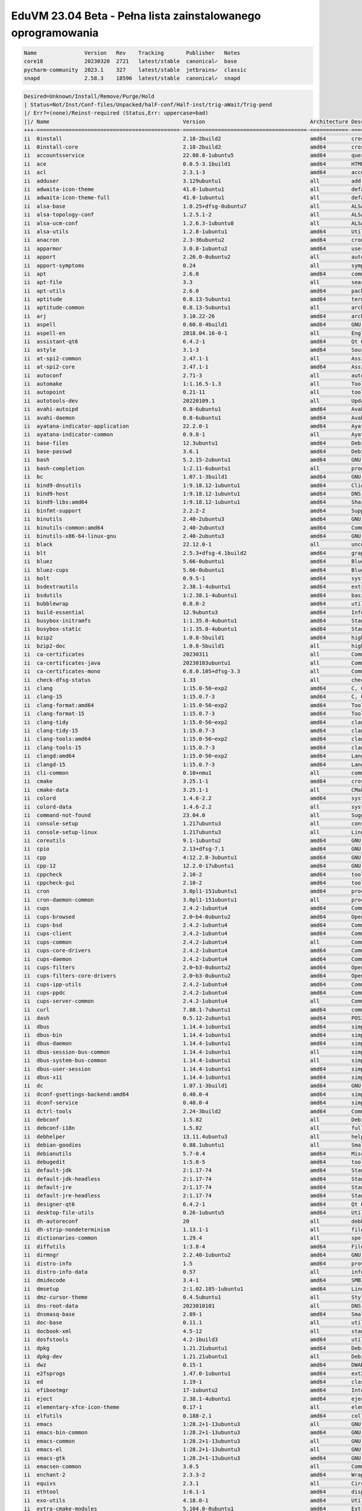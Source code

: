 EduVM 23.04 Beta - Pełna lista zainstalowanego oprogramowania
=============================================================

.. code-block:: text

    Name               Version   Rev    Tracking       Publisher   Notes
    core18             20230320  2721   latest/stable  canonical✓  base
    pycharm-community  2023.1    327    latest/stable  jetbrains✓  classic
    snapd              2.58.3    18596  latest/stable  canonical✓  snapd


.. code-block:: text

    Desired=Unknown/Install/Remove/Purge/Hold
    | Status=Not/Inst/Conf-files/Unpacked/halF-conf/Half-inst/trig-aWait/Trig-pend
    |/ Err?=(none)/Reinst-required (Status,Err: uppercase=bad)
    ||/ Name                                          Version                                 Architecture Description
    +++-=============================================-=======================================-============-================================================================================================
    ii  0install                                      2.18-2build2                            amd64        cross-distribution packaging system
    ii  0install-core                                 2.18-2build2                            amd64        cross-distribution packaging system (non-GUI parts)
    ii  accountsservice                               22.08.8-1ubuntu5                        amd64        query and manipulate user account information
    ii  ace                                           0.0.5-3.1build1                         amd64        HTML template engine for Go (command-line tool)
    ii  acl                                           2.3.1-3                                 amd64        access control list - utilities
    ii  adduser                                       3.129ubuntu1                            all          add and remove users and groups
    ii  adwaita-icon-theme                            41.0-1ubuntu1                           all          default icon theme of GNOME (small subset)
    ii  adwaita-icon-theme-full                       41.0-1ubuntu1                           all          default icon theme of GNOME
    ii  alsa-base                                     1.0.25+dfsg-0ubuntu7                    all          ALSA driver configuration files
    ii  alsa-topology-conf                            1.2.5.1-2                               all          ALSA topology configuration files
    ii  alsa-ucm-conf                                 1.2.6.3-1ubuntu8                        all          ALSA Use Case Manager configuration files
    ii  alsa-utils                                    1.2.8-1ubuntu1                          amd64        Utilities for configuring and using ALSA
    ii  anacron                                       2.3-36ubuntu2                           amd64        cron-like program that doesn't go by time
    ii  apparmor                                      3.0.8-1ubuntu2                          amd64        user-space parser utility for AppArmor
    ii  apport                                        2.26.0-0ubuntu2                         all          automatically generate crash reports for debugging
    ii  apport-symptoms                               0.24                                    all          symptom scripts for apport
    ii  apt                                           2.6.0                                   amd64        commandline package manager
    ii  apt-file                                      3.3                                     all          search for files within Debian packages (command-line interface)
    ii  apt-utils                                     2.6.0                                   amd64        package management related utility programs
    ii  aptitude                                      0.8.13-5ubuntu1                         amd64        terminal-based package manager
    ii  aptitude-common                               0.8.13-5ubuntu1                         all          architecture independent files for the aptitude package manager
    ii  arj                                           3.10.22-26                              amd64        archiver for .arj files
    ii  aspell                                        0.60.8-4build1                          amd64        GNU Aspell spell-checker
    ii  aspell-en                                     2018.04.16-0-1                          all          English dictionary for GNU Aspell
    ii  assistant-qt6                                 6.4.2-1                                 amd64        Qt 6 Assistant
    ii  astyle                                        3.1-3                                   amd64        Source code indenter for C, C++, Objective-C, C#, and Java
    ii  at-spi2-common                                2.47.1-1                                all          Assistive Technology Service Provider Interface (common files)
    ii  at-spi2-core                                  2.47.1-1                                amd64        Assistive Technology Service Provider Interface (D-Bus core)
    ii  autoconf                                      2.71-3                                  all          automatic configure script builder
    ii  automake                                      1:1.16.5-1.3                            all          Tool for generating GNU Standards-compliant Makefiles
    ii  autopoint                                     0.21-11                                 all          tool for setting up gettext infrastructure in a source package
    ii  autotools-dev                                 20220109.1                              all          Update infrastructure for config.{guess,sub} files
    ii  avahi-autoipd                                 0.8-6ubuntu1                            amd64        Avahi IPv4LL network address configuration daemon
    ii  avahi-daemon                                  0.8-6ubuntu1                            amd64        Avahi mDNS/DNS-SD daemon
    ii  ayatana-indicator-application                 22.2.0-1                                amd64        Ayatana Applications Indicator (SNI provider)
    ii  ayatana-indicator-common                      0.9.8-1                                 all          Ayatana System Indicators' common files
    ii  base-files                                    12.3ubuntu1                             amd64        Debian base system miscellaneous files
    ii  base-passwd                                   3.6.1                                   amd64        Debian base system master password and group files
    ii  bash                                          5.2.15-2ubuntu1                         amd64        GNU Bourne Again SHell
    ii  bash-completion                               1:2.11-6ubuntu1                         all          programmable completion for the bash shell
    ii  bc                                            1.07.1-3build1                          amd64        GNU bc arbitrary precision calculator language
    ii  bind9-dnsutils                                1:9.18.12-1ubuntu1                      amd64        Clients provided with BIND 9
    ii  bind9-host                                    1:9.18.12-1ubuntu1                      amd64        DNS Lookup Utility
    ii  bind9-libs:amd64                              1:9.18.12-1ubuntu1                      amd64        Shared Libraries used by BIND 9
    ii  binfmt-support                                2.2.2-2                                 amd64        Support for extra binary formats
    ii  binutils                                      2.40-2ubuntu3                           amd64        GNU assembler, linker and binary utilities
    ii  binutils-common:amd64                         2.40-2ubuntu3                           amd64        Common files for the GNU assembler, linker and binary utilities
    ii  binutils-x86-64-linux-gnu                     2.40-2ubuntu3                           amd64        GNU binary utilities, for x86-64-linux-gnu target
    ii  black                                         22.12.0-1                               all          uncompromising Python code formatter (Python 3)
    ii  blt                                           2.5.3+dfsg-4.1build2                    amd64        graphics extension library for Tcl/Tk - run-time
    ii  bluez                                         5.66-0ubuntu1                           amd64        Bluetooth tools and daemons
    ii  bluez-cups                                    5.66-0ubuntu1                           amd64        Bluetooth printer driver for CUPS
    ii  bolt                                          0.9.5-1                                 amd64        system daemon to manage thunderbolt 3 devices
    ii  bsdextrautils                                 2.38.1-4ubuntu1                         amd64        extra utilities from 4.4BSD-Lite
    ii  bsdutils                                      1:2.38.1-4ubuntu1                       amd64        basic utilities from 4.4BSD-Lite
    ii  bubblewrap                                    0.8.0-2                                 amd64        utility for unprivileged chroot and namespace manipulation
    ii  build-essential                               12.9ubuntu3                             amd64        Informational list of build-essential packages
    ii  busybox-initramfs                             1:1.35.0-4ubuntu1                       amd64        Standalone shell setup for initramfs
    ii  busybox-static                                1:1.35.0-4ubuntu1                       amd64        Standalone rescue shell with tons of builtin utilities
    ii  bzip2                                         1.0.8-5build1                           amd64        high-quality block-sorting file compressor - utilities
    ii  bzip2-doc                                     1.0.8-5build1                           all          high-quality block-sorting file compressor - documentation
    ii  ca-certificates                               20230311                                all          Common CA certificates
    ii  ca-certificates-java                          20230103ubuntu1                         all          Common CA certificates (JKS keystore)
    ii  ca-certificates-mono                          6.8.0.105+dfsg-3.3                      all          Common CA certificates (Mono keystore)
    ii  check-dfsg-status                             1.33                                    all          check DFSG compliance of installed packages
    ii  clang                                         1:15.0-56~exp2                          amd64        C, C++ and Objective-C compiler (LLVM based), clang binary
    ii  clang-15                                      1:15.0.7-3                              amd64        C, C++ and Objective-C compiler
    ii  clang-format:amd64                            1:15.0-56~exp2                          amd64        Tool to format C/C++/Obj-C code
    ii  clang-format-15                               1:15.0.7-3                              amd64        Tool to format C/C++/Obj-C code
    ii  clang-tidy                                    1:15.0-56~exp2                          amd64        clang-based C++ linter tool
    ii  clang-tidy-15                                 1:15.0.7-3                              amd64        clang-based C++ linter tool
    ii  clang-tools:amd64                             1:15.0-56~exp2                          amd64        clang-based tools
    ii  clang-tools-15                                1:15.0.7-3                              amd64        clang-based tools for C/C++ developments
    ii  clangd:amd64                                  1:15.0-56~exp2                          amd64        Language server that provides IDE-like features to editors
    ii  clangd-15                                     1:15.0.7-3                              amd64        Language server that provides IDE-like features to editors
    ii  cli-common                                    0.10+nmu1                               all          common files between all CLI packages
    ii  cmake                                         3.25.1-1                                amd64        cross-platform, open-source make system
    ii  cmake-data                                    3.25.1-1                                all          CMake data files (modules, templates and documentation)
    ii  colord                                        1.4.6-2.2                               amd64        system service to manage device colour profiles -- system daemon
    ii  colord-data                                   1.4.6-2.2                               all          system service to manage device colour profiles -- data files
    ii  command-not-found                             23.04.0                                 all          Suggest installation of packages in interactive bash sessions
    ii  console-setup                                 1.217ubuntu3                            all          console font and keymap setup program
    ii  console-setup-linux                           1.217ubuntu3                            all          Linux specific part of console-setup
    ii  coreutils                                     9.1-1ubuntu2                            amd64        GNU core utilities
    ii  cpio                                          2.13+dfsg-7.1                           amd64        GNU cpio -- a program to manage archives of files
    ii  cpp                                           4:12.2.0-3ubuntu1                       amd64        GNU C preprocessor (cpp)
    ii  cpp-12                                        12.2.0-17ubuntu1                        amd64        GNU C preprocessor
    ii  cppcheck                                      2.10-2                                  amd64        tool for static C/C++ code analysis (CLI)
    ii  cppcheck-gui                                  2.10-2                                  amd64        tool for static C/C++ code analysis (GUI)
    ii  cron                                          3.0pl1-151ubuntu1                       amd64        process scheduling daemon
    ii  cron-daemon-common                            3.0pl1-151ubuntu1                       all          process scheduling daemon's configuration files
    ii  cups                                          2.4.2-1ubuntu4                          amd64        Common UNIX Printing System(tm) - PPD/driver support, web interface
    ii  cups-browsed                                  2.0~b4-0ubuntu2                         amd64        OpenPrinting cups-browsed
    ii  cups-bsd                                      2.4.2-1ubuntu4                          amd64        Common UNIX Printing System(tm) - BSD commands
    ii  cups-client                                   2.4.2-1ubuntu4                          amd64        Common UNIX Printing System(tm) - client programs (SysV)
    ii  cups-common                                   2.4.2-1ubuntu4                          all          Common UNIX Printing System(tm) - common files
    ii  cups-core-drivers                             2.4.2-1ubuntu4                          amd64        Common UNIX Printing System(tm) - driverless printing
    ii  cups-daemon                                   2.4.2-1ubuntu4                          amd64        Common UNIX Printing System(tm) - daemon
    ii  cups-filters                                  2.0~b3-0ubuntu2                         amd64        OpenPrinting CUPS Filters - Main Package
    ii  cups-filters-core-drivers                     2.0~b3-0ubuntu2                         amd64        OpenPrinting CUPS Filters - Driverless printing
    ii  cups-ipp-utils                                2.4.2-1ubuntu4                          amd64        Common UNIX Printing System(tm) - IPP developer/admin utilities
    ii  cups-ppdc                                     2.4.2-1ubuntu4                          amd64        Common UNIX Printing System(tm) - PPD manipulation utilities
    ii  cups-server-common                            2.4.2-1ubuntu4                          all          Common UNIX Printing System(tm) - server common files
    ii  curl                                          7.88.1-7ubuntu1                         amd64        command line tool for transferring data with URL syntax
    ii  dash                                          0.5.12-2ubuntu1                         amd64        POSIX-compliant shell
    ii  dbus                                          1.14.4-1ubuntu1                         amd64        simple interprocess messaging system (system message bus)
    ii  dbus-bin                                      1.14.4-1ubuntu1                         amd64        simple interprocess messaging system (command line utilities)
    ii  dbus-daemon                                   1.14.4-1ubuntu1                         amd64        simple interprocess messaging system (reference message bus)
    ii  dbus-session-bus-common                       1.14.4-1ubuntu1                         all          simple interprocess messaging system (session bus configuration)
    ii  dbus-system-bus-common                        1.14.4-1ubuntu1                         all          simple interprocess messaging system (system bus configuration)
    ii  dbus-user-session                             1.14.4-1ubuntu1                         amd64        simple interprocess messaging system (systemd --user integration)
    ii  dbus-x11                                      1.14.4-1ubuntu1                         amd64        simple interprocess messaging system (X11 deps)
    ii  dc                                            1.07.1-3build1                          amd64        GNU dc arbitrary precision reverse-polish calculator
    ii  dconf-gsettings-backend:amd64                 0.40.0-4                                amd64        simple configuration storage system - GSettings back-end
    ii  dconf-service                                 0.40.0-4                                amd64        simple configuration storage system - D-Bus service
    ii  dctrl-tools                                   2.24-3build2                            amd64        Command-line tools to process Debian package information
    ii  debconf                                       1.5.82                                  all          Debian configuration management system
    ii  debconf-i18n                                  1.5.82                                  all          full internationalization support for debconf
    ii  debhelper                                     13.11.4ubuntu3                          all          helper programs for debian/rules
    ii  debian-goodies                                0.88.1ubuntu1                           all          Small toolbox-style utilities for Debian systems
    ii  debianutils                                   5.7-0.4                                 amd64        Miscellaneous utilities specific to Debian
    ii  debugedit                                     1:5.0-5                                 amd64        tools for handling build-ids and paths rewriting in DWARF data
    ii  default-jdk                                   2:1.17-74                               amd64        Standard Java or Java compatible Development Kit
    ii  default-jdk-headless                          2:1.17-74                               amd64        Standard Java or Java compatible Development Kit (headless)
    ii  default-jre                                   2:1.17-74                               amd64        Standard Java or Java compatible Runtime
    ii  default-jre-headless                          2:1.17-74                               amd64        Standard Java or Java compatible Runtime (headless)
    ii  designer-qt6                                  6.4.2-1                                 amd64        Qt 6 Designer
    ii  desktop-file-utils                            0.26-1ubuntu5                           amd64        Utilities for .desktop files
    ii  dh-autoreconf                                 20                                      all          debhelper add-on to call autoreconf and clean up after the build
    ii  dh-strip-nondeterminism                       1.13.1-1                                all          file non-deterministic information stripper — Debhelper add-on
    ii  dictionaries-common                           1.29.4                                  all          spelling dictionaries - common utilities
    ii  diffutils                                     1:3.8-4                                 amd64        File comparison utilities
    ii  dirmngr                                       2.2.40-1ubuntu2                         amd64        GNU privacy guard - network certificate management service
    ii  distro-info                                   1.5                                     amd64        provides information about the distributions' releases
    ii  distro-info-data                              0.57                                    all          information about the distributions' releases (data files)
    ii  dmidecode                                     3.4-1                                   amd64        SMBIOS/DMI table decoder
    ii  dmsetup                                       2:1.02.185-1ubuntu1                     amd64        Linux Kernel Device Mapper userspace library
    ii  dmz-cursor-theme                              0.4.5ubuntu1                            all          Style neutral, scalable cursor theme
    ii  dns-root-data                                 2023010101                              all          DNS root data including root zone and DNSSEC key
    ii  dnsmasq-base                                  2.89-1                                  amd64        Small caching DNS proxy and DHCP/TFTP server
    ii  doc-base                                      0.11.1                                  all          utilities to manage online documentation
    ii  docbook-xml                                   4.5-12                                  all          standard XML documentation system for software and systems
    ii  dosfstools                                    4.2-1build3                             amd64        utilities for making and checking MS-DOS FAT filesystems
    ii  dpkg                                          1.21.21ubuntu1                          amd64        Debian package management system
    ii  dpkg-dev                                      1.21.21ubuntu1                          all          Debian package development tools
    ii  dwz                                           0.15-1                                  amd64        DWARF compression tool
    ii  e2fsprogs                                     1.47.0-1ubuntu1                         amd64        ext2/ext3/ext4 file system utilities
    ii  ed                                            1.19-1                                  amd64        classic UNIX line editor
    ii  efibootmgr                                    17-1ubuntu2                             amd64        Interact with the EFI Boot Manager
    ii  eject                                         2.38.1-4ubuntu1                         amd64        ejects CDs and operates CD-Changers under Linux
    ii  elementary-xfce-icon-theme                    0.17-1                                  all          elementary icon theme modified for Xfce
    ii  elfutils                                      0.188-2.1                               amd64        collection of utilities to handle ELF objects
    ii  emacs                                         1:28.2+1-13ubuntu3                      all          GNU Emacs editor (metapackage)
    ii  emacs-bin-common                              1:28.2+1-13ubuntu3                      amd64        GNU Emacs editor's shared, architecture dependent files
    ii  emacs-common                                  1:28.2+1-13ubuntu3                      all          GNU Emacs editor's shared, architecture independent infrastructure
    ii  emacs-el                                      1:28.2+1-13ubuntu3                      all          GNU Emacs LISP (.el) files
    ii  emacs-gtk                                     1:28.2+1-13ubuntu3                      amd64        GNU Emacs editor (with GTK+ GUI support)
    ii  emacsen-common                                3.0.5                                   all          Common facilities for all emacsen
    ii  enchant-2                                     2.3.3-2                                 amd64        Wrapper for various spell checker engines (binary programs)
    ii  equivs                                        2.3.1                                   all          Circumvent Debian package dependencies
    ii  ethtool                                       1:6.1-1                                 amd64        display or change Ethernet device settings
    ii  exo-utils                                     4.18.0-1                                amd64        Utility files for libexo
    ii  extra-cmake-modules                           5.104.0-0ubuntu1                        amd64        Extra modules and scripts for CMake
    ii  fakeroot                                      1.31-1.1                                amd64        tool for simulating superuser privileges
    ii  fdisk                                         2.38.1-4ubuntu1                         amd64        collection of partitioning utilities
    ii  file                                          1:5.44-3                                amd64        Recognize the type of data in a file using "magic" numbers
    ii  findutils                                     4.9.0-3ubuntu1                          amd64        utilities for finding files--find, xargs
    ii  firefox-esr                                   102.9.0esr+build2-0ubuntu0.23.04.1      amd64        Safe and easy web browser from Mozilla
    ii  flake8                                        5.0.4-4                                 all          code checker using pycodestyle and pyflakes
    ii  fontconfig                                    2.14.1-3ubuntu3                         amd64        generic font configuration library - support binaries
    ii  fontconfig-config                             2.14.1-3ubuntu3                         amd64        generic font configuration library - configuration
    ii  fonts-beng                                    2:1.3                                   all          Metapackage to install Bengali and Assamese fonts
    ii  fonts-beng-extra                              3.2.1-1                                 all          TrueType fonts for Bengali language
    ii  fonts-crosextra-caladea                       20200211-1                              all          Serif font metric-compatible with the Cambria font
    ii  fonts-crosextra-carlito                       20220224-1                              all          Sans-serif font metric-compatible with Calibri font
    ii  fonts-dejavu-core                             2.37-6                                  all          Vera font family derivate with additional characters
    ii  fonts-dejavu-extra                            2.37-6                                  all          Vera font family derivate with additional characters (extra variants)
    ii  fonts-deva                                    2:1.4                                   all          Meta package to install all Devanagari fonts
    ii  fonts-deva-extra                              3.0-6                                   all          Free fonts for Devanagari script
    ii  fonts-droid-fallback                          1:6.0.1r16-1.1build1                    all          handheld device font with extensive style and language support (fallback)
    ii  fonts-font-awesome                            5.0.10+really4.7.0~dfsg-4.1             all          iconic font designed for use with Twitter Bootstrap
    ii  fonts-freefont-ttf                            20211204+svn4273-1                      all          Freefont Serif, Sans and Mono Truetype fonts
    ii  fonts-gargi                                   2.0-6                                   all          OpenType Devanagari font
    ii  fonts-glyphicons-halflings                    1.009~3.4.1+dfsg-3                      all          icons made for smaller graphic
    ii  fonts-gubbi                                   1.3-7                                   all          Gubbi free font for Kannada script
    ii  fonts-gujr                                    2:1.5                                   all          Meta package to install all Gujarati fonts
    ii  fonts-gujr-extra                              1.0.1-1                                 all          Free fonts for Gujarati script
    ii  fonts-guru                                    2:1.3                                   all          Meta package to install all Punjabi fonts
    ii  fonts-guru-extra                              2.0-5                                   all          Free fonts for Punjabi language
    ii  fonts-indic                                   2:1.4                                   all          Meta package to install all Indian language fonts
    ii  fonts-kacst                                   2.01+mry-15                             all          KACST free TrueType Arabic fonts
    ii  fonts-kacst-one                               5.0+svn11846-10                         all          TrueType font designed for Arabic language
    ii  fonts-kalapi                                  1.0-5                                   all          Kalapi Gujarati Unicode font
    ii  fonts-khmeros-core                            5.0-9ubuntu1                            all          KhmerOS Unicode fonts for the Khmer language of Cambodia
    ii  fonts-knda                                    2:1.3                                   all          Meta package for Kannada fonts
    ii  fonts-lao                                     0.0.20060226-10ubuntu2                  all          TrueType font for Lao language
    ii  fonts-lato                                    2.0-2.1                                 all          sans-serif typeface family font
    ii  fonts-liberation                              1:1.07.4-11                             all          Fonts with the same metrics as Times, Arial and Courier
    ii  fonts-liberation2                             2.1.5-1                                 all          Fonts with the same metrics as Times, Arial and Courier (v2)
    ii  fonts-lklug-sinhala                           0.6-4                                   all          Unicode Sinhala font by Lanka Linux User Group
    ii  fonts-lohit-beng-assamese                     2.91.5-2                                all          Lohit TrueType font for Assamese Language
    ii  fonts-lohit-beng-bengali                      2.91.5-3                                all          Lohit TrueType font for Bengali Language
    ii  fonts-lohit-deva                              2.95.4-5                                all          Lohit TrueType font for Devanagari script
    ii  fonts-lohit-gujr                              2.92.4-4                                all          Lohit TrueType font for Gujarati Language
    ii  fonts-lohit-guru                              2.91.2-3                                all          Lohit TrueType font for Punjabi Language
    ii  fonts-lohit-knda                              2.5.4-3                                 all          Lohit TrueType font for Kannada Language
    ii  fonts-lohit-mlym                              2.92.2-2                                all          Lohit TrueType font for Malayalam Language
    ii  fonts-lohit-orya                              2.91.2-2                                all          Lohit TrueType font for Oriya Language
    ii  fonts-lohit-taml                              2.91.3-2                                all          Lohit TrueType font for Tamil Language
    ii  fonts-lohit-taml-classical                    2.5.4-2                                 all          Lohit Tamil TrueType fonts for Tamil script
    ii  fonts-lohit-telu                              2.5.5-2build1                           all          Lohit TrueType font for Telugu Language
    ii  fonts-lyx                                     2.3.7-1                                 all          TrueType versions of some TeX fonts used by LyX
    ii  fonts-mathjax                                 2.7.9+dfsg-1                            all          JavaScript display engine for LaTeX and MathML (fonts)
    ii  fonts-mlym                                    2:1.3                                   all          Meta package to install all Malayalam fonts
    ii  fonts-nakula                                  1.0-4                                   all          Free Unicode compliant Devanagari font
    ii  fonts-navilu                                  1.2-4                                   all          Handwriting font for Kannada
    ii  fonts-noto-cjk                                1:20220127+repack1-1                    all          "No Tofu" font families with large Unicode coverage (CJK regular and bold)
    ii  fonts-noto-color-emoji                        2.038-1                                 all          color emoji font from Google
    ii  fonts-noto-core                               20201225-1build1                        all          "No Tofu" font families with large Unicode coverage (core)
    ii  fonts-noto-hinted                             20201225-1build1                        all          obsolete metapackage to pull in a subset of Noto fonts
    ii  fonts-noto-mono                               20201225-1build1                        all          "No Tofu" monospaced font family with large Unicode coverage
    ii  fonts-noto-ui-core                            20201225-1build1                        all          "No Tofu" font families with large Unicode coverage (UI core)
    ii  fonts-opensymbol                              4:102.12+LibO7.5.2~rc1-0ubuntu1         all          OpenSymbol TrueType font
    ii  fonts-orya                                    2:1.3                                   all          Meta package to install all Odia fonts
    ii  fonts-orya-extra                              2.0-6                                   all          Free fonts for Odia script
    ii  fonts-pagul                                   1.0-8                                   all          Free TrueType font for the Sourashtra language
    ii  fonts-sahadeva                                1.0-5                                   all          Free Unicode compliant Devanagari font
    ii  fonts-samyak-deva                             1.2.2-6                                 all          Samyak TrueType font for Devanagari script
    ii  fonts-samyak-gujr                             1.2.2-6                                 all          Samyak TrueType font for Gujarati language
    ii  fonts-samyak-mlym                             1.2.2-6                                 all          Samyak TrueType font for Malayalam language
    ii  fonts-samyak-taml                             1.2.2-6                                 all          Samyak TrueType font for Tamil language
    ii  fonts-sarai                                   1.0-3                                   all          truetype font for devanagari script
    ii  fonts-sil-abyssinica                          2.100-3                                 all          Ethiopic script font designed in a calligraphic style
    ii  fonts-sil-annapurna                           1.204-2                                 all          smart font for languages using Devanagari script
    ii  fonts-sil-padauk                              5.000-3                                 all          Burmese Unicode TrueType font with OpenType and Graphite support
    ii  fonts-smc                                     1:7.5                                   all          Metapackage for various TrueType fonts for Malayalam Language
    ii  fonts-smc-anjalioldlipi                       7.1.2-2                                 all          AnjaliOldLipi malayalam font
    ii  fonts-smc-chilanka                            1.540-2                                 all          Chilanka malayalam font
    ii  fonts-smc-dyuthi                              3.0.2-2                                 all          Dyuthi malayalam font
    ii  fonts-smc-gayathri                            1.200-1                                 all          Gayathri Malayalam font
    ii  fonts-smc-karumbi                             1.1.2-2                                 all          Karumbi malayalam font
    ii  fonts-smc-keraleeyam                          3.0.2-2                                 all          Keraleeyam malayalam font
    ii  fonts-smc-manjari                             2.000-4                                 all          Manjari malayalam font
    ii  fonts-smc-meera                               7.0.3-1                                 all          Meera malayalam font
    ii  fonts-smc-rachana                             7.0.2-1build1                           all          Rachana malayalam font
    ii  fonts-smc-raghumalayalamsans                  2.2.1-1                                 all          RaghuMalayalamSans malayalam font
    ii  fonts-smc-suruma                              3.2.3-1                                 all          Suruma malayalam font
    ii  fonts-smc-uroob                               2.0.2-1                                 all          Uroob malayalam font
    ii  fonts-symbola                                 2.60-1.1                                all          symbolic font providing emoji characters from Unicode 9.0
    ii  fonts-taml                                    2:1.4                                   all          Meta package to install all Tamil fonts
    ii  fonts-telu                                    2:1.3                                   all          Meta package to install all Telugu fonts
    ii  fonts-telu-extra                              2.0-5                                   all          Free fonts for Telugu script
    ii  fonts-teluguvijayam                           2.1-1                                   all          TrueType fonts for Telugu script (te)
    ii  fonts-thai-tlwg                               1:0.7.3-1                               all          Thai fonts maintained by TLWG (metapackage)
    ii  fonts-tibetan-machine                         1.901b-6                                all          font for Tibetan, Dzongkha and Ladakhi (OpenType Unicode)
    ii  fonts-tlwg-garuda                             1:0.7.3-1                               all          Thai Garuda font (dependency package)
    ii  fonts-tlwg-garuda-ttf                         1:0.7.3-1                               all          Thai Garuda TrueType font
    ii  fonts-tlwg-kinnari                            1:0.7.3-1                               all          Thai Kinnari font (dependency package)
    ii  fonts-tlwg-kinnari-ttf                        1:0.7.3-1                               all          Thai Kinnari TrueType font
    ii  fonts-tlwg-laksaman                           1:0.7.3-1                               all          Thai Laksaman font (dependency package)
    ii  fonts-tlwg-laksaman-ttf                       1:0.7.3-1                               all          Thai Laksaman TrueType font
    ii  fonts-tlwg-loma                               1:0.7.3-1                               all          Thai Loma font (dependency package)
    ii  fonts-tlwg-loma-ttf                           1:0.7.3-1                               all          Thai Loma TrueType font
    ii  fonts-tlwg-mono                               1:0.7.3-1                               all          Thai TlwgMono font (dependency package)
    ii  fonts-tlwg-mono-ttf                           1:0.7.3-1                               all          Thai TlwgMono TrueType font
    ii  fonts-tlwg-norasi                             1:0.7.3-1                               all          Thai Norasi font (dependency package)
    ii  fonts-tlwg-norasi-ttf                         1:0.7.3-1                               all          Thai Norasi TrueType font
    ii  fonts-tlwg-purisa                             1:0.7.3-1                               all          Thai Purisa font (dependency package)
    ii  fonts-tlwg-purisa-ttf                         1:0.7.3-1                               all          Thai Purisa TrueType font
    ii  fonts-tlwg-sawasdee                           1:0.7.3-1                               all          Thai Sawasdee font (dependency package)
    ii  fonts-tlwg-sawasdee-ttf                       1:0.7.3-1                               all          Thai Sawasdee TrueType font
    ii  fonts-tlwg-typewriter                         1:0.7.3-1                               all          Thai TlwgTypewriter font (dependency package)
    ii  fonts-tlwg-typewriter-ttf                     1:0.7.3-1                               all          Thai TlwgTypewriter TrueType font
    ii  fonts-tlwg-typist                             1:0.7.3-1                               all          Thai TlwgTypist font (dependency package)
    ii  fonts-tlwg-typist-ttf                         1:0.7.3-1                               all          Thai TlwgTypist TrueType font
    ii  fonts-tlwg-typo                               1:0.7.3-1                               all          Thai TlwgTypo font (dependency package)
    ii  fonts-tlwg-typo-ttf                           1:0.7.3-1                               all          Thai TlwgTypo TrueType font
    ii  fonts-tlwg-umpush                             1:0.7.3-1                               all          Thai Umpush font (dependency package)
    ii  fonts-tlwg-umpush-ttf                         1:0.7.3-1                               all          Thai Umpush TrueType font
    ii  fonts-tlwg-waree                              1:0.7.3-1                               all          Thai Waree font (dependency package)
    ii  fonts-tlwg-waree-ttf                          1:0.7.3-1                               all          Thai Waree TrueType font
    ii  fonts-ubuntu                                  0.863-0ubuntu1                          all          sans-serif font set from Ubuntu
    ii  fonts-urw-base35                              20200910-7                              all          font set metric-compatible with the 35 PostScript Level 2 Base Fonts
    ii  fonts-yrsa-rasa                               2.005-1                                 all          Open-source, libre fonts for Latin + Gujarati
    ii  foomatic-db-compressed-ppds                   20230202-1                              all          OpenPrinting printer support - Compressed PPDs derived from the database
    ii  friendly-recovery                             0.2.42                                  all          Make recovery boot mode more user-friendly
    ii  ftp                                           20210827-4build1                        all          dummy transitional package for tnftp
    ii  fuse3                                         3.14.0-3                                amd64        Filesystem in Userspace (3.x version)
    ii  fwupd                                         1.8.12-2                                amd64        Firmware update daemon
    ii  fwupd-signed                                  1.52+1.4-1                              amd64        Linux Firmware Updater EFI signed binary
    ii  g++                                           4:12.2.0-3ubuntu1                       amd64        GNU C++ compiler
    ii  g++-12                                        12.2.0-17ubuntu1                        amd64        GNU C++ compiler
    ii  gamin                                         0.1.10-6                                amd64        File and directory monitoring system
    ii  gcc                                           4:12.2.0-3ubuntu1                       amd64        GNU C compiler
    ii  gcc-12                                        12.2.0-17ubuntu1                        amd64        GNU C compiler
    ii  gcc-12-base:amd64                             12.2.0-17ubuntu1                        amd64        GCC, the GNU Compiler Collection (base package)
    ii  gcc-13-base:amd64                             13-20230320-1ubuntu1                    amd64        GCC, the GNU Compiler Collection (base package)
    ii  gcovr                                         5.2-1                                   all          Manages the compilation of coverage information from gcov
    ii  gcr                                           3.41.1-1                                amd64        GNOME crypto services (daemon and tools)
    ii  gdb                                           13.1-2ubuntu2                           amd64        GNU Debugger
    ii  gdisk                                         1.0.9-2.1                               amd64        GPT fdisk text-mode partitioning tool
    ii  gedit                                         44.2-1                                  amd64        popular text editor for the GNOME desktop environment
    ii  gedit-common                                  44.2-1                                  all          popular text editor for the GNOME desktop environment (support files)
    ii  geoclue-2.0                                   2.6.0-2ubuntu1                          amd64        geoinformation service
    ii  gettext                                       0.21-11                                 amd64        GNU Internationalization utilities
    ii  gettext-base                                  0.21-11                                 amd64        GNU Internationalization utilities for the base system
    ii  gfortran                                      4:12.2.0-3ubuntu1                       amd64        GNU Fortran 95 compiler
    ii  gfortran-12                                   12.2.0-17ubuntu1                        amd64        GNU Fortran compiler
    ii  ghostscript                                   10.0.0~dfsg1-0ubuntu1                   amd64        interpreter for the PostScript language and for PDF
    ii  ghostscript-x:amd64                           10.0.0~dfsg1-0ubuntu1                   amd64        transitional package for ghostscript
    ii  gir1.2-atk-1.0:amd64                          2.47.1-1                                amd64        ATK accessibility toolkit (GObject introspection)
    ii  gir1.2-freedesktop:amd64                      1.76.0-2                                amd64        Introspection data for some FreeDesktop components
    ii  gir1.2-gdkpixbuf-2.0:amd64                    2.42.10+dfsg-1build1                    amd64        GDK Pixbuf library - GObject-Introspection
    ii  gir1.2-glib-2.0:amd64                         1.76.0-2                                amd64        Introspection data for GLib, GObject, Gio and GModule
    ii  gir1.2-goa-1.0:amd64                          3.46.0-1                                amd64        Introspection data for GNOME Online Accounts
    ii  gir1.2-gtk-3.0:amd64                          3.24.37-1ubuntu1                        amd64        GTK graphical user interface library -- gir bindings
    ii  gir1.2-gtksource-4:amd64                      4.8.4-4                                 amd64        gir files for the GTK+ syntax highlighting widget
    ii  gir1.2-handy-1:amd64                          1.8.2-1                                 amd64        GObject introspection files for libhandy
    ii  gir1.2-harfbuzz-0.0:amd64                     6.0.0+dfsg-3build1                      amd64        OpenType text shaping engine (GObject introspection data)
    ii  gir1.2-packagekitglib-1.0                     1.2.6-3                                 amd64        GObject introspection data for the PackageKit GLib library
    ii  gir1.2-pango-1.0:amd64                        1.50.12+ds-1                            amd64        Layout and rendering of internationalized text - gir bindings
    ii  gir1.2-peas-1.0:amd64                         1.34.0-1build1                          amd64        Application plugin library (introspection files)
    ii  gir1.2-pluma-1.0                              1.26.0-1ubuntu1                         amd64        GObject introspection data for Pluma
    ii  git                                           1:2.39.2-1ubuntu1                       amd64        fast, scalable, distributed revision control system
    ii  git-doc                                       1:2.39.2-1ubuntu1                       all          fast, scalable, distributed revision control system (documentation)
    ii  git-gui                                       1:2.39.2-1ubuntu1                       all          fast, scalable, distributed revision control system (GUI)
    ii  git-lfs                                       3.3.0-1                                 amd64        Git Large File Support
    ii  git-man                                       1:2.39.2-1ubuntu1                       all          fast, scalable, distributed revision control system (manual pages)
    ii  git-svn                                       1:2.39.2-1ubuntu1                       all          fast, scalable, distributed revision control system (svn interoperability)
    ii  gitk                                          1:2.39.2-1ubuntu1                       all          fast, scalable, distributed revision control system (revision tree visualizer)
    ii  glib-networking:amd64                         2.76~beta-1                             amd64        network-related giomodules for GLib
    ii  glib-networking-common                        2.76~beta-1                             all          network-related giomodules for GLib - data files
    ii  glib-networking-services                      2.76~beta-1                             amd64        network-related giomodules for GLib - D-Bus services
    ii  gnome-accessibility-themes                    3.28-2ubuntu1                           all          High Contrast GTK 2 theme and icons
    ii  gnome-icon-theme                              3.12.0-5                                all          This package contains the default icon theme used by the GNOME
    ii  gnome-keyring                                 42.1-1                                  amd64        GNOME keyring services (daemon and tools)
    ii  gnome-keyring-pkcs11:amd64                    42.1-1                                  amd64        GNOME keyring module for the PKCS#11 module loading library
    ii  gnome-terminal                                3.47.92-1ubuntu1                        amd64        GNOME terminal emulator application
    ii  gnome-terminal-data                           3.47.92-1ubuntu1                        all          Data files for the GNOME terminal emulator
    ii  gnome-themes-extra:amd64                      3.28-2ubuntu1                           amd64        Adwaita GTK 2 theme — engine
    ii  gnome-themes-extra-data                       3.28-2ubuntu1                           all          Adwaita GTK 2 theme and Adwaita-dark GTK 3 theme — common files
    ii  gnupg                                         2.2.40-1ubuntu2                         all          GNU privacy guard - a free PGP replacement
    ii  gnupg-l10n                                    2.2.40-1ubuntu2                         all          GNU privacy guard - localization files
    ii  gnupg-utils                                   2.2.40-1ubuntu2                         amd64        GNU privacy guard - utility programs
    ii  googletest                                    1.12.1-0.2                              all          Google's C++ test framework sources
    ii  gpg                                           2.2.40-1ubuntu2                         amd64        GNU Privacy Guard -- minimalist public key operations
    ii  gpg-agent                                     2.2.40-1ubuntu2                         amd64        GNU privacy guard - cryptographic agent
    ii  gpg-wks-client                                2.2.40-1ubuntu2                         amd64        GNU privacy guard - Web Key Service client
    ii  gpg-wks-server                                2.2.40-1ubuntu2                         amd64        GNU privacy guard - Web Key Service server
    ii  gpgconf                                       2.2.40-1ubuntu2                         amd64        GNU privacy guard - core configuration utilities
    ii  gpgsm                                         2.2.40-1ubuntu2                         amd64        GNU privacy guard - S/MIME version
    ii  gpgv                                          2.2.40-1ubuntu2                         amd64        GNU privacy guard - signature verification tool
    ii  graphviz                                      2.42.2-7build3                          amd64        rich set of graph drawing tools
    ii  graphviz-doc                                  2.42.2-7build3                          all          additional documentation for graphviz
    ii  grep                                          3.8-5                                   amd64        GNU grep, egrep and fgrep
    ii  greybird-gtk-theme                            3.23.2-1                                all          grey GTK+ theme from the Shimmer Project
    ii  groff-base                                    1.22.4-10                               amd64        GNU troff text-formatting system (base system components)
    ii  gromit-mpx                                    1.4.3-1                                 amd64        GTK+ based tool to make annotations on screen with multiple pointers
    ii  grub-common                                   2.06-2ubuntu16                          amd64        GRand Unified Bootloader (common files)
    ii  grub-efi-amd64-bin                            2.06-2ubuntu16                          amd64        GRand Unified Bootloader, version 2 (EFI-AMD64 modules)
    ii  grub-efi-amd64-signed                         1.192+2.06-2ubuntu16                    amd64        GRand Unified Bootloader, version 2 (EFI-AMD64 version, signed)
    ii  grub-gfxpayload-lists                         0.7                                     amd64        GRUB gfxpayload blacklist
    ii  grub-pc                                       2.06-2ubuntu16                          amd64        GRand Unified Bootloader, version 2 (PC/BIOS version)
    ii  grub-pc-bin                                   2.06-2ubuntu16                          amd64        GRand Unified Bootloader, version 2 (PC/BIOS modules)
    ii  grub2-common                                  2.06-2ubuntu16                          amd64        GRand Unified Bootloader (common files for version 2)
    ii  gsasl-common                                  2.2.0-1ubuntu1                          all          GNU SASL platform independent files
    ii  gsettings-desktop-schemas                     44~beta-1ubuntu1                        all          GSettings desktop-wide schemas
    ii  gstreamer1.0-gl:amd64                         1.22.0-3                                amd64        GStreamer plugins for GL
    ii  gstreamer1.0-plugins-base:amd64               1.22.0-3                                amd64        GStreamer plugins from the "base" set
    ii  gstreamer1.0-plugins-good:amd64               1.22.0-4ubuntu1                         amd64        GStreamer plugins from the "good" set
    ii  gstreamer1.0-x:amd64                          1.22.0-3                                amd64        GStreamer plugins for X11 and Pango
    ii  gtk-update-icon-cache                         3.24.37-1ubuntu1                        amd64        icon theme caching utility
    ii  gtk2-engines-murrine:amd64                    0.98.2-3build2                          amd64        cairo-based gtk+-2.0 theme engine
    ii  gtk2-engines-pixbuf:amd64                     2.24.33-2ubuntu2                        amd64        pixbuf-based theme for GTK 2
    ii  gucharmap                                     1:15.0.2-1                              amd64        Unicode character picker and font browser
    ii  guile-3.0-libs:amd64                          3.0.8-2                                 amd64        Core Guile libraries
    ii  gvfs:amd64                                    1.50.3-1                                amd64        userspace virtual filesystem - GIO module
    ii  gvfs-common                                   1.50.3-1                                all          userspace virtual filesystem - common data files
    ii  gvfs-daemons                                  1.50.3-1                                amd64        userspace virtual filesystem - servers
    ii  gvfs-libs:amd64                               1.50.3-1                                amd64        userspace virtual filesystem - private libraries
    ii  gzip                                          1.12-1ubuntu1                           amd64        GNU compression utilities
    ii  hdparm                                        9.65+ds-1                               amd64        tune hard disk parameters for high performance
    ii  hicolor-icon-theme                            0.17-2                                  all          default fallback theme for FreeDesktop.org icon themes
    ii  hostname                                      3.23+nmu1ubuntu1                        amd64        utility to set/show the host name or domain name
    ii  hplip                                         3.22.10+dfsg0-1                         amd64        HP Linux Printing and Imaging System (HPLIP)
    ii  hplip-data                                    3.22.10+dfsg0-1                         all          HP Linux Printing and Imaging - data files
    ii  htop                                          3.2.2-1                                 amd64        interactive processes viewer
    ii  humanity-icon-theme                           0.6.16                                  all          Humanity Icon theme
    ii  hunspell-en-us                                1:2020.12.07-2                          all          English_american dictionary for hunspell
    ii  i965-va-driver:amd64                          2.4.1+dfsg1-1                           amd64        VAAPI driver for Intel G45 & HD Graphics family
    ii  ibverbs-providers:amd64                       44.0-2                                  amd64        User space provider drivers for libibverbs
    ii  icu-devtools                                  72.1-3ubuntu1                           amd64        Development utilities for International Components for Unicode
    ii  idle                                          3.11.2-1                                all          IDE for Python using Tkinter (default version)
    ii  idle-python3.11                               3.11.2-6                                all          IDE for Python (v3.11) using Tkinter
    ii  iio-sensor-proxy                              3.4-0ubuntu2                            amd64        IIO sensors to D-Bus proxy
    ii  inetutils-telnet                              2:2.4-2ubuntu1                          amd64        telnet client
    ii  info                                          6.8-6build2                             amd64        Standalone GNU Info documentation browser
    ii  init                                          1.65.2                                  amd64        metapackage ensuring an init system is installed
    ii  init-system-helpers                           1.65.2                                  all          helper tools for all init systems
    ii  initramfs-tools                               0.142ubuntu1                            all          generic modular initramfs generator (automation)
    ii  initramfs-tools-bin                           0.142ubuntu1                            amd64        binaries used by initramfs-tools
    ii  initramfs-tools-core                          0.142ubuntu1                            all          generic modular initramfs generator (core tools)
    ii  inputattach                                   1:1.8.1-1                               amd64        utility to connect serial-attached peripherals to the input subsystem
    ii  install-info                                  6.8-6build2                             amd64        Manage installed documentation in info format
    ii  intel-media-va-driver:amd64                   23.1.2+dfsg1-1                          amd64        VAAPI driver for the Intel GEN8+ Graphics family
    ii  intltool-debian                               0.35.0+20060710.6                       all          Help i18n of RFC822 compliant config files
    ii  ipp-usb                                       0.9.23-1                                amd64        Daemon for IPP over USB printer support
    ii  iproute2                                      6.1.0-1ubuntu2                          amd64        networking and traffic control tools
    ii  iptables                                      1.8.7-1ubuntu7                          amd64        administration tools for packet filtering and NAT
    ii  iputils-ping                                  3:20221126-1                            amd64        Tools to test the reachability of network hosts
    ii  iputils-tracepath                             3:20221126-1                            amd64        Tools to trace the network path to a remote host
    ii  irqbalance                                    1.9.2-1                                 amd64        Daemon to balance interrupts for SMP systems
    ii  isc-dhcp-client                               4.4.3-P1-1ubuntu1                       amd64        DHCP client for automatically obtaining an IP address
    ii  isc-dhcp-common                               4.4.3-P1-1ubuntu1                       amd64        common manpages relevant to all of the isc-dhcp packages
    ii  iso-codes                                     4.12.0-1                                all          ISO language, territory, currency, script codes and their translations
    ii  isympy-common                                 1.11.1-1                                all          Python shell for SymPy
    ii  isympy3                                       1.11.1-1                                all          Python3 shell for SymPy
    ii  java-common                                   0.74                                    all          Base package for Java runtimes
    ii  javascript-common                             11+nmu1                                 all          Base support for JavaScript library packages
    ii  jq                                            1.6-2.1ubuntu3                          amd64        lightweight and flexible command-line JSON processor
    ii  jupyter                                       4.12.0-1                                all          Interactive computing environment (metapackage)
    ii  jupyter-client                                7.4.9-2                                 all          Jupyter protocol client APIs (tools)
    ii  jupyter-console                               6.4.4-2                                 all          Jupyter terminal client (script)
    ii  jupyter-core                                  4.12.0-1                                all          Core common functionality of Jupyter projects (tools)
    ii  jupyter-nbconvert                             6.5.3-3                                 all          Jupyter notebook conversion (scripts)
    ii  jupyter-nbextension-jupyter-js-widgets        6.0.0-11                                all          Interactive widgets - Jupyter notebook extension
    ii  jupyter-nbformat                              5.5.0-1                                 all          Jupyter notebook format (tools)
    ii  jupyter-notebook                              6.4.12-2.1                              all          Jupyter interactive notebook
    ii  kaccounts-providers                           4:22.12.3-0ubuntu1                      amd64        KDE providers for accounts sign-on
    ii  kactivities-bin                               5.104.0-0ubuntu1                        amd64        Command Line Tool for KActivities
    ii  kactivitymanagerd                             5.27.3-0ubuntu1                         amd64        System service to manage user's activities
    ii  kapptemplate                                  4:22.12.3-0ubuntu1                      amd64        application template generator
    ii  kate                                          4:22.12.3-0ubuntu1                      amd64        powerful text editor
    ii  kate5-data                                    4:22.12.3-0ubuntu1                      all          shared data files for Kate text editor
    ii  kbd                                           2.5.1-1ubuntu1                          amd64        Linux console font and keytable utilities
    ii  kcachegrind                                   4:22.12.3-0ubuntu1                      amd64        visualisation tool for the Valgrind profiler
    ii  kded5                                         5.104.0-0ubuntu1                        amd64        Extensible daemon for providing session services
    ii  kdevelop                                      4:22.12.3-0ubuntu1                      amd64        integrated development environment for C/C++ and other languages
    ii  kdevelop-data                                 4:22.12.3-0ubuntu1                      all          data files for the KDevelop IDE
    ii  kdevelop510-libs                              4:22.12.3-0ubuntu1                      amd64        shared libraries for the KDevelop platform
    ii  keditbookmarks                                22.12.3-0ubuntu1                        amd64        bookmarks editor utility for KDE
    ii  kerneloops                                    0.12+git20140509-6ubuntu5               amd64        kernel oops tracker
    ii  keyboard-configuration                        1.217ubuntu3                            all          system-wide keyboard preferences
    ii  kinit                                         5.104.0-0ubuntu1                        amd64        process launcher to speed up launching KDE applications
    ii  kio                                           5.104.0-0ubuntu1                        amd64        resource and network access abstraction
    ii  kio-extras                                    4:22.12.3-0ubuntu2                      amd64        Extra functionality for kioslaves.
    ii  kio-extras-data                               4:22.12.3-0ubuntu2                      all          Extra functionality for kioslaves data files.
    ii  klibc-utils                                   2.0.12-1                                amd64        small utilities built with klibc for early boot
    ii  kmod                                          30+20221128-1ubuntu1                    amd64        tools for managing Linux kernel modules
    ii  konsole                                       4:22.12.3-0ubuntu1                      amd64        X terminal emulator
    ii  konsole-kpart                                 4:22.12.3-0ubuntu1                      amd64        Konsole plugin for Qt applications
    ii  kpackagelauncherqml                           5.104.0-0ubuntu1                        amd64        commandline tool for launching kpackage QML application
    ii  kpackagetool5                                 5.104.0-0ubuntu1                        amd64        command line kpackage tool
    ii  krb5-locales                                  1.20.1-1build1                          all          internationalization support for MIT Kerberos
    ii  ktexteditor-data                              5.104.0-0ubuntu2                        all          provide advanced plain text editing services
    ii  ktexteditor-katepart                          5.104.0-0ubuntu2                        amd64        provide advanced plain text editing services
    ii  kuserfeedback-doc                             1.2.0-2                                 all          user feedback for applications - documentation
    ii  kwayland-data                                 4:5.104.0-0ubuntu1                      all          Qt library wrapper for Wayland libraries - data files
    ii  kwayland-integration:amd64                    4:5.27.3-0ubuntu1                       amd64        kwayland runtime integration plugins
    ii  kwrite                                        4:22.12.3-0ubuntu1                      amd64        simple text editor
    ii  language-pack-en                              1:23.04+20230317                        all          translation updates for language English
    ii  language-pack-en-base                         1:23.04+20230106                        all          translations for language English
    ii  language-pack-gnome-en                        1:23.04+20230317                        all          GNOME translation updates for language English
    ii  language-pack-gnome-en-base                   1:23.04+20230106                        all          GNOME translations for language English
    ii  language-selector-common                      0.221                                   all          Language selector for Ubuntu
    ii  laptop-detect                                 0.16                                    all          system chassis type checker
    ii  lcov                                          1.16-1                                  all          Summarise Code coverage information from GCOV
    ii  less                                          590-1.2                                 amd64        pager program similar to more
    ii  lhasa                                         0.3.1-4                                 amd64        lzh archive decompressor
    ii  lib32gcc-s1                                   13-20230320-1ubuntu1                    amd64        GCC support library (32 bit Version)
    ii  lib32stdc++6                                  13-20230320-1ubuntu1                    amd64        GNU Standard C++ Library v3 (32 bit Version)
    ii  liba52-0.7.4:amd64                            0.7.4-20                                amd64        library for decoding ATSC A/52 streams
    ii  libaa1:amd64                                  1.4p5-50build1                          amd64        ASCII art library
    ii  libaacs0:amd64                                0.11.1-2                                amd64        free-and-libre implementation of AACS
    ii  libabsl20220623:amd64                         20220623.1-1                            amd64        extensions to the C++ standard library
    ii  libaccounts-glib0:amd64                       1.26-1                                  amd64        Accounts database access - shared library
    ii  libaccounts-qt5-1:amd64                       1.16-2                                  amd64        Accounts database access Qt version - Qt5 shared library
    ii  libaccountsservice0:amd64                     22.08.8-1ubuntu5                        amd64        query and manipulate user account information - shared libraries
    ii  libacl1:amd64                                 2.3.1-3                                 amd64        access control list - shared library
    ii  libalgorithm-diff-perl                        1.201-1                                 all          module to find differences between files
    ii  libalgorithm-diff-xs-perl:amd64               0.04-8                                  amd64        module to find differences between files (XS accelerated)
    ii  libalgorithm-merge-perl                       0.08-5                                  all          Perl module for three-way merge of textual data
    ii  libamtk-5-0:amd64                             5.6.1-2                                 amd64        Actions, Menus and Toolbars Kit for GTK+
    ii  libamtk-5-common                              5.6.1-2                                 all          Actions, Menus and Toolbars Kit for GTK+ - architecture-independent files
    ii  libann0                                       1.1.2+doc-9                             amd64        Approximate Nearest Neighbor Searching library
    ii  libaom3:amd64                                 3.6.0-1                                 amd64        AV1 Video Codec Library
    ii  libapparmor1:amd64                            3.0.8-1ubuntu2                          amd64        changehat AppArmor library
    ii  libappimage1.0abi1:amd64                      1.0.4-5-1ubuntu1                        amd64        Core library for appimage
    ii  libappstream4:amd64                           0.16.1-1ubuntu1                         amd64        Library to access AppStream services
    ii  libapr1:amd64                                 1.7.2-2                                 amd64        Apache Portable Runtime Library
    ii  libaprutil1:amd64                             1.6.3-1ubuntu1                          amd64        Apache Portable Runtime Utility Library
    ii  libapt-pkg-perl                               0.1.40build3                            amd64        Perl interface to libapt-pkg
    ii  libapt-pkg6.0:amd64                           2.6.0                                   amd64        package management runtime library
    ii  libarchive-cpio-perl                          0.10-3                                  all          module for manipulations of cpio archives
    ii  libarchive-zip-perl                           1.68-1                                  all          Perl module for manipulation of ZIP archives
    ii  libarchive13:amd64                            3.6.2-1ubuntu1                          amd64        Multi-format archive and compression library (shared library)
    ii  libargon2-1:amd64                             0~20171227-0.3                          amd64        memory-hard hashing function - runtime library
    ii  libaribb24-0:amd64                            1.0.3-2                                 amd64        library for ARIB STD-B24 decoding (runtime files)
    ii  libasan8:amd64                                13-20230320-1ubuntu1                    amd64        AddressSanitizer -- a fast memory error detector
    ii  libasm1:amd64                                 0.188-2.1                               amd64        library with a programmable assembler interface
    ii  libasound2:amd64                              1.2.8-1build1                           amd64        shared library for ALSA applications
    ii  libasound2-data                               1.2.8-1build1                           all          Configuration files and profiles for ALSA drivers
    ii  libasound2-plugins:amd64                      1.2.7.1-1ubuntu1                        amd64        ALSA library additional plugins
    ii  libaspell15:amd64                             0.60.8-4build1                          amd64        GNU Aspell spell-checker runtime library
    ii  libass9:amd64                                 1:0.17.0-2                              amd64        library for SSA/ASS subtitles rendering
    ii  libassuan0:amd64                              2.5.5-5                                 amd64        IPC library for the GnuPG components
    ii  libastyle3:amd64                              3.1-3                                   amd64        Shared library for Artistic Style
    ii  libasyncns0:amd64                             0.8-6build2                             amd64        Asynchronous name service query library
    ii  libatasmart4:amd64                            0.19-5build2                            amd64        ATA S.M.A.R.T. reading and parsing library
    ii  libatk-bridge2.0-0:amd64                      2.47.1-1                                amd64        AT-SPI 2 toolkit bridge - shared library
    ii  libatk-wrapper-java                           0.40.0-2                                all          ATK implementation for Java using JNI
    ii  libatk-wrapper-java-jni:amd64                 0.40.0-2                                amd64        ATK implementation for Java using JNI (JNI bindings)
    ii  libatk1.0-0:amd64                             2.47.1-1                                amd64        ATK accessibility toolkit
    ii  libatkmm-1.6-1v5:amd64                        2.28.3-1                                amd64        C++ wrappers for ATK accessibility toolkit (shared libraries)
    ii  libatm1:amd64                                 1:2.5.1-4build2                         amd64        shared library for ATM (Asynchronous Transfer Mode)
    ii  libatomic1:amd64                              13-20230320-1ubuntu1                    amd64        support library providing __atomic built-in functions
    ii  libatopology2:amd64                           1.2.8-1build1                           amd64        shared library for handling ALSA topology definitions
    ii  libatspi2.0-0:amd64                           2.47.1-1                                amd64        Assistive Technology Service Provider Interface - shared library
    ii  libattr1:amd64                                1:2.5.1-4                               amd64        extended attribute handling - shared library
    ii  libaudit-common                               1:3.0.9-1                               all          Dynamic library for security auditing - common files
    ii  libaudit1:amd64                               1:3.0.9-1                               amd64        Dynamic library for security auditing
    ii  libauthen-sasl-perl                           2.1600-3                                all          Authen::SASL - SASL Authentication framework
    ii  libavahi-client3:amd64                        0.8-6ubuntu1                            amd64        Avahi client library
    ii  libavahi-common-data:amd64                    0.8-6ubuntu1                            amd64        Avahi common data files
    ii  libavahi-common3:amd64                        0.8-6ubuntu1                            amd64        Avahi common library
    ii  libavahi-core7:amd64                          0.8-6ubuntu1                            amd64        Avahi's embeddable mDNS/DNS-SD library
    ii  libavahi-glib1:amd64                          0.8-6ubuntu1                            amd64        Avahi GLib integration library
    ii  libavc1394-0:amd64                            0.5.4-5build2                           amd64        control IEEE 1394 audio/video devices
    ii  libavcodec59:amd64                            7:5.1.2-3ubuntu1                        amd64        FFmpeg library with de/encoders for audio/video codecs - runtime files
    ii  libavformat59:amd64                           7:5.1.2-3ubuntu1                        amd64        FFmpeg library with (de)muxers for multimedia containers - runtime files
    ii  libavutil57:amd64                             7:5.1.2-3ubuntu1                        amd64        FFmpeg library with functions for simplifying programming - runtime files
    ii  libayatana-appindicator3-1                    0.5.92-1                                amd64        Ayatana Application Indicators (GTK-3+ version)
    ii  libayatana-ido3-0.4-0:amd64                   0.9.2-1                                 amd64        Widgets and other objects used for Ayatana Indicators
    ii  libayatana-indicator3-7:amd64                 0.9.3-1                                 amd64        panel indicator applet - shared library (GTK-3+ variant)
    ii  libb2-1:amd64                                 0.98.1-1.1                              amd64        BLAKE2 family of hash functions
    ii  libbabeltrace1:amd64                          1.5.11-1build1                          amd64        Babeltrace conversion libraries
    ii  libbdplus0:amd64                              0.2.0-3                                 amd64        implementation of BD+ for reading Blu-ray Discs
    ii  libbinutils:amd64                             2.40-2ubuntu3                           amd64        GNU binary utilities (private shared library)
    ii  libblas3:amd64                                3.11.0-2                                amd64        Basic Linear Algebra Reference implementations, shared library
    ii  libblkid1:amd64                               2.38.1-4ubuntu1                         amd64        block device ID library
    ii  libblockdev-crypto2:amd64                     2.28-2                                  amd64        Crypto plugin for libblockdev
    ii  libblockdev-fs2:amd64                         2.28-2                                  amd64        file system plugin for libblockdev
    ii  libblockdev-loop2:amd64                       2.28-2                                  amd64        Loop device plugin for libblockdev
    ii  libblockdev-part-err2:amd64                   2.28-2                                  amd64        Partition error utility functions for libblockdev
    ii  libblockdev-part2:amd64                       2.28-2                                  amd64        Partitioning plugin for libblockdev
    ii  libblockdev-swap2:amd64                       2.28-2                                  amd64        Swap plugin for libblockdev
    ii  libblockdev-utils2:amd64                      2.28-2                                  amd64        Utility functions for libblockdev
    ii  libblockdev2:amd64                            2.28-2                                  amd64        Library for manipulating block devices
    ii  libbluetooth3:amd64                           5.66-0ubuntu1                           amd64        Library to use the BlueZ Linux Bluetooth stack
    ii  libbluray2:amd64                              1:1.3.4-1                               amd64        Blu-ray disc playback support library (shared library)
    ii  libboost-all-dev                              1.74.0.3ubuntu7                         amd64        Boost C++ Libraries development files (ALL) (default version)
    ii  libboost-atomic-dev:amd64                     1.74.0.3ubuntu7                         amd64        atomic data types, operations, and memory ordering constraints (default version)
    ii  libboost-atomic1.74-dev:amd64                 1.74.0-18.1ubuntu3                      amd64        atomic data types, operations, and memory ordering constraints
    ii  libboost-atomic1.74.0:amd64                   1.74.0-18.1ubuntu3                      amd64        atomic data types, operations, and memory ordering constraints
    ii  libboost-chrono-dev:amd64                     1.74.0.3ubuntu7                         amd64        C++ representation of time duration, time point, and clocks (default version)
    ii  libboost-chrono1.74-dev:amd64                 1.74.0-18.1ubuntu3                      amd64        C++ representation of time duration, time point, and clocks
    ii  libboost-chrono1.74.0:amd64                   1.74.0-18.1ubuntu3                      amd64        C++ representation of time duration, time point, and clocks
    ii  libboost-container-dev:amd64                  1.74.0.3ubuntu7                         amd64        C++ library that implements several well-known containers - dev files (default version)
    ii  libboost-container1.74-dev:amd64              1.74.0-18.1ubuntu3                      amd64        C++ library that implements several well-known containers - dev files
    ii  libboost-container1.74.0:amd64                1.74.0-18.1ubuntu3                      amd64        C++ library that implements several well-known containers
    ii  libboost-context-dev:amd64                    1.74.0.3ubuntu7                         amd64        provides a sort of cooperative multitasking on a single thread (default version)
    ii  libboost-context1.74-dev:amd64                1.74.0-18.1ubuntu3                      amd64        provides a sort of cooperative multitasking on a single thread
    ii  libboost-context1.74.0:amd64                  1.74.0-18.1ubuntu3                      amd64        provides a sort of cooperative multitasking on a single thread
    ii  libboost-coroutine-dev:amd64                  1.74.0.3ubuntu7                         amd64        provides a sort of cooperative multitasking on a single thread (default version)
    ii  libboost-coroutine1.74-dev:amd64              1.74.0-18.1ubuntu3                      amd64        provides a sort of cooperative multitasking on a single thread
    ii  libboost-coroutine1.74.0:amd64                1.74.0-18.1ubuntu3                      amd64        provides a sort of cooperative multitasking on a single thread
    ii  libboost-date-time-dev:amd64                  1.74.0.3ubuntu7                         amd64        set of date-time libraries based on generic programming concepts (default version)
    ii  libboost-date-time1.74-dev:amd64              1.74.0-18.1ubuntu3                      amd64        set of date-time libraries based on generic programming concepts
    ii  libboost-date-time1.74.0:amd64                1.74.0-18.1ubuntu3                      amd64        set of date-time libraries based on generic programming concepts
    ii  libboost-dev:amd64                            1.74.0.3ubuntu7                         amd64        Boost C++ Libraries development files (default version)
    ii  libboost-exception-dev:amd64                  1.74.0.3ubuntu7                         amd64        library to help write exceptions and handlers (default version)
    ii  libboost-exception1.74-dev:amd64              1.74.0-18.1ubuntu3                      amd64        library to help write exceptions and handlers
    ii  libboost-fiber-dev:amd64                      1.74.0.3ubuntu7                         amd64        cooperatively-scheduled micro-/userland-threads (default version)
    ii  libboost-fiber1.74-dev:amd64                  1.74.0-18.1ubuntu3                      amd64        cooperatively-scheduled micro-/userland-threads
    ii  libboost-fiber1.74.0:amd64                    1.74.0-18.1ubuntu3                      amd64        cooperatively-scheduled micro-/userland-threads
    ii  libboost-filesystem-dev:amd64                 1.74.0.3ubuntu7                         amd64        filesystem operations (portable paths, iteration over directories, etc) in C++ (default version)
    ii  libboost-filesystem1.74-dev:amd64             1.74.0-18.1ubuntu3                      amd64        filesystem operations (portable paths, iteration over directories, etc) in C++
    ii  libboost-filesystem1.74.0:amd64               1.74.0-18.1ubuntu3                      amd64        filesystem operations (portable paths, iteration over directories, etc) in C++
    ii  libboost-graph-dev:amd64                      1.74.0.3ubuntu7                         amd64        generic graph components and algorithms in C++ (default version)
    ii  libboost-graph-parallel-dev                   1.74.0.3ubuntu7                         amd64        generic graph components and algorithms in C++ (default version)
    ii  libboost-graph-parallel1.74-dev               1.74.0-18.1ubuntu3                      amd64        generic graph components and algorithms in C++
    ii  libboost-graph-parallel1.74.0                 1.74.0-18.1ubuntu3                      amd64        generic graph components and algorithms in C++
    ii  libboost-graph1.74-dev:amd64                  1.74.0-18.1ubuntu3                      amd64        generic graph components and algorithms in C++
    ii  libboost-graph1.74.0:amd64                    1.74.0-18.1ubuntu3                      amd64        generic graph components and algorithms in C++
    ii  libboost-iostreams-dev:amd64                  1.74.0.3ubuntu7                         amd64        Boost.Iostreams Library development files (default version)
    ii  libboost-iostreams1.74-dev:amd64              1.74.0-18.1ubuntu3                      amd64        Boost.Iostreams Library development files
    ii  libboost-iostreams1.74.0:amd64                1.74.0-18.1ubuntu3                      amd64        Boost.Iostreams Library
    ii  libboost-locale-dev:amd64                     1.74.0.3ubuntu7                         amd64        C++ facilities for localization (default version)
    ii  libboost-locale1.74-dev:amd64                 1.74.0-18.1ubuntu3                      amd64        C++ facilities for localization
    ii  libboost-locale1.74.0:amd64                   1.74.0-18.1ubuntu3                      amd64        C++ facilities for localization
    ii  libboost-log-dev                              1.74.0.3ubuntu7                         amd64        C++ logging library (default version)
    ii  libboost-log1.74-dev                          1.74.0-18.1ubuntu3                      amd64        C++ logging library
    ii  libboost-log1.74.0                            1.74.0-18.1ubuntu3                      amd64        C++ logging library
    ii  libboost-math-dev:amd64                       1.74.0.3ubuntu7                         amd64        Boost.Math Library development files (default version)
    ii  libboost-math1.74-dev:amd64                   1.74.0-18.1ubuntu3                      amd64        Boost.Math Library development files
    ii  libboost-math1.74.0:amd64                     1.74.0-18.1ubuntu3                      amd64        Boost.Math Library
    ii  libboost-mpi-dev                              1.74.0.3ubuntu7                         amd64        C++ interface to the Message Passing Interface (MPI) (default version)
    ii  libboost-mpi-python-dev                       1.74.0.3ubuntu7                         amd64        C++ interface to the Message Passing Interface (MPI), Python Bindings (default version)
    ii  libboost-mpi-python1.74-dev                   1.74.0-18.1ubuntu3                      amd64        C++ interface to the Message Passing Interface (MPI), Python Bindings
    ii  libboost-mpi-python1.74.0                     1.74.0-18.1ubuntu3                      amd64        C++ interface to the Message Passing Interface (MPI), Python Bindings
    ii  libboost-mpi1.74-dev                          1.74.0-18.1ubuntu3                      amd64        C++ interface to the Message Passing Interface (MPI)
    ii  libboost-mpi1.74.0                            1.74.0-18.1ubuntu3                      amd64        C++ interface to the Message Passing Interface (MPI)
    ii  libboost-nowide-dev                           1.74.0.3ubuntu7                         amd64        Standard library functions with UTF-8 API on Windows development files (default version)
    ii  libboost-nowide1.74-dev                       1.74.0-18.1ubuntu3                      amd64        Standard library functions with UTF-8 API on Windows development files
    ii  libboost-nowide1.74.0                         1.74.0-18.1ubuntu3                      amd64        Standard library functions with UTF-8 API on Windows
    ii  libboost-numpy-dev                            1.74.0.3ubuntu7                         amd64        Boost.Python NumPy extensions development files (default version)
    ii  libboost-numpy1.74-dev                        1.74.0-18.1ubuntu3                      amd64        Boost.Python NumPy extensions development files
    ii  libboost-numpy1.74.0                          1.74.0-18.1ubuntu3                      amd64        Boost.Python NumPy extensions
    ii  libboost-program-options-dev:amd64            1.74.0.3ubuntu7                         amd64        program options library for C++ (default version)
    ii  libboost-program-options1.74-dev:amd64        1.74.0-18.1ubuntu3                      amd64        program options library for C++
    ii  libboost-program-options1.74.0:amd64          1.74.0-18.1ubuntu3                      amd64        program options library for C++
    ii  libboost-python-dev                           1.74.0.3ubuntu7                         amd64        Boost.Python Library development files (default version)
    ii  libboost-python1.74-dev                       1.74.0-18.1ubuntu3                      amd64        Boost.Python Library development files
    ii  libboost-python1.74.0                         1.74.0-18.1ubuntu3                      amd64        Boost.Python Library
    ii  libboost-random-dev:amd64                     1.74.0.3ubuntu7                         amd64        Boost Random Number Library (default version)
    ii  libboost-random1.74-dev:amd64                 1.74.0-18.1ubuntu3                      amd64        Boost Random Number Library
    ii  libboost-random1.74.0:amd64                   1.74.0-18.1ubuntu3                      amd64        Boost Random Number Library
    ii  libboost-regex-dev:amd64                      1.74.0.3ubuntu7                         amd64        regular expression library for C++ (default version)
    ii  libboost-regex1.74-dev:amd64                  1.74.0-18.1ubuntu3                      amd64        regular expression library for C++
    ii  libboost-regex1.74.0:amd64                    1.74.0-18.1ubuntu3                      amd64        regular expression library for C++
    ii  libboost-serialization-dev:amd64              1.74.0.3ubuntu7                         amd64        serialization library for C++ (default version)
    ii  libboost-serialization1.74-dev:amd64          1.74.0-18.1ubuntu3                      amd64        serialization library for C++
    ii  libboost-serialization1.74.0:amd64            1.74.0-18.1ubuntu3                      amd64        serialization library for C++
    ii  libboost-stacktrace-dev:amd64                 1.74.0.3ubuntu7                         amd64        library to capture and print stack traces - development files (default version)
    ii  libboost-stacktrace1.74-dev:amd64             1.74.0-18.1ubuntu3                      amd64        library to capture and print stack traces - development files
    ii  libboost-stacktrace1.74.0:amd64               1.74.0-18.1ubuntu3                      amd64        library to capture and print stack traces
    ii  libboost-system-dev:amd64                     1.74.0.3ubuntu7                         amd64        Operating system (e.g. diagnostics support) library (default version)
    ii  libboost-system1.74-dev:amd64                 1.74.0-18.1ubuntu3                      amd64        Operating system (e.g. diagnostics support) library
    ii  libboost-system1.74.0:amd64                   1.74.0-18.1ubuntu3                      amd64        Operating system (e.g. diagnostics support) library
    ii  libboost-test-dev:amd64                       1.74.0.3ubuntu7                         amd64        components for writing and executing test suites (default version)
    ii  libboost-test1.74-dev:amd64                   1.74.0-18.1ubuntu3                      amd64        components for writing and executing test suites
    ii  libboost-test1.74.0:amd64                     1.74.0-18.1ubuntu3                      amd64        components for writing and executing test suites
    ii  libboost-thread-dev:amd64                     1.74.0.3ubuntu7                         amd64        portable C++ multi-threading (default version)
    ii  libboost-thread1.74-dev:amd64                 1.74.0-18.1ubuntu3                      amd64        portable C++ multi-threading
    ii  libboost-thread1.74.0:amd64                   1.74.0-18.1ubuntu3                      amd64        portable C++ multi-threading
    ii  libboost-timer-dev:amd64                      1.74.0.3ubuntu7                         amd64        C++ wall clock and CPU process timers (default version)
    ii  libboost-timer1.74-dev:amd64                  1.74.0-18.1ubuntu3                      amd64        C++ wall clock and CPU process timers
    ii  libboost-timer1.74.0:amd64                    1.74.0-18.1ubuntu3                      amd64        C++ wall clock and CPU process timers
    ii  libboost-tools-dev                            1.74.0.3ubuntu7                         amd64        Boost C++ Libraries development tools (default version)
    ii  libboost-type-erasure-dev:amd64               1.74.0.3ubuntu7                         amd64        C++ runtime polymorphism based on concepts (default version)
    ii  libboost-type-erasure1.74-dev:amd64           1.74.0-18.1ubuntu3                      amd64        C++ runtime polymorphism based on concepts
    ii  libboost-type-erasure1.74.0:amd64             1.74.0-18.1ubuntu3                      amd64        C++ runtime polymorphism based on concepts
    ii  libboost-wave-dev:amd64                       1.74.0.3ubuntu7                         amd64        C99/C++ preprocessor library (default version)
    ii  libboost-wave1.74-dev:amd64                   1.74.0-18.1ubuntu3                      amd64        C99/C++ preprocessor library
    ii  libboost-wave1.74.0:amd64                     1.74.0-18.1ubuntu3                      amd64        C99/C++ preprocessor library
    ii  libboost1.74-dev:amd64                        1.74.0-18.1ubuntu3                      amd64        Boost C++ Libraries development files
    ii  libboost1.74-tools-dev                        1.74.0-18.1ubuntu3                      amd64        Boost C++ Libraries development tools
    ii  libbpf1:amd64                                 1:1.1.0-1                               amd64        eBPF helper library (shared library)
    ii  libbrotli-dev:amd64                           1.0.9-2build8                           amd64        library implementing brotli encoder and decoder (development files)
    ii  libbrotli1:amd64                              1.0.9-2build8                           amd64        library implementing brotli encoder and decoder (shared libraries)
    ii  libbsd0:amd64                                 0.11.7-4                                amd64        utility functions from BSD systems - shared library
    ii  libbz2-1.0:amd64                              1.0.8-5build1                           amd64        high-quality block-sorting file compressor library - runtime
    ii  libbz2-dev:amd64                              1.0.8-5build1                           amd64        high-quality block-sorting file compressor library - development
    ii  libc-ares2:amd64                              1.18.1-2                                amd64        asynchronous name resolver
    ii  libc-bin                                      2.37-0ubuntu2                           amd64        GNU C Library: Binaries
    ii  libc-dev-bin                                  2.37-0ubuntu2                           amd64        GNU C Library: Development binaries
    ii  libc-devtools                                 2.37-0ubuntu2                           amd64        GNU C Library: Development tools
    ii  libc6:amd64                                   2.37-0ubuntu2                           amd64        GNU C Library: Shared libraries
    ii  libc6-dbg:amd64                               2.37-0ubuntu2                           amd64        GNU C Library: detached debugging symbols
    ii  libc6-dev:amd64                               2.37-0ubuntu2                           amd64        GNU C Library: Development Libraries and Header Files
    ii  libc6-i386                                    2.37-0ubuntu2                           amd64        GNU C Library: 32-bit shared libraries for AMD64
    ii  libcaca0:amd64                                0.99.beta20-3build1                     amd64        colour ASCII art library
    ii  libcaf-openmpi-3:amd64                        2.10.1-1                                amd64        Co-Array Fortran libraries  (OpenMPI)
    ii  libcairo-gobject-perl                         1.005-4                                 amd64        integrate Cairo into the Glib type system in Perl
    ii  libcairo-gobject2:amd64                       1.16.0-7                                amd64        Cairo 2D vector graphics library (GObject library)
    ii  libcairo-perl                                 1.109-3                                 amd64        Perl interface to the Cairo graphics library
    ii  libcairo2:amd64                               1.16.0-7                                amd64        Cairo 2D vector graphics library
    ii  libcairomm-1.0-1v5:amd64                      1.14.4-2                                amd64        C++ wrappers for Cairo (shared libraries)
    ii  libcanberra-gtk3-0:amd64                      0.30-10ubuntu4                          amd64        GTK+ 3.0 helper for playing widget event sounds with libcanberra
    ii  libcanberra-gtk3-module:amd64                 0.30-10ubuntu4                          amd64        translates GTK3 widgets signals to event sounds
    ii  libcanberra0:amd64                            0.30-10ubuntu4                          amd64        simple abstract interface for playing event sounds
    ii  libcap-ng0:amd64                              0.8.3-1build2                           amd64        alternate POSIX capabilities library
    ii  libcap2:amd64                                 1:2.66-3ubuntu2                         amd64        POSIX 1003.1e capabilities (library)
    ii  libcap2-bin                                   1:2.66-3ubuntu2                         amd64        POSIX 1003.1e capabilities (utilities)
    ii  libcbor0.8:amd64                              0.8.0-2ubuntu1                          amd64        library for parsing and generating CBOR (RFC 7049)
    ii  libcc1-0:amd64                                13-20230320-1ubuntu1                    amd64        GCC cc1 plugin for GDB
    ii  libcddb2                                      1.3.2-7fakesync1                        amd64        library to access CDDB data - runtime files
    ii  libcdparanoia0:amd64                          3.10.2+debian-14build2                  amd64        audio extraction tool for sampling CDs (library)
    ii  libcdt5:amd64                                 2.42.2-7build3                          amd64        rich set of graph drawing tools - cdt library
    ii  libcgraph6:amd64                              2.42.2-7build3                          amd64        rich set of graph drawing tools - cgraph library
    ii  libchromaprint1:amd64                         1.5.1-2build1                           amd64        audio fingerprint library
    ii  libcjson1:amd64                               1.7.15-1                                amd64        Ultralightweight JSON parser in ANSI C
    ii  libclang-common-15-dev                        1:15.0.7-3                              all          Clang library - Common development package
    ii  libclang-cpp15                                1:15.0.7-3                              amd64        C++ interface to the Clang library
    ii  libclang-rt-15-dev:amd64                      1:15.0.7-3                              amd64        Compiler-rt - development package
    ii  libclang1-15                                  1:15.0.7-3                              amd64        C interface to the Clang library
    ii  libclone-perl:amd64                           0.46-1                                  amd64        module for recursively copying Perl datatypes
    ii  libcoarrays-dev:amd64                         2.10.1-1                                amd64        Co-Array Fortran libraries
    ii  libcoarrays-openmpi-dev:amd64                 2.10.1-1                                amd64        Co-Array Fortran libraries  - development files (OpenMPI)
    ii  libcodec2-1.0:amd64                           1.0.5-1ubuntu2                          amd64        Codec2 runtime library
    ii  libcolord2:amd64                              1.4.6-2.2                               amd64        system service to manage device colour profiles -- runtime
    ii  libcolorhug2:amd64                            1.4.6-2.2                               amd64        library to access the ColorHug colourimeter -- runtime
    ii  libcom-err2:amd64                             1.47.0-1ubuntu1                         amd64        common error description library
    ii  libcommon-sense-perl:amd64                    3.75-3                                  amd64        module that implements some sane defaults for Perl programs
    ii  libcrypt-dev:amd64                            1:4.4.33-2                              amd64        libcrypt development files
    ii  libcrypt1:amd64                               1:4.4.33-2                              amd64        libcrypt shared library
    ii  libcryptsetup12:amd64                         2:2.6.1-1ubuntu1                        amd64        disk encryption support - shared library
    ii  libctf-nobfd0:amd64                           2.40-2ubuntu3                           amd64        Compact C Type Format library (runtime, no BFD dependency)
    ii  libctf0:amd64                                 2.40-2ubuntu3                           amd64        Compact C Type Format library (runtime, BFD dependency)
    ii  libcups2:amd64                                2.4.2-1ubuntu4                          amd64        Common UNIX Printing System(tm) - Core library
    ii  libcupsfilters1:amd64                         1.28.16-1build1                         amd64        OpenPrinting CUPS Filters - Shared library
    ii  libcupsfilters2:amd64                         2.0~b4-0ubuntu5                         amd64        OpenPrinting libcupsfilters - Shared library
    ii  libcupsfilters2-common                        2.0~b4-0ubuntu5                         all          OpenPrinting libcupsfilters - Auxiliary files
    ii  libcupsimage2:amd64                           2.4.2-1ubuntu4                          amd64        Common UNIX Printing System(tm) - Raster image library
    ii  libcurl3-gnutls:amd64                         7.88.1-7ubuntu1                         amd64        easy-to-use client-side URL transfer library (GnuTLS flavour)
    ii  libcurl4:amd64                                7.88.1-7ubuntu1                         amd64        easy-to-use client-side URL transfer library (OpenSSL flavour)
    ii  libcwidget4:amd64                             0.5.18-6                                amd64        high-level terminal interface library for C++ (runtime files)
    ii  libdaemon0:amd64                              0.14-7.1ubuntu3                         amd64        lightweight C library for daemons - runtime library
    ii  libdata-dump-perl                             1.25-1                                  all          Perl module to help dump data structures
    ii  libdatrie1:amd64                              0.2.13-2                                amd64        Double-array trie library
    ii  libdav1d6:amd64                               1.0.0-2                                 amd64        fast and small AV1 video stream decoder (shared library)
    ii  libdb5.3:amd64                                5.3.28+dfsg2-1                          amd64        Berkeley v5.3 Database Libraries [runtime]
    ii  libdbus-1-3:amd64                             1.14.4-1ubuntu1                         amd64        simple interprocess messaging system (library)
    ii  libdbus-glib-1-2:amd64                        0.112-3                                 amd64        deprecated library for D-Bus IPC
    ii  libdbusmenu-glib4:amd64                       18.10.20180917~bzr492+repack1-3ubuntu1  amd64        library for passing menus over DBus
    ii  libdbusmenu-gtk3-4:amd64                      18.10.20180917~bzr492+repack1-3ubuntu1  amd64        library for passing menus over DBus - GTK-3+ version
    ii  libdbusmenu-qt5-2:amd64                       0.9.3+16.04.20160218-2build1            amd64        Qt implementation of the DBusMenu protocol
    ii  libdc1394-25:amd64                            2.2.6-4                                 amd64        high level programming interface for IEEE 1394 digital cameras
    ii  libdca0:amd64                                 0.0.7-2                                 amd64        decoding library for DTS Coherent Acoustics streams
    ii  libdconf1:amd64                               0.40.0-4                                amd64        simple configuration storage system - runtime library
    ii  libdebconfclient0:amd64                       0.267ubuntu1                            amd64        Debian Configuration Management System (C-implementation library)
    ii  libdebhelper-perl                             13.11.4ubuntu3                          all          debhelper perl modules
    ii  libdebuginfod-common                          0.188-2.1                               all          configuration to enable the Debian debug info server
    ii  libdebuginfod1:amd64                          0.188-2.1                               amd64        library to interact with debuginfod (development files)
    ii  libdeflate0:amd64                             1.15-1                                  amd64        fast, whole-buffer DEFLATE-based compression and decompression
    ii  libdevmapper1.02.1:amd64                      2:1.02.185-1ubuntu1                     amd64        Linux Kernel Device Mapper userspace library
    ii  libdmtx0b:amd64                               0.7.7-1                                 amd64        Data Matrix barcodes (runtime library)
    ii  libdouble-conversion3:amd64                   3.2.1-1                                 amd64        routines to convert IEEE floats to and from strings
    ii  libdpkg-perl                                  1.21.21ubuntu1                          all          Dpkg perl modules
    ii  libdrm-amdgpu1:amd64                          2.4.114-1                               amd64        Userspace interface to amdgpu-specific kernel DRM services -- runtime
    ii  libdrm-common                                 2.4.114-1                               all          Userspace interface to kernel DRM services -- common files
    ii  libdrm-intel1:amd64                           2.4.114-1                               amd64        Userspace interface to intel-specific kernel DRM services -- runtime
    ii  libdrm-nouveau2:amd64                         2.4.114-1                               amd64        Userspace interface to nouveau-specific kernel DRM services -- runtime
    ii  libdrm-radeon1:amd64                          2.4.114-1                               amd64        Userspace interface to radeon-specific kernel DRM services -- runtime
    ii  libdrm2:amd64                                 2.4.114-1                               amd64        Userspace interface to kernel DRM services -- runtime
    ii  libdv4:amd64                                  1.0.0-15                                amd64        software library for DV format digital video (runtime lib)
    ii  libdvbpsi10:amd64                             1.3.3-1                                 amd64        library for MPEG TS and DVB PSI tables decoding and generating
    ii  libdvdnav4:amd64                              6.1.1-1                                 amd64        DVD navigation library
    ii  libdvdread8:amd64                             6.1.3-1                                 amd64        library for reading DVDs
    ii  libdw1:amd64                                  0.188-2.1                               amd64        library that provides access to the DWARF debug information
    ii  libebml5:amd64                                1.4.4-1                                 amd64        access library for the EBML format (shared library)
    ii  libedit2:amd64                                3.1-20221030-2                          amd64        BSD editline and history libraries
    ii  libeditorconfig0:amd64                        0.12.6-0.1                              amd64        coding style indenter across editors - library
    ii  libefiboot1:amd64                             37-6ubuntu2                             amd64        Library to manage UEFI variables
    ii  libefivar1:amd64                              37-6ubuntu2                             amd64        Library to manage UEFI variables
    ii  libegl-dev:amd64                              1.6.0-1                                 amd64        Vendor neutral GL dispatch library -- EGL development files
    ii  libegl-mesa0:amd64                            23.0.1-1ubuntu1                         amd64        free implementation of the EGL API -- Mesa vendor library
    ii  libegl1:amd64                                 1.6.0-1                                 amd64        Vendor neutral GL dispatch library -- EGL support
    ii  libelf1:amd64                                 0.188-2.1                               amd64        library to read and write ELF files
    ii  libenchant-2-2:amd64                          2.3.3-2                                 amd64        Wrapper library for various spell checker engines (runtime libs)
    ii  libencode-locale-perl                         1.05-3                                  all          utility to determine the locale encoding
    ii  libepoxy0:amd64                               1.5.10-1                                amd64        OpenGL function pointer management library
    ii  libept1.6.0:amd64                             1.2.1                                   amd64        High-level library for managing Debian package information
    ii  liberror-perl                                 0.17029-2                               all          Perl module for error/exception handling in an OO-ish way
    ii  libestr0:amd64                                0.1.11-1                                amd64        Helper functions for handling strings (lib)
    ii  libev4:amd64                                  1:4.33-1                                amd64        high-performance event loop library modelled after libevent
    ii  libevdev2:amd64                               1.13.0+dfsg-1                           amd64        wrapper library for evdev devices
    ii  libevent-2.1-7:amd64                          2.1.12-stable-8ubuntu3                  amd64        Asynchronous event notification library
    ii  libevent-2.1-7a:amd64                         2.1.12-stable-8ubuntu3                  amd64        Asynchronous event notification library - transitional package
    ii  libevent-core-2.1-7:amd64                     2.1.12-stable-8ubuntu3                  amd64        Asynchronous event notification library (core)
    ii  libevent-core-2.1-7a:amd64                    2.1.12-stable-8ubuntu3                  amd64        Asynchronous event notification library - transitional package
    ii  libevent-dev                                  2.1.12-stable-8ubuntu3                  amd64        Asynchronous event notification library (development files)
    ii  libevent-extra-2.1-7:amd64                    2.1.12-stable-8ubuntu3                  amd64        Asynchronous event notification library (extra)
    ii  libevent-openssl-2.1-7:amd64                  2.1.12-stable-8ubuntu3                  amd64        Asynchronous event notification library (openssl)
    ii  libevent-pthreads-2.1-7:amd64                 2.1.12-stable-8ubuntu3                  amd64        Asynchronous event notification library (pthreads)
    ii  libexif12:amd64                               0.6.24-1build1                          amd64        library to parse EXIF files
    ii  libexiv2-27:amd64                             0.27.6-1                                amd64        EXIF/IPTC/XMP metadata manipulation library
    ii  libexo-2-0:amd64                              4.18.0-1                                amd64        Library with extensions for Xfce (GTK-3 version)
    ii  libexo-common                                 4.18.0-1                                all          libexo common files
    ii  libexpat1:amd64                               2.5.0-1                                 amd64        XML parsing C library - runtime library
    ii  libexpat1-dev:amd64                           2.5.0-1                                 amd64        XML parsing C library - development kit
    ii  libext2fs2:amd64                              1.47.0-1ubuntu1                         amd64        ext2/ext3/ext4 file system libraries
    ii  libextutils-depends-perl                      0.8001-2                                all          Perl module for building extensions that depend on other extensions
    ii  libfaad2:amd64                                2.10.1-1                                amd64        freeware Advanced Audio Decoder - runtime files
    ii  libfabric1:amd64                              1.17.0-3                                amd64        libfabric communication library
    ii  libfakeroot:amd64                             1.31-1.1                                amd64        tool for simulating superuser privileges - shared libraries
    ii  libfastjson4:amd64                            0.99.9-2                                amd64        fast json library for C
    ii  libfdisk1:amd64                               2.38.1-4ubuntu1                         amd64        fdisk partitioning library
    ii  libffi-dev:amd64                              3.4.4-1                                 amd64        Foreign Function Interface library (development files)
    ii  libffi8:amd64                                 3.4.4-1                                 amd64        Foreign Function Interface library runtime
    ii  libfftw3-single3:amd64                        3.3.10-1ubuntu1                         amd64        Library for computing Fast Fourier Transforms - Single precision
    ii  libfido2-1:amd64                              1.12.0-2                                amd64        library for generating and verifying FIDO 2.0 objects
    ii  libfile-basedir-perl                          0.09-2                                  all          Perl module to use the freedesktop basedir specification
    ii  libfile-desktopentry-perl                     0.22-3                                  all          Perl module to handle freedesktop .desktop files
    ii  libfile-fcntllock-perl                        0.22-4build1                            amd64        Perl module for file locking with fcntl(2)
    ii  libfile-listing-perl                          6.15-1                                  all          module to parse directory listings
    ii  libfile-mimeinfo-perl                         0.33-1                                  all          Perl module to determine file types
    ii  libfile-slurper-perl                          0.014-1                                 all          simple, sane and efficient module to slurp a file
    ii  libfile-stripnondeterminism-perl              1.13.1-1                                all          file non-deterministic information stripper — Perl module
    ii  libfile-which-perl                            1.27-2                                  all          Perl module for searching paths for executable programs
    ii  libflac12:amd64                               1.4.2+ds-2ubuntu1                       amd64        Free Lossless Audio Codec - runtime C library
    ii  libflashrom1:amd64                            1.3.0-2ubuntu1                          amd64        Identify, read, write, erase, and verify BIOS/ROM/flash chips - library
    ii  libfont-afm-perl                              1.20-4                                  all          Perl interface to Adobe Font Metrics files
    ii  libfontconfig-dev:amd64                       2.14.1-3ubuntu3                         amd64        generic font configuration library - development
    ii  libfontconfig1:amd64                          2.14.1-3ubuntu3                         amd64        generic font configuration library - runtime
    ii  libfontconfig1-dev:amd64                      2.14.1-3ubuntu3                         amd64        generic font configuration library - dummy package
    ii  libfontenc1:amd64                             1:1.1.4-1build3                         amd64        X11 font encoding library
    ii  libfreetype-dev:amd64                         2.12.1+dfsg-4                           amd64        FreeType 2 font engine, development files
    ii  libfreetype6:amd64                            2.12.1+dfsg-4                           amd64        FreeType 2 font engine, shared library files
    ii  libfribidi0:amd64                             1.0.8-2.1ubuntu1                        amd64        Free Implementation of the Unicode BiDi algorithm
    ii  libftdi1-2:amd64                              1.5-6build2                             amd64        C Library to control and program the FTDI USB controllers
    ii  libfuse2:amd64                                2.9.9-6                                 amd64        Filesystem in Userspace (library)
    ii  libfuse3-3:amd64                              3.14.0-3                                amd64        Filesystem in Userspace (library) (3.x version)
    ii  libfwupd2:amd64                               1.8.12-2                                amd64        Firmware update daemon library
    ii  libgail-common:amd64                          2.24.33-2ubuntu2                        amd64        GNOME Accessibility Implementation Library -- common modules
    ii  libgail18:amd64                               2.24.33-2ubuntu2                        amd64        GNOME Accessibility Implementation Library -- shared libraries
    ii  libgamin0                                     0.1.10-6                                amd64        Client library for the gamin file and directory monitoring system
    ii  libgarcon-1-0:amd64                           4.18.0-1                                amd64        freedesktop.org compliant menu implementation for Xfce
    ii  libgarcon-common                              4.18.0-1                                all          common files for libgarcon menu implementation
    ii  libgarcon-gtk3-1-0:amd64                      4.18.0-1                                amd64        menu library for Xfce (GTK3 library)
    ii  libgbm1:amd64                                 23.0.1-1ubuntu1                         amd64        generic buffer management API -- runtime
    ii  libgc1:amd64                                  1:8.2.2-3                               amd64        conservative garbage collector for C and C++
    ii  libgcab-1.0-0:amd64                           1.5-1                                   amd64        Microsoft Cabinet file manipulation library
    ii  libgcc-12-dev:amd64                           12.2.0-17ubuntu1                        amd64        GCC support library (development files)
    ii  libgcc-13-dev:amd64                           13-20230320-1ubuntu1                    amd64        GCC support library (development files)
    ii  libgcc-s1:amd64                               13-20230320-1ubuntu1                    amd64        GCC support library
    ii  libgccjit0:amd64                              13-20230320-1ubuntu1                    amd64        GCC just-in-time compilation (shared library)
    ii  libgck-1-0:amd64                              3.41.1-1                                amd64        Glib wrapper library for PKCS#11 - runtime
    ii  libgcr-base-3-1:amd64                         3.41.1-1                                amd64        Library for Crypto related tasks
    ii  libgcr-ui-3-1:amd64                           3.41.1-1                                amd64        Library for Crypto UI related tasks
    ii  libgcrypt20:amd64                             1.10.1-3ubuntu1                         amd64        LGPL Crypto library - runtime library
    ii  libgcrypt20-dev                               1.10.1-3ubuntu1                         amd64        LGPL Crypto library - development files
    ii  libgd-perl                                    2.76-4build1                            amd64        Perl module wrapper for libgd
    ii  libgd3:amd64                                  2.3.3-7ubuntu2                          amd64        GD Graphics Library
    ii  libgdbm-compat4:amd64                         1.23-3                                  amd64        GNU dbm database routines (legacy support runtime version)
    ii  libgdbm6:amd64                                1.23-3                                  amd64        GNU dbm database routines (runtime version)
    ii  libgdiplus                                    6.1+dfsg-1build1                        amd64        interface library for System.Drawing of Mono
    ii  libgdk-pixbuf-2.0-0:amd64                     2.42.10+dfsg-1build1                    amd64        GDK Pixbuf library
    ii  libgdk-pixbuf2.0-bin                          2.42.10+dfsg-1build1                    amd64        GDK Pixbuf library (thumbnailer)
    ii  libgdk-pixbuf2.0-common                       2.42.10+dfsg-1build1                    all          GDK Pixbuf library - data files
    ii  libgfortran-12-dev:amd64                      12.2.0-17ubuntu1                        amd64        Runtime library for GNU Fortran applications (development files)
    ii  libgfortran5:amd64                            13-20230320-1ubuntu1                    amd64        Runtime library for GNU Fortran applications
    ii  libgif7:amd64                                 5.2.1-2.5                               amd64        library for GIF images (library)
    ii  libgirepository-1.0-1:amd64                   1.76.0-2                                amd64        Library for handling GObject introspection data (runtime library)
    ii  libgl-dev:amd64                               1.6.0-1                                 amd64        Vendor neutral GL dispatch library -- GL development files
    ii  libgl1:amd64                                  1.6.0-1                                 amd64        Vendor neutral GL dispatch library -- legacy GL support
    ii  libgl1-amber-dri:amd64                        21.3.9-0ubuntu1                         amd64        free implementation of the OpenGL API -- Amber DRI modules
    ii  libgl1-mesa-dri:amd64                         23.0.1-1ubuntu1                         amd64        free implementation of the OpenGL API -- DRI modules
    ii  libglapi-mesa:amd64                           23.0.1-1ubuntu1                         amd64        free implementation of the GL API -- shared library
    ii  libgles2:amd64                                1.6.0-1                                 amd64        Vendor neutral GL dispatch library -- GLESv2 support
    ii  libglib-object-introspection-perl             0.049-3                                 amd64        Perl bindings for gobject-introspection libraries
    ii  libglib-perl:amd64                            3:1.329.3-2build2                       amd64        interface to the GLib and GObject libraries
    ii  libglib2.0-0:amd64                            2.76.0-1ubuntu1                         amd64        GLib library of C routines
    ii  libglib2.0-bin                                2.76.0-1ubuntu1                         amd64        Programs for the GLib library
    ii  libglib2.0-cil                                2.12.40-3.1                             amd64        CLI binding for the GLib utility library 2.12
    ii  libglib2.0-data                               2.76.0-1ubuntu1                         all          Common files for GLib library
    ii  libglibmm-2.4-1v5:amd64                       2.66.5-2                                amd64        C++ wrapper for the GLib toolkit (shared libraries)
    ii  libglu1-mesa:amd64                            9.0.2-1.1                               amd64        Mesa OpenGL utility library (GLU)
    ii  libglu1-mesa-dev:amd64                        9.0.2-1.1                               amd64        Mesa OpenGL utility library -- development files
    ii  libglvnd0:amd64                               1.6.0-1                                 amd64        Vendor neutral GL dispatch library
    ii  libglx-dev:amd64                              1.6.0-1                                 amd64        Vendor neutral GL dispatch library -- GLX development files
    ii  libglx-mesa0:amd64                            23.0.1-1ubuntu1                         amd64        free implementation of the OpenGL API -- GLX vendor library
    ii  libglx0:amd64                                 1.6.0-1                                 amd64        Vendor neutral GL dispatch library -- GLX support
    ii  libgme0:amd64                                 0.6.3-6                                 amd64        Playback library for video game music files - shared library
    ii  libgmp-dev:amd64                              2:6.2.1+dfsg1-1.1ubuntu1                amd64        Multiprecision arithmetic library developers tools
    ii  libgmp10:amd64                                2:6.2.1+dfsg1-1.1ubuntu1                amd64        Multiprecision arithmetic library
    ii  libgmpxx4ldbl:amd64                           2:6.2.1+dfsg1-1.1ubuntu1                amd64        Multiprecision arithmetic library (C++ bindings)
    ii  libgnutls-dane0:amd64                         3.7.8-5ubuntu1                          amd64        GNU TLS library - DANE security support
    ii  libgnutls-openssl27:amd64                     3.7.8-5ubuntu1                          amd64        GNU TLS library - OpenSSL wrapper
    ii  libgnutls28-dev:amd64                         3.7.8-5ubuntu1                          amd64        GNU TLS library - development files
    ii  libgnutls30:amd64                             3.7.8-5ubuntu1                          amd64        GNU TLS library - main runtime library
    ii  libgnutlsxx30:amd64                           3.7.8-5ubuntu1                          amd64        GNU TLS library - C++ runtime library
    ii  libgoa-1.0-0b:amd64                           3.46.0-1                                amd64        library for GNOME Online Accounts
    ii  libgoa-1.0-common                             3.46.0-1                                all          library for GNOME Online Accounts - common files
    ii  libgomp1:amd64                                13-20230320-1ubuntu1                    amd64        GCC OpenMP (GOMP) support library
    ii  libgpg-error-dev                              1.46-1                                  amd64        GnuPG development runtime library (developer tools)
    ii  libgpg-error-l10n                             1.46-1                                  all          library of error values and messages in GnuPG (localization files)
    ii  libgpg-error0:amd64                           1.46-1                                  amd64        GnuPG development runtime library
    ii  libgpgme11:amd64                              1.18.0-3ubuntu2                         amd64        GPGME - GnuPG Made Easy (library)
    ii  libgpgmepp6:amd64                             1.18.0-3ubuntu2                         amd64        C++ wrapper library for GPGME
    ii  libgphoto2-6:amd64                            2.5.30-1                                amd64        gphoto2 digital camera library
    ii  libgphoto2-l10n                               2.5.30-1                                all          gphoto2 digital camera library - localized messages
    ii  libgphoto2-port12:amd64                       2.5.30-1                                amd64        gphoto2 digital camera port library
    ii  libgpm2:amd64                                 1.20.7-10build1                         amd64        General Purpose Mouse - shared library
    ii  libgprofng0:amd64                             2.40-2ubuntu3                           amd64        GNU Next Generation profiler (runtime library)
    ii  libgrantlee-templates5:amd64                  5.2.0-4                                 amd64        Grantlee templating library for Qt - Templates
    ii  libgraphene-1.0-0:amd64                       1.10.8-1                                amd64        library of graphic data types
    ii  libgraphite2-3:amd64                          1.3.14-1build2                          amd64        Font rendering engine for Complex Scripts -- library
    ii  libgrpc++1.51:amd64                           1.51.1-3build3                          amd64        high performance general RPC framework
    ii  libgrpc29:amd64                               1.51.1-3build3                          amd64        high performance general RPC framework
    ii  libgs-common                                  10.0.0~dfsg1-0ubuntu1                   all          interpreter for the PostScript language and for PDF - ICC profiles
    ii  libgs10:amd64                                 10.0.0~dfsg1-0ubuntu1                   amd64        interpreter for the PostScript language and for PDF - Library
    ii  libgs10-common                                10.0.0~dfsg1-0ubuntu1                   all          interpreter for the PostScript language and for PDF - common files
    ii  libgsasl18:amd64                              2.2.0-1ubuntu1                          amd64        GNU SASL library
    ii  libgsm1:amd64                                 1.0.22-1                                amd64        Shared libraries for GSM speech compressor
    ii  libgspell-1-2:amd64                           1.12.0-1build1                          amd64        spell-checking library for GTK+ applications
    ii  libgspell-1-common                            1.12.0-1build1                          all          libgspell architecture-independent files
    ii  libgssapi-krb5-2:amd64                        1.20.1-1build1                          amd64        MIT Kerberos runtime libraries - krb5 GSS-API Mechanism
    ii  libgstreamer-gl1.0-0:amd64                    1.22.0-3                                amd64        GStreamer GL libraries
    ii  libgstreamer-plugins-base1.0-0:amd64          1.22.0-3                                amd64        GStreamer libraries from the "base" set
    ii  libgstreamer-plugins-good1.0-0:amd64          1.22.0-4ubuntu1                         amd64        GStreamer development files for libraries from the "good" set
    ii  libgstreamer1.0-0:amd64                       1.22.0-2                                amd64        Core GStreamer libraries and elements
    ii  libgtk-3-0:amd64                              3.24.37-1ubuntu1                        amd64        GTK graphical user interface library
    ii  libgtk-3-bin                                  3.24.37-1ubuntu1                        amd64        programs for the GTK graphical user interface library
    ii  libgtk-3-common                               3.24.37-1ubuntu1                        all          common files for the GTK graphical user interface library
    ii  libgtk2.0-0:amd64                             2.24.33-2ubuntu2                        amd64        GTK graphical user interface library - old version
    ii  libgtk2.0-bin                                 2.24.33-2ubuntu2                        amd64        programs for the GTK graphical user interface library
    ii  libgtk2.0-cil                                 2.12.40-3.1                             amd64        CLI binding for the GTK+ toolkit 2.12
    ii  libgtk2.0-common                              2.24.33-2ubuntu2                        all          common files for the GTK graphical user interface library
    ii  libgtk3-perl                                  0.038-3                                 all          Perl bindings for the GTK+ graphical user interface library
    ii  libgtkmm-3.0-1v5:amd64                        3.24.7-1                                amd64        C++ wrappers for GTK+ (shared libraries)
    ii  libgtksourceview-4-0:amd64                    4.8.4-4                                 amd64        shared libraries for the GTK+ syntax highlighting widget
    ii  libgtksourceview-4-common                     4.8.4-4                                 all          common files for the GTK+ syntax highlighting widget
    ii  libgts-0.7-5:amd64                            0.7.6+darcs121130-5                     amd64        library to deal with 3D computational surface meshes
    ii  libgts-bin                                    0.7.6+darcs121130-5                     amd64        utility binaries for libgts
    ii  libgucharmap-2-90-7:amd64                     1:15.0.2-1                              amd64        Unicode browser widget library (shared library)
    ii  libgudev-1.0-0:amd64                          1:237-2build1                           amd64        GObject-based wrapper library for libudev
    ii  libgumbo1:amd64                               0.10.1+dfsg-5                           amd64        pure-C HTML5 parser
    ii  libgusb2:amd64                                0.4.5-1                                 amd64        GLib wrapper around libusb1
    ii  libgvc6                                       2.42.2-7build3                          amd64        rich set of graph drawing tools - gvc library
    ii  libgvpr2:amd64                                2.42.2-7build3                          amd64        rich set of graph drawing tools - gvpr library
    ii  libhandy-1-0:amd64                            1.8.2-1                                 amd64        Library with GTK widgets for mobile phones
    ii  libharfbuzz-icu0:amd64                        6.0.0+dfsg-3build1                      amd64        OpenType text shaping engine ICU backend
    ii  libharfbuzz-subset0:amd64                     6.0.0+dfsg-3build1                      amd64        OpenType text shaping engine (subset library)
    ii  libharfbuzz0b:amd64                           6.0.0+dfsg-3build1                      amd64        OpenType text shaping engine (shared library)
    ii  libhfstospell11:amd64                         0.5.3-1build1                           amd64        HFST spell checker runtime libraries
    ii  libhogweed6:amd64                             3.8.1-2                                 amd64        low level cryptographic library (public-key cryptos)
    ii  libhpmud0:amd64                               3.22.10+dfsg0-1                         amd64        HP Multi-Point Transport Driver (hpmud) run-time libraries
    ii  libhtml-form-perl                             6.11-1                                  all          module that represents an HTML form element
    ii  libhtml-format-perl                           2.16-2                                  all          module for transforming HTML into various formats
    ii  libhtml-parser-perl:amd64                     3.81-1                                  amd64        collection of modules that parse HTML text documents
    ii  libhtml-tagset-perl                           3.20-6                                  all          data tables pertaining to HTML
    ii  libhtml-tree-perl                             5.07-3                                  all          Perl module to represent and create HTML syntax trees
    ii  libhttp-cookies-perl                          6.10-1                                  all          HTTP cookie jars
    ii  libhttp-daemon-perl                           6.14-2                                  all          simple http server class
    ii  libhttp-date-perl                             6.05-2                                  all          module of date conversion routines
    ii  libhttp-message-perl                          6.44-1                                  all          perl interface to HTTP style messages
    ii  libhttp-negotiate-perl                        6.01-2                                  all          implementation of content negotiation
    ii  libhunspell-1.7-0:amd64                       1.7.2+really1.7.1-2                     amd64        spell checker and morphological analyzer (shared library)
    ii  libhwasan0:amd64                              13-20230320-1ubuntu1                    amd64        AddressSanitizer -- a fast memory error detector
    ii  libhwloc-dev:amd64                            2.9.0-1                                 amd64        Hierarchical view of the machine - static libs and headers
    ii  libhwloc-plugins:amd64                        2.9.0-1                                 amd64        Hierarchical view of the machine - plugins
    ii  libhwloc15:amd64                              2.9.0-1                                 amd64        Hierarchical view of the machine - shared libs
    ii  libhwy1:amd64                                 1.0.3-2                                 amd64        Efficient and performance-portable SIMD wrapper (runtime files)
    ii  libhyphen0:amd64                              2.8.8-7build2                           amd64        ALTLinux hyphenation library - shared library
    ii  libibverbs-dev:amd64                          44.0-2                                  amd64        Development files for the libibverbs library
    ii  libibverbs1:amd64                             44.0-2                                  amd64        Library for direct userspace use of RDMA (InfiniBand/iWARP)
    ii  libice-dev:amd64                              2:1.0.10-1build2                        amd64        X11 Inter-Client Exchange library (development headers)
    ii  libice6:amd64                                 2:1.0.10-1build2                        amd64        X11 Inter-Client Exchange library
    ii  libicu-dev:amd64                              72.1-3ubuntu1                           amd64        Development files for International Components for Unicode
    ii  libicu72:amd64                                72.1-3ubuntu1                           amd64        International Components for Unicode
    ii  libidn12:amd64                                1.41-1                                  amd64        GNU Libidn library, implementation of IETF IDN specifications
    ii  libidn2-0:amd64                               2.3.3-1build1                           amd64        Internationalized domain names (IDNA2008/TR46) library
    ii  libidn2-dev:amd64                             2.3.3-1build1                           amd64        Internationalized domain names (IDNA2008/TR46) development files
    ii  libiec61883-0:amd64                           1.2.0-6                                 amd64        partial implementation of IEC 61883 (shared lib)
    ii  libieee1284-3:amd64                           0.2.11-14build2                         amd64        cross-platform library for parallel port access
    ii  libigdgmm12:amd64                             22.3.4+ds1-1                            amd64        Intel Graphics Memory Management Library -- shared library
    ii  libijs-0.35:amd64                             0.35-15build2                           amd64        IJS raster image transport protocol: shared library
    ii  libimagequant0:amd64                          2.17.0-1                                amd64        palette quantization library
    ii  libimath-3-1-29:amd64                         3.1.6-1ubuntu1                          amd64        Utility libraries from ASF used by OpenEXR - runtime
    ii  libimobiledevice6:amd64                       1.3.0-6build4                           amd64        Library for communicating with iPhone and other Apple devices
    ii  libinput-bin                                  1.22.1-1                                amd64        input device management and event handling library - udev quirks
    ii  libinput10:amd64                              1.22.1-1                                amd64        input device management and event handling library - shared library
    ii  libio-html-perl                               1.004-3                                 all          open an HTML file with automatic charset detection
    ii  libio-socket-ssl-perl                         2.081-2                                 all          Perl module implementing object oriented interface to SSL sockets
    ii  libio-stringy-perl                            2.111-3                                 all          modules for I/O on in-core objects (strings/arrays)
    ii  libip4tc2:amd64                               1.8.7-1ubuntu7                          amd64        netfilter libip4tc library
    ii  libip6tc2:amd64                               1.8.7-1ubuntu7                          amd64        netfilter libip6tc library
    ii  libipc-system-simple-perl                     1.30-2                                  all          Perl module to run commands simply, with detailed diagnostics
    ii  libipt2                                       2.0.5-1                                 amd64        Intel Processor Trace Decoder Library
    ii  libisl23:amd64                                0.25-1                                  amd64        manipulating sets and relations of integer points bounded by linear constraints
    ii  libitm1:amd64                                 13-20230320-1ubuntu1                    amd64        GNU Transactional Memory Library
    ii  libiw30:amd64                                 30~pre9-13.1ubuntu4                     amd64        Wireless tools - library
    ii  libixml10:amd64                               1:1.8.4-2ubuntu2                        amd64        Portable SDK for UPnP Devices, version 1.8 (ixml shared library)
    ii  libjack-jackd2-0:amd64                        1.9.21~dfsg-2                           amd64        JACK Audio Connection Kit (libraries)
    ii  libjansson4:amd64                             2.14-2                                  amd64        C library for encoding, decoding and manipulating JSON data
    ii  libjavascriptcoregtk-4.1-0:amd64              2.40.0-3ubuntu1                         amd64        JavaScript engine library from WebKitGTK
    ii  libjbig0:amd64                                2.1-6ubuntu1                            amd64        JBIGkit libraries
    ii  libjbig2dec0:amd64                            0.19-3build2                            amd64        JBIG2 decoder library - shared libraries
    ii  libjcat1:amd64                                0.1.9-1                                 amd64        JSON catalog library
    ii  libjpeg-turbo8:amd64                          2.1.5-2ubuntu1                          amd64        libjpeg-turbo JPEG runtime library
    ii  libjpeg8:amd64                                8c-2ubuntu11                            amd64        Independent JPEG Group's JPEG runtime library (dependency package)
    ii  libjq1:amd64                                  1.6-2.1ubuntu3                          amd64        lightweight and flexible command-line JSON processor - shared library
    ii  libjs-backbone                                1.4.1~dfsg+~1.4.15-3                    all          some Backbone for JavaScript applications - browser library
    ii  libjs-bootstrap                               3.4.1+dfsg-3                            all          HTML, CSS and JS framework
    ii  libjs-bootstrap-tour                          0.12.0+dfsg-5                           all          Build product tours (JavaScript library)
    ii  libjs-codemirror                              5.65.0+~cs5.83.9-2                      all          JavaScript editor interface for code-like content
    ii  libjs-es6-promise                             4.2.8-12                                all          Lightweight async code library for JavaScript
    ii  libjs-jed                                     1.1.1-4                                 all          Gettext Style i18n for Modern JavaScript Apps - JavaScript library
    ii  libjs-jquery                                  3.6.1+dfsg+~3.5.14-1                    all          JavaScript library for dynamic web applications
    ii  libjs-jquery-typeahead                        2.11.0+dfsg1-3                          all          Type-ahead autocompletion plugin for JQuery
    ii  libjs-jquery-ui                               1.13.2+dfsg-1                           all          JavaScript UI library for dynamic web applications
    ii  libjs-marked                                  4.2.3+ds+~4.0.7-2ubuntu1                all          Full-featured markdown parser and compiler
    ii  libjs-mathjax                                 2.7.9+dfsg-1                            all          JavaScript display engine for LaTeX and MathML
    ii  libjs-moment                                  2.29.4+ds-1                             all          Work with dates in JavaScript (library)
    ii  libjs-requirejs                               2.3.6+ds+~2.1.34-2                      all          JavaScript file and module loader
    ii  libjs-requirejs-text                          2.0.12-1.1                              all          loader plugin for loading text resources
    ii  libjs-sphinxdoc                               5.3.0-3                                 all          JavaScript support for Sphinx documentation
    ii  libjs-text-encoding                           0.7.0-5                                 all          Polyfill for the Encoding Living Standard's API (JavaScript lib)
    ii  libjs-underscore                              1.13.4~dfsg+~1.11.4-3                   all          JavaScript's functional programming helper library
    ii  libjs-xterm                                   3.8.1+~cs0.9.0-1                        all          terminal front-end component for the browser - browser library
    ii  libjson-c5:amd64                              0.16-2                                  amd64        JSON manipulation library - shared library
    ii  libjson-glib-1.0-0:amd64                      1.6.6-1build1                           amd64        GLib JSON manipulation library
    ii  libjson-glib-1.0-common                       1.6.6-1build1                           all          GLib JSON manipulation library (common files)
    ii  libjson-perl                                  4.10000-1                               all          module for manipulating JSON-formatted data
    ii  libjson-xs-perl                               4.030-2                                 amd64        module for manipulating JSON-formatted data (C/XS-accelerated)
    ii  libjsoncpp25:amd64                            1.9.5-4                                 amd64        library for reading and writing JSON for C++
    ii  libjxl0.7:amd64                               0.7.0-10ubuntu2                         amd64        JPEG XL Image Coding System - "JXL" (shared libraries)
    ii  libk5crypto3:amd64                            1.20.1-1build1                          amd64        MIT Kerberos runtime libraries - Crypto Library
    ii  libkaccounts2:amd64                           4:22.12.3-0ubuntu1                      amd64        System to administer web accounts - shared library
    ii  libkasten4controllers0:amd64                  5:0.26.10-1                             amd64        controllers Kasten library for Okteta
    ii  libkasten4core0:amd64                         5:0.26.10-1                             amd64        core Kasten library for Okteta
    ii  libkasten4gui0:amd64                          5:0.26.10-1                             amd64        gui Kasten library for Okteta
    ii  libkasten4okteta2controllers0:amd64           5:0.26.10-1                             amd64        kastencontrollers library for Okteta
    ii  libkasten4okteta2core0:amd64                  5:0.26.10-1                             amd64        kastencore library for Okteta
    ii  libkasten4okteta2gui0:amd64                   5:0.26.10-1                             amd64        kastengui library for Okteta
    ii  libkate1:amd64                                0.4.1-11build1                          amd64        Codec for karaoke and text encapsulation
    ii  libkdsoap1:amd64                              1.9.1+dfsg-5ubuntu1                     amd64        Qt-based client-side and server-side SOAP component - client-side library
    ii  libkeybinder-3.0-0:amd64                      0.3.2-1.1                               amd64        registers global key bindings for applications - Gtk+3
    ii  libkeyutils1:amd64                            1.6.3-2                                 amd64        Linux Key Management Utilities (library)
    ii  libkf5activities5:amd64                       5.104.0-0ubuntu1                        amd64        Library to organize the user work in separate activities.
    ii  libkf5activitiesstats1:amd64                  5.104.0-0ubuntu1                        amd64        usage data collected by the activities system
    ii  libkf5archive-data                            5.104.0-0ubuntu1                        all          data files for karchive
    ii  libkf5archive5:amd64                          5.104.0-0ubuntu1                        amd64        Qt 5 addon providing access to numerous types of archives
    ii  libkf5attica5:amd64                           5.104.0-0ubuntu1                        amd64        Qt library that implements the Open Collaboration Services API
    ii  libkf5auth-data                               5.104.0-0ubuntu1                        all          Abstraction to system policy and authentication features
    ii  libkf5auth5:amd64                             5.104.0-0ubuntu1                        amd64        Abstraction to system policy and authentication features
    ii  libkf5authcore5:amd64                         5.104.0-0ubuntu1                        amd64        Abstraction to system policy and authentication features
    ii  libkf5bluezqt-data                            5.104.0-0ubuntu1                        all          data files for bluez-qt
    ii  libkf5bluezqt6:amd64                          5.104.0-0ubuntu1                        amd64        Qt wrapper for bluez
    ii  libkf5bookmarks-data                          5.104.0-0ubuntu1                        all          Qt library with support for bookmarks and the XBEL format.
    ii  libkf5bookmarks5:amd64                        5.104.0-0ubuntu1                        amd64        Qt library with support for bookmarks and the XBEL format.
    ii  libkf5calendarevents5:amd64                   5.104.0-0ubuntu1                        amd64        provides integration of QML and KDE frameworks -- calendarevents
    ii  libkf5codecs-data                             5.104.0-0ubuntu1                        all          collection of methods to manipulate strings
    ii  libkf5codecs5:amd64                           5.104.0-0ubuntu1                        amd64        collection of methods to manipulate strings
    ii  libkf5completion-data                         5.104.0-0ubuntu1                        all          Widgets with advanced auto-completion features.
    ii  libkf5completion5:amd64                       5.104.0-0ubuntu1                        amd64        Widgets with advanced auto-completion features.
    ii  libkf5config-bin                              5.104.0-0ubuntu1                        amd64        configuration settings framework for Qt
    ii  libkf5config-data                             5.104.0-0ubuntu1                        all          configuration settings framework for Qt
    ii  libkf5config-dev:amd64                        5.104.0-0ubuntu1                        amd64        configuration settings framework for Qt
    ii  libkf5config-dev-bin                          5.104.0-0ubuntu1                        amd64        configuration settings framework for Qt -- binary package
    ii  libkf5config-doc                              5.104.0-0ubuntu1                        all          configuration settings framework for Qt (documentation)
    ii  libkf5configcore5:amd64                       5.104.0-0ubuntu1                        amd64        configuration settings framework for Qt
    ii  libkf5configgui5:amd64                        5.104.0-0ubuntu1                        amd64        configuration settings framework for Qt
    ii  libkf5configqml5:amd64                        5.104.0-0ubuntu1                        amd64        configuration settings framework for Qt
    ii  libkf5configwidgets-data                      5.104.0-0ubuntu1                        all          Extra widgets for easier configuration support.
    ii  libkf5configwidgets5:amd64                    5.104.0-0ubuntu1                        amd64        Extra widgets for easier configuration support.
    ii  libkf5coreaddons-data                         5.104.0-0ubuntu1                        all          KDE Frameworks 5 addons to QtCore - data files
    ii  libkf5coreaddons-dev:amd64                    5.104.0-0ubuntu1                        amd64        KDE Frameworks 5 addons to QtCore - development files
    ii  libkf5coreaddons-dev-bin                      5.104.0-0ubuntu1                        amd64        KDE Frameworks 5 addons to QtCore - development files
    ii  libkf5coreaddons-doc                          5.104.0-0ubuntu1                        all          KDE Frameworks 5 addons to QtCore (documentation)
    ii  libkf5coreaddons5:amd64                       5.104.0-0ubuntu1                        amd64        KDE Frameworks 5 addons to QtCore
    ii  libkf5crash5:amd64                            5.104.0-0ubuntu1                        amd64        Support for application crash analysis and bug report from apps
    ii  libkf5dbusaddons-bin                          5.104.0-0ubuntu1                        amd64        class library for qtdbus
    ii  libkf5dbusaddons-data                         5.104.0-0ubuntu1                        all          class library for qtdbus
    ii  libkf5dbusaddons-dev                          5.104.0-0ubuntu1                        amd64        development files for dbusaddons
    ii  libkf5dbusaddons-doc                          5.104.0-0ubuntu1                        all          class library for qtdbus (documentation)
    ii  libkf5dbusaddons5:amd64                       5.104.0-0ubuntu1                        amd64        class library for qtdbus
    ii  libkf5declarative-data                        5.104.0-0ubuntu1                        all          provides integration of QML and KDE frameworks
    ii  libkf5declarative5:amd64                      5.104.0-0ubuntu1                        amd64        provides integration of QML and KDE frameworks
    ii  libkf5dnssd-data                              5.104.0-0ubuntu1                        all          Abstraction to system DNSSD features.
    ii  libkf5dnssd5:amd64                            5.104.0-0ubuntu1                        amd64        Abstraction to system DNSSD features.
    ii  libkf5doctools5:amd64                         5.104.0-0ubuntu1                        amd64        Tools to generate documentation in various formats from DocBook
    ii  libkf5globalaccel-bin                         5.104.0-0ubuntu1                        amd64        Configurable global shortcut support.
    ii  libkf5globalaccel-data                        5.104.0-0ubuntu1                        all          Configurable global shortcut support.
    ii  libkf5globalaccel5:amd64                      5.104.0-0ubuntu1                        amd64        Configurable global shortcut support.
    ii  libkf5globalaccelprivate5:amd64               5.104.0-0ubuntu1                        amd64        Configurable global shortcut support - private runtime library
    ii  libkf5guiaddons-bin                           5.104.0-0ubuntu1                        amd64        additional addons for QtGui (runtime)
    ii  libkf5guiaddons-data                          5.104.0-0ubuntu1                        all          additional addons for QtGui (documentation)
    ii  libkf5guiaddons5:amd64                        5.104.0-0ubuntu1                        amd64        additional addons for QtGui
    ii  libkf5i18n-data                               5.104.0-0ubuntu1                        all          Advanced internationalization framework.
    ii  libkf5i18n-dev:amd64                          5.104.0-0ubuntu1                        amd64        Advanced internationalization framework.
    ii  libkf5i18n-doc                                5.104.0-0ubuntu1                        all          Advanced internationalization framework (documentation)
    ii  libkf5i18n5:amd64                             5.104.0-0ubuntu1                        amd64        Advanced internationalization framework.
    ii  libkf5i18nlocaledata5:amd64                   5.104.0-0ubuntu1                        amd64        Advanced internationalization framework (locale data)
    ii  libkf5iconthemes-bin                          5.104.0-0ubuntu1                        amd64        Support for icon themes
    ii  libkf5iconthemes-data                         5.104.0-0ubuntu1                        all          Support for icon themes.
    ii  libkf5iconthemes5:amd64                       5.104.0-0ubuntu1                        amd64        Support for icon themes.
    ii  libkf5itemmodels5:amd64                       5.104.0-0ubuntu1                        amd64        additional item/view models for Qt Itemview
    ii  libkf5itemviews-data                          5.104.0-0ubuntu1                        all          Qt library with additional widgets for ItemModels
    ii  libkf5itemviews5:amd64                        5.104.0-0ubuntu1                        amd64        Qt library with additional widgets for ItemModels
    ii  libkf5jobwidgets-data                         5.104.0-0ubuntu1                        all          Widgets for tracking KJob instances
    ii  libkf5jobwidgets5:amd64                       5.104.0-0ubuntu1                        amd64        Widgets for tracking KJob instances
    ii  libkf5kcmutils-data                           5.104.0-0ubuntu1                        all          Extra APIs to write KConfig modules.
    ii  libkf5kcmutils5:amd64                         5.104.0-0ubuntu1                        amd64        Extra APIs to write KConfig modules.
    ii  libkf5kcmutilscore5:amd64                     5.104.0-0ubuntu1                        amd64        Extra APIs to write KConfig modules.
    ii  libkf5kexiv2-15.0.0:amd64                     22.12.3-0ubuntu1                        amd64        Qt like interface for the libexiv2 library
    ii  libkf5kiocore5:amd64                          5.104.0-0ubuntu1                        amd64        resource and network access abstraction (KIO core library)
    ii  libkf5kiofilewidgets5:amd64                   5.104.0-0ubuntu1                        amd64        resource and network access abstraction (KIO file widgets library)
    ii  libkf5kiogui5:amd64                           5.104.0-0ubuntu1                        amd64        resource and network access abstraction (KIO gui library)
    ii  libkf5kiontlm5:amd64                          5.104.0-0ubuntu1                        amd64        resource and network access abstraction (KIO NTLM library)
    ii  libkf5kiowidgets5:amd64                       5.104.0-0ubuntu1                        amd64        resource and network access abstraction (KIO widgets library)
    ii  libkf5kirigami2-5                             5.104.0-0ubuntu1                        amd64        set of QtQuick components targeted for mobile use
    ii  libkf5newstuff-data                           5.104.0-0ubuntu1                        all          Support for downloading application assets from the network.
    ii  libkf5newstuff5:amd64                         5.104.0-0ubuntu1                        amd64        Support for downloading application assets from the network.
    ii  libkf5newstuffcore5:amd64                     5.104.0-0ubuntu1                        amd64        Support for downloading application assets from the network.
    ii  libkf5newstuffwidgets5:amd64                  5.104.0-0ubuntu1                        amd64        Support for downloading application assets from the network.
    ii  libkf5notifications-data                      5.104.0-0ubuntu1                        all          Framework for desktop notifications
    ii  libkf5notifications5:amd64                    5.104.0-0ubuntu1                        amd64        Framework for desktop notifications
    ii  libkf5notifyconfig-data                       5.104.0-0ubuntu1                        all          Configuration system for KNotify.
    ii  libkf5notifyconfig5:amd64                     5.104.0-0ubuntu1                        amd64        Configuration system for KNotify.
    ii  libkf5package-data                            5.104.0-0ubuntu1                        all          non-binary asset management framework
    ii  libkf5package-dev:amd64                       5.104.0-0ubuntu1                        amd64        development files for kpackage
    ii  libkf5package-doc                             5.104.0-0ubuntu1                        all          non-binary asset management framework (documentation)
    ii  libkf5package5:amd64                          5.104.0-0ubuntu1                        amd64        non-binary asset management framework
    ii  libkf5parts-data                              5.104.0-0ubuntu1                        all          Document centric plugin system.
    ii  libkf5parts-plugins                           5.104.0-0ubuntu1                        amd64        Document centric plugin system.
    ii  libkf5parts5:amd64                            5.104.0-0ubuntu1                        amd64        Document centric plugin system.
    ii  libkf5plasma-dev                              5.104.0a-0ubuntu1                       amd64        development files for plasma-framework
    ii  libkf5plasma-doc                              5.104.0a-0ubuntu1                       all          Plasma Runtime components (documentation)
    ii  libkf5plasma5:amd64                           5.104.0a-0ubuntu1                       amd64        Plasma Runtime components
    ii  libkf5plasmaquick5:amd64                      5.104.0a-0ubuntu1                       amd64        Plasma Runtime components
    ii  libkf5prison5:amd64                           5.104.0-0ubuntu1                        amd64        barcode API for Qt
    ii  libkf5pty-data                                5.104.0-0ubuntu1                        all          Pty abstraction.
    ii  libkf5pty5:amd64                              5.104.0-0ubuntu1                        amd64        Pty abstraction.
    ii  libkf5purpose-bin:amd64                       5.104.0-0ubuntu1                        amd64        abstraction to provide and leverage actions of a specific kind, runtime
    ii  libkf5purpose5:amd64                          5.104.0-0ubuntu1                        amd64        library for abstractions to get the developer's purposes fulfilled
    ii  libkf5quickaddons5:amd64                      5.104.0-0ubuntu1                        amd64        provides integration of QML and KDE frameworks -- quickaddons
    ii  libkf5service-bin                             5.104.0-0ubuntu1                        amd64        Advanced plugin and service introspection
    ii  libkf5service-data                            5.104.0-0ubuntu1                        all          Advanced plugin and service introspection
    ii  libkf5service-dev:amd64                       5.104.0-0ubuntu1                        amd64        development files for kservice
    ii  libkf5service-doc                             5.104.0-0ubuntu1                        all          Advanced plugin and service introspection (documentation)
    ii  libkf5service5:amd64                          5.104.0-0ubuntu1                        amd64        Advanced plugin and service introspection
    ii  libkf5solid5:amd64                            5.104.0-0ubuntu1                        amd64        Qt library to query and control hardware
    ii  libkf5solid5-data                             5.104.0-0ubuntu1                        all          Qt library to query and control hardware
    ii  libkf5sonnet5-data                            5.104.0-0ubuntu1                        all          spell checking library for Qt, data files
    ii  libkf5sonnetcore5:amd64                       5.104.0-0ubuntu1                        amd64        spell checking library for Qt, core lib
    ii  libkf5sonnetui5:amd64                         5.104.0-0ubuntu1                        amd64        spell checking library for Qt, ui lib
    ii  libkf5syndication5abi1:amd64                  1:5.104.0-0ubuntu1                      amd64        parser library for RSS and Atom feeds
    ii  libkf5syntaxhighlighting-data                 5.104.0-0ubuntu1                        all          Syntax highlighting Engine - translations
    ii  libkf5syntaxhighlighting5:amd64               5.104.0-0ubuntu1                        amd64        Syntax highlighting Engine
    ii  libkf5sysguard-data                           4:5.27.3-0ubuntu2                       all          library for system monitoring - data files
    ii  libkf5texteditor-bin                          5.104.0-0ubuntu2                        amd64        provide advanced plain text editing services (binaries)
    ii  libkf5texteditor5:amd64                       5.104.0-0ubuntu2                        amd64        provide advanced plain text editing services
    ii  libkf5textwidgets-data                        5.104.0-0ubuntu1                        all          Advanced text editing widgets.
    ii  libkf5textwidgets5:amd64                      5.104.0-0ubuntu1                        amd64        Advanced text editing widgets.
    ii  libkf5threadweaver5:amd64                     5.104.0-0ubuntu1                        amd64        ThreadWeaver library to help multithreaded programming in Qt
    ii  libkf5wallet-bin                              5.104.0-0ubuntu2                        amd64        Secure and unified container for user passwords.
    ii  libkf5wallet-data                             5.104.0-0ubuntu2                        all          Secure and unified container for user passwords.
    ii  libkf5wallet5:amd64                           5.104.0-0ubuntu2                        amd64        Secure and unified container for user passwords.
    ii  libkf5waylandclient5:amd64                    4:5.104.0-0ubuntu1                      amd64        Qt library wrapper for Wayland libraries
    ii  libkf5widgetsaddons-data                      5.104.0-0ubuntu1                        all          add-on widgets and classes for applications that use the Qt Widgets module
    ii  libkf5widgetsaddons5:amd64                    5.104.0-0ubuntu1                        amd64        add-on widgets and classes for applications that use the Qt Widgets module
    ii  libkf5windowsystem-data                       5.104.0-0ubuntu1                        all          Convenience access to certain properties and features of the window manager
    ii  libkf5windowsystem-dev                        5.104.0-0ubuntu1                        amd64        development files for kwindowsystem
    ii  libkf5windowsystem-doc                        5.104.0-0ubuntu1                        all          Convenience access to certain properties and features of the window manager
    ii  libkf5windowsystem5:amd64                     5.104.0-0ubuntu1                        amd64        Convenience access to certain properties and features of the window manager
    ii  libkf5xmlgui-bin:amd64                        5.104.0-0ubuntu1                        amd64        User configurable main windows.
    ii  libkf5xmlgui-data                             5.104.0-0ubuntu1                        all          User configurable main windows.
    ii  libkf5xmlgui5:amd64                           5.104.0-0ubuntu1                        amd64        User configurable main windows.
    ii  libklibc:amd64                                2.0.12-1                                amd64        minimal libc subset for use with initramfs
    ii  libkmod2:amd64                                30+20221128-1ubuntu1                    amd64        libkmod shared library
    ii  libkomparediff2-5:amd64                       4:22.12.3-0ubuntu1                      amd64        library to compare files and strings
    ii  libkrb5-3:amd64                               1.20.1-1build1                          amd64        MIT Kerberos runtime libraries
    ii  libkrb5support0:amd64                         1.20.1-1build1                          amd64        MIT Kerberos runtime libraries - Support library
    ii  libksba8:amd64                                1.6.3-2                                 amd64        X.509 and CMS support library
    ii  libksysguardformatter1                        4:5.27.3-0ubuntu2                       amd64        library for system monitoring - ksysguardformatter shared library
    ii  libkuserfeedbackcore1:amd64                   1.2.0-2                                 amd64        user feedback for applications - core library
    ii  libkuserfeedbackwidgets1:amd64                1.2.0-2                                 amd64        user feedback for applications - widgets library
    ii  libkwalletbackend5-5:amd64                    5.104.0-0ubuntu2                        amd64        Secure and unified container for user passwords.
    ii  liblab-gamut1:amd64                           2.42.2-7build3                          amd64        rich set of graph drawing tools - liblab_gamut library
    ii  liblapack3:amd64                              3.11.0-2                                amd64        Library of linear algebra routines 3 - shared version
    ii  liblbfgsb0:amd64                              3.0+dfsg.3-11                           amd64        Limited-memory quasi-Newton bound-constrained optimization
    ii  liblcms2-2:amd64                              2.14-2                                  amd64        Little CMS 2 color management library
    ii  liblcms2-utils                                2.14-2                                  amd64        Little CMS 2 color management library (utilities)
    ii  libldap-common                                2.6.3+dfsg-1~exp1ubuntu2                all          OpenLDAP common files for libraries
    ii  libldap2:amd64                                2.6.3+dfsg-1~exp1ubuntu2                amd64        OpenLDAP libraries
    ii  libldb2:amd64                                 2:2.6.1+samba4.17.5+dfsg-2ubuntu3       amd64        LDAP-like embedded database - shared library
    ii  liblerc4:amd64                                4.0.0+ds-2ubuntu2                       amd64        Limited Error Raster Compression library
    ii  liblhasa0:amd64                               0.3.1-4                                 amd64        lzh archive decompression library
    ii  liblightdm-gobject-1-0:amd64                  1.30.0-0ubuntu8                         amd64        LightDM GObject client library
    ii  liblirc-client0:amd64                         0.10.1-7.2                              amd64        infra-red remote control support - client library
    ii  liblitehtml0:amd64                            0.6-1ubuntu1                            amd64        lightweight HTML rendering engine with CSS2/CSS3 support
    ii  libllvm15:amd64                               1:15.0.7-3                              amd64        Modular compiler and toolchain technologies, runtime library
    ii  liblmdb0:amd64                                0.9.24-1build2                          amd64        Lightning Memory-Mapped Database shared library
    ii  liblocale-gettext-perl                        1.07-5                                  amd64        module using libc functions for internationalization in Perl
    ii  liblouis-data                                 3.24.0-1                                all          Braille translation library - data
    ii  liblouis20:amd64                              3.24.0-1                                amd64        Braille translation library - shared libs
    ii  liblouisutdml-bin                             2.11.0-2                                amd64        Braille UTDML translation utilities
    ii  liblouisutdml-data                            2.11.0-2                                all          Braille UTDML translation library - data
    ii  liblouisutdml9:amd64                          2.11.0-2                                amd64        Braille UTDML translation library - shared libs
    ii  liblsan0:amd64                                13-20230320-1ubuntu1                    amd64        LeakSanitizer -- a memory leak detector (runtime)
    ii  libltdl-dev:amd64                             2.4.7-5                                 amd64        System independent dlopen wrapper for GNU libtool (headers)
    ii  libltdl7:amd64                                2.4.7-5                                 amd64        System independent dlopen wrapper for GNU libtool
    ii  liblua5.2-0:amd64                             5.2.4-3                                 amd64        Shared library for the Lua interpreter version 5.2
    ii  liblua5.3-0:amd64                             5.3.6-2                                 amd64        Shared library for the Lua interpreter version 5.3
    ii  liblwp-mediatypes-perl                        6.04-2                                  all          module to guess media type for a file or a URL
    ii  liblwp-protocol-https-perl                    6.10-1                                  all          HTTPS driver for LWP::UserAgent
    ii  liblz1:amd64                                  1.13-5                                  amd64        data compressor based on the LZMA algorithm (library)
    ii  liblz4-1:amd64                                1.9.4-1                                 amd64        Fast LZ compression algorithm library - runtime
    ii  liblzma-dev:amd64                             5.4.1-0.2                               amd64        XZ-format compression library - development files
    ii  liblzma5:amd64                                5.4.1-0.2                               amd64        XZ-format compression library
    ii  liblzo2-2:amd64                               2.10-2build3                            amd64        data compression library
    ii  libm17n-0:amd64                               1.8.0-6                                 amd64        multilingual text processing library - runtime
    ii  libmad0:amd64                                 0.15.1b-10ubuntu1                       amd64        MPEG audio decoder library
    ii  libmagic-mgc                                  1:5.44-3                                amd64        File type determination library using "magic" numbers (compiled magic file)
    ii  libmagic1:amd64                               1:5.44-3                                amd64        Recognize the type of data in a file using "magic" numbers - library
    ii  libmail-sendmail-perl                         0.80-3                                  all          simple way to send email from a perl script
    ii  libmailtools-perl                             2.21-2                                  all          modules to manipulate email in perl programs
    ii  libmailutils9:amd64                           1:3.15-4                                amd64        GNU Mail abstraction library
    ii  libmanette-0.2-0:amd64                        0.2.6-3build1                           amd64        Simple GObject game controller library
    ii  libmatroska7:amd64                            1.7.1-1                                 amd64        extensible open standard audio/video container format (shared library)
    ii  libmaxminddb0:amd64                           1.7.1-1                                 amd64        IP geolocation database library
    ii  libmbedcrypto7:amd64                          2.28.2-1                                amd64        lightweight crypto and SSL/TLS library - crypto library
    ii  libmbim-glib4:amd64                           1.28.2-1                                amd64        Support library to use the MBIM protocol
    ii  libmbim-proxy                                 1.28.2-1                                amd64        Proxy to communicate with MBIM ports
    ii  libmbim-utils                                 1.28.2-1                                amd64        Utilities to use the MBIM protocol from the command line
    ii  libmd0:amd64                                  1.0.4-2                                 amd64        message digest functions from BSD systems - shared library
    ii  libmd4c0:amd64                                0.4.8-1                                 amd64        Markdown for C
    ii  libmfx1:amd64                                 22.5.4-1                                amd64        Intel Media SDK -- shared library
    ii  libminizip1:amd64                             1.1-8build1                             amd64        compression library - minizip library
    ii  libmm-glib0:amd64                             1.20.4-1ubuntu1                         amd64        D-Bus service for managing modems - shared libraries
    ii  libmng2:amd64                                 2.0.3+dfsg-3                            amd64        Multiple-image Network Graphics library
    ii  libmnl0:amd64                                 1.0.4-3ubuntu1                          amd64        minimalistic Netlink communication library
    ii  libmono-addins-gui0.2-cil                     1.0+git20130406.adcd75b-4.1             all          GTK# frontend library for Mono.Addins
    ii  libmono-addins0.2-cil                         1.0+git20130406.adcd75b-4.1             all          addin framework for extensible CLI applications/libraries
    ii  libmono-btls-interface4.0-cil                 6.8.0.105+dfsg-3.3                      amd64        Mono Mono.Btls.Interface library (for CLI 4.0)
    ii  libmono-cairo4.0-cil                          6.8.0.105+dfsg-3.3                      all          Mono Cairo library (for CLI 4.0)
    ii  libmono-corlib4.5-cil                         6.8.0.105+dfsg-3.3                      all          Mono core library (for CLI 4.5)
    ii  libmono-corlib4.5-dll                         6.8.0.105+dfsg-3.3                      all          Mono core library (for CLI 4.5)
    ii  libmono-i18n-west4.0-cil                      6.8.0.105+dfsg-3.3                      all          Mono I18N.West library (for CLI 4.0)
    ii  libmono-i18n4.0-cil                           6.8.0.105+dfsg-3.3                      all          Mono I18N base library (for CLI 4.0)
    ii  libmono-posix4.0-cil                          6.8.0.105+dfsg-3.3                      all          Mono.Posix library (for CLI 4.0)
    ii  libmono-security4.0-cil                       6.8.0.105+dfsg-3.3                      all          Mono Security library (for CLI 4.0)
    ii  libmono-sharpzip4.84-cil                      6.8.0.105+dfsg-3.3                      all          Mono SharpZipLib library (for CLI 4.0)
    ii  libmono-system-configuration4.0-cil           6.8.0.105+dfsg-3.3                      all          Mono System.Configuration library (for CLI 4.0)
    ii  libmono-system-core4.0-cil                    6.8.0.105+dfsg-3.3                      all          Mono System.Core library (for CLI 4.0)
    ii  libmono-system-drawing4.0-cil                 6.8.0.105+dfsg-3.3                      all          Mono System.Drawing library (for CLI 4.0)
    ii  libmono-system-numerics4.0-cil                6.8.0.105+dfsg-3.3                      all          Mono System.Numerics library (for CLI 4.0)
    ii  libmono-system-security4.0-cil                6.8.0.105+dfsg-3.3                      all          Mono System.Security library (for CLI 4.0)
    ii  libmono-system-xml4.0-cil                     6.8.0.105+dfsg-3.3                      all          Mono System.Xml library (for CLI 4.0)
    ii  libmono-system4.0-cil                         6.8.0.105+dfsg-3.3                      all          Mono System libraries (for CLI 4.0)
    ii  libmount1:amd64                               2.38.1-4ubuntu1                         amd64        device mounting library
    ii  libmp3lame0:amd64                             3.100-6                                 amd64        MP3 encoding library
    ii  libmpc3:amd64                                 1.3.1-1                                 amd64        multiple precision complex floating-point library
    ii  libmpcdec6:amd64                              2:0.1~r495-2                            amd64        MusePack decoder - library
    ii  libmpeg2-4:amd64                              0.5.1-9                                 amd64        MPEG1 and MPEG2 video decoder library
    ii  libmpfr6:amd64                                4.2.0-1                                 amd64        multiple precision floating-point computation
    ii  libmpg123-0:amd64                             1.31.2-1                                amd64        MPEG layer 1/2/3 audio decoder (shared library)
    ii  libmspack0:amd64                              0.11-1                                  amd64        library for Microsoft compression formats (shared library)
    ii  libmtdev1:amd64                               1.1.6-1build4                           amd64        Multitouch Protocol Translation Library - shared library
    ii  libmtp-common                                 1.1.20-1                                all          Media Transfer Protocol (MTP) common files
    ii  libmtp-runtime                                1.1.20-1                                amd64        Media Transfer Protocol (MTP) runtime tools
    ii  libmtp9:amd64                                 1.1.20-1                                amd64        Media Transfer Protocol (MTP) library
    ii  libmunge2                                     0.5.15-2                                amd64        authentication service for credential -- library package
    ii  libmysofa1:amd64                              1.3.1~dfsg0-1                           amd64        library to read HRTFs stored in the AES69-2015 SOFA format
    ii  libmysqlclient21:amd64                        8.0.32-0ubuntu4                         amd64        MySQL database client library
    ii  libnautilus-extension4:amd64                  1:44~rc-1ubuntu1                        amd64        libraries for nautilus components - runtime version
    ii  libncurses-dev:amd64                          6.4-2                                   amd64        developer's libraries for ncurses
    ii  libncurses6:amd64                             6.4-2                                   amd64        shared libraries for terminal handling
    ii  libncursesw5-dev:amd64                        6.4-2                                   amd64        transitional package for libncurses-dev
    ii  libncursesw6:amd64                            6.4-2                                   amd64        shared libraries for terminal handling (wide character support)
    ii  libndp0:amd64                                 1.8-1fakesync1                          amd64        Library for Neighbor Discovery Protocol
    ii  libnet-dbus-perl                              1.2.0-2                                 amd64        Perl extension for the DBus bindings
    ii  libnet-http-perl                              6.22-1                                  all          module providing low-level HTTP connection client
    ii  libnet-smtp-ssl-perl                          1.04-2                                  all          Perl module providing SSL support to Net::SMTP
    ii  libnet-ssleay-perl:amd64                      1.92-2build2                            amd64        Perl module for Secure Sockets Layer (SSL)
    ii  libnetfilter-conntrack3:amd64                 1.0.9-3                                 amd64        Netfilter netlink-conntrack library
    ii  libnetplan0:amd64                             0.106-0ubuntu2                          amd64        YAML network configuration abstraction runtime library
    ii  libnettle8:amd64                              3.8.1-2                                 amd64        low level cryptographic library (symmetric and one-way cryptos)
    ii  libnewt0.52:amd64                             0.52.23-1ubuntu1                        amd64        Not Erik's Windowing Toolkit - text mode windowing with slang
    ii  libnfnetlink0:amd64                           1.0.2-2                                 amd64        Netfilter netlink library
    ii  libnfs13:amd64                                4.0.0-1build2                           amd64        NFS client library (shared library)
    ii  libnftables1:amd64                            1.0.6-2                                 amd64        Netfilter nftables high level userspace API library
    ii  libnftnl11:amd64                              1.2.4-2                                 amd64        Netfilter nftables userspace API library
    ii  libnghttp2-14:amd64                           1.52.0-1                                amd64        library implementing HTTP/2 protocol (shared library)
    ii  libnl-3-200:amd64                             3.7.0-0.2                               amd64        library for dealing with netlink sockets
    ii  libnl-3-dev:amd64                             3.7.0-0.2                               amd64        development library and headers for libnl-3
    ii  libnl-genl-3-200:amd64                        3.7.0-0.2                               amd64        library for dealing with netlink sockets - generic netlink
    ii  libnl-route-3-200:amd64                       3.7.0-0.2                               amd64        library for dealing with netlink sockets - route interface
    ii  libnl-route-3-dev:amd64                       3.7.0-0.2                               amd64        development library and headers for libnl-route-3
    ii  libnm0:amd64                                  1.42.4-1ubuntu2                         amd64        GObject-based client library for NetworkManager
    ii  libnma-common                                 1.10.6-1                                all          NetworkManager GUI library - translations
    ii  libnma0:amd64                                 1.10.6-1                                amd64        NetworkManager GUI library
    ii  libnorm1:amd64                                1.5.9+dfsg-2                            amd64        NACK-Oriented Reliable Multicast (NORM) library
    ii  libnotify-bin                                 0.8.1-1                                 amd64        sends desktop notifications to a notification daemon (Utilities)
    ii  libnotify4:amd64                              0.8.1-1                                 amd64        sends desktop notifications to a notification daemon
    ii  libnpth0:amd64                                1.6-3build2                             amd64        replacement for GNU Pth using system threads
    ii  libnsl-dev:amd64                              1.3.0-2build2                           amd64        libnsl development files
    ii  libnsl2:amd64                                 1.3.0-2build2                           amd64        Public client interface for NIS(YP) and NIS+
    ii  libnspr4:amd64                                2:4.35-1                                amd64        NetScape Portable Runtime Library
    ii  libnspr4-dev                                  2:4.35-1                                amd64        Development files for the NetScape Portable Runtime library
    ii  libnss-mdns:amd64                             0.15.1-3                                amd64        NSS module for Multicast DNS name resolution
    ii  libnss-nis:amd64                              3.1-0ubuntu6                            amd64        NSS module for using NIS as a naming service
    ii  libnss-nisplus:amd64                          1.3-0ubuntu6                            amd64        NSS module for using NIS+ as a naming service
    ii  libnss-systemd:amd64                          252.5-2ubuntu3                          amd64        nss module providing dynamic user and group name resolution
    ii  libnss3:amd64                                 2:3.87.1-1                              amd64        Network Security Service libraries
    ii  libnss3-dev:amd64                             2:3.87.1-1                              amd64        Development files for the Network Security Service libraries
    ii  libntfs-3g89:amd64                            1:2022.10.3-1ubuntu1                    amd64        read/write NTFS driver for FUSE (runtime library)
    ii  libntlm0:amd64                                1.6-4                                   amd64        NTLM authentication library
    ii  libnuma-dev:amd64                             2.0.16-1                                amd64        Development files for libnuma
    ii  libnuma1:amd64                                2.0.16-1                                amd64        Libraries for controlling NUMA policy
    ii  libobjc-12-dev:amd64                          12.2.0-17ubuntu1                        amd64        Runtime library for GNU Objective-C applications (development files)
    ii  libobjc4:amd64                                13-20230320-1ubuntu1                    amd64        Runtime library for GNU Objective-C applications
    ii  libogg0:amd64                                 1.3.5-3                                 amd64        Ogg bitstream library
    ii  libokteta-l10n                                5:0.26.10-1                             all          translations of okteta/kasten libraries
    ii  libokteta3core0:amd64                         5:0.26.10-1                             amd64        core Okteta library
    ii  libokteta3gui0:amd64                          5:0.26.10-1                             amd64        gui Okteta library
    ii  libonig5:amd64                                6.9.8-1                                 amd64        regular expressions library
    ii  libopenblas-dev:amd64                         0.3.21+ds-4                             amd64        Optimized BLAS (linear algebra) library (dev, meta)
    ii  libopenblas-pthread-dev:amd64                 0.3.21+ds-4                             amd64        Optimized BLAS (linear algebra) library (dev, pthread)
    ii  libopenblas0:amd64                            0.3.21+ds-4                             amd64        Optimized BLAS (linear algebra) library (meta)
    ii  libopenblas0-pthread:amd64                    0.3.21+ds-4                             amd64        Optimized BLAS (linear algebra) library (shared lib, pthread)
    ii  libopenexr-3-1-30:amd64                       3.1.5-4                                 amd64        runtime files for the OpenEXR image library
    ii  libopengl-dev:amd64                           1.6.0-1                                 amd64        Vendor neutral GL dispatch library -- OpenGL development files
    ii  libopengl0:amd64                              1.6.0-1                                 amd64        Vendor neutral GL dispatch library -- OpenGL support
    ii  libopenjp2-7:amd64                            2.5.0-1build1                           amd64        JPEG 2000 image compression/decompression library
    ii  libopenmpi-dev:amd64                          4.1.4-3ubuntu2                          amd64        high performance message passing library -- header files
    ii  libopenmpi3:amd64                             4.1.4-3ubuntu2                          amd64        high performance message passing library -- shared library
    ii  libopenmpt-modplug1:amd64                     0.8.9.0-openmpt1-2                      amd64        module music library based on OpenMPT -- modplug compat library
    ii  libopenmpt0:amd64                             0.6.9-1                                 amd64        module music library based on OpenMPT -- shared library
    ii  libopus0:amd64                                1.3.1-3                                 amd64        Opus codec runtime library
    ii  liborc-0.4-0:amd64                            1:0.4.33-2                              amd64        Library of Optimized Inner Loops Runtime Compiler
    ii  libotf1:amd64                                 0.9.16-4                                amd64        Library for handling OpenType Font - runtime
    ii  libp11-kit-dev:amd64                          0.24.1-2ubuntu1                         amd64        library for loading and coordinating access to PKCS#11 modules - development
    ii  libp11-kit0:amd64                             0.24.1-2ubuntu1                         amd64        library for loading and coordinating access to PKCS#11 modules - runtime
    ii  libpackagekit-glib2-18:amd64                  1.2.6-3                                 amd64        Library for accessing PackageKit using GLib
    ii  libpam-cap:amd64                              1:2.66-3ubuntu2                         amd64        POSIX 1003.1e capabilities (PAM module)
    ii  libpam-gnome-keyring:amd64                    42.1-1                                  amd64        PAM module to unlock the GNOME keyring upon login
    ii  libpam-modules:amd64                          1.5.2-5ubuntu1                          amd64        Pluggable Authentication Modules for PAM
    ii  libpam-modules-bin                            1.5.2-5ubuntu1                          amd64        Pluggable Authentication Modules for PAM - helper binaries
    ii  libpam-runtime                                1.5.2-5ubuntu1                          all          Runtime support for the PAM library
    ii  libpam-systemd:amd64                          252.5-2ubuntu3                          amd64        system and service manager - PAM module
    ii  libpam0g:amd64                                1.5.2-5ubuntu1                          amd64        Pluggable Authentication Modules library
    ii  libpango-1.0-0:amd64                          1.50.12+ds-1                            amd64        Layout and rendering of internationalized text
    ii  libpangocairo-1.0-0:amd64                     1.50.12+ds-1                            amd64        Layout and rendering of internationalized text
    ii  libpangoft2-1.0-0:amd64                       1.50.12+ds-1                            amd64        Layout and rendering of internationalized text
    ii  libpangomm-1.4-1v5:amd64                      2.46.3-1                                amd64        C++ Wrapper for pango (shared libraries)
    ii  libpangoxft-1.0-0:amd64                       1.50.12+ds-1                            amd64        Layout and rendering of internationalized text
    ii  libpaper-utils                                1.1.28build2                            amd64        library for handling paper characteristics (utilities)
    ii  libpaper1:amd64                               1.1.28build2                            amd64        library for handling paper characteristics
    ii  libparted-fs-resize0:amd64                    3.5-3                                   amd64        disk partition manipulator - shared FS resizing library
    ii  libparted2:amd64                              3.5-3                                   amd64        disk partition manipulator - shared library
    ii  libpathplan4:amd64                            2.42.2-7build3                          amd64        rich set of graph drawing tools - pathplan library
    ii  libpcap0.8:amd64                              1.10.3-1                                amd64        system interface for user-level packet capture
    ii  libpci3:amd64                                 1:3.9.0-4                               amd64        PCI utilities (shared library)
    ii  libpciaccess0:amd64                           0.17-2                                  amd64        Generic PCI access library for X
    ii  libpcre2-16-0:amd64                           10.42-1                                 amd64        New Perl Compatible Regular Expression Library - 16 bit runtime files
    ii  libpcre2-8-0:amd64                            10.42-1                                 amd64        New Perl Compatible Regular Expression Library- 8 bit runtime files
    ii  libpcre3:amd64                                2:8.39-15                               amd64        Old Perl 5 Compatible Regular Expression Library - runtime files
    ii  libpcsclite1:amd64                            1.9.9-1                                 amd64        Middleware to access a smart card using PC/SC (library)
    ii  libpeas-1.0-0:amd64                           1.34.0-1build1                          amd64        Application plugin library
    ii  libpeas-common                                1.34.0-1build1                          all          Application plugin library (common files)
    ii  libperl5.36:amd64                             5.36.0-7                                amd64        shared Perl library
    ii  libperlio-gzip-perl                           0.20-1build1                            amd64        module providing a PerlIO layer to gzip/gunzip
    ii  libperlio-utf8-strict-perl                    0.010-1                                 amd64        fast and correct UTF-8 Perl IO module
    ii  libpfm4:amd64                                 4.12.1+git12-g678bca9-1                 amd64        Library to program the performance monitoring events
    ii  libpgm-5.3-0:amd64                            5.3.128~dfsg-2                          amd64        OpenPGM shared library
    ii  libphonon4qt5-4:amd64                         4:4.11.1-4                              amd64        multimedia framework from KDE using Qt 5 - core library
    ii  libphonon4qt5-data                            4:4.11.1-4                              all          multimedia framework from KDE using Qt 5 - core library data
    ii  libpipeline1:amd64                            1.5.7-1                                 amd64        Unix process pipeline manipulation library
    ii  libpipewire-0.3-0:amd64                       0.3.65-3                                amd64        libraries for the PipeWire multimedia server
    ii  libpipewire-0.3-common                        0.3.65-3                                all          libraries for the PipeWire multimedia server - common files
    ii  libpipewire-0.3-modules:amd64                 0.3.65-3                                amd64        libraries for the PipeWire multimedia server - modules
    ii  libpixman-1-0:amd64                           0.42.2-1                                amd64        pixel-manipulation library for X and cairo
    ii  libpkgconf3:amd64                             1.8.1-1ubuntu2                          amd64        shared library for pkgconf
    ii  libplacebo208:amd64                           4.208.0-3                               amd64        GPU-accelerated video/image rendering primitives (shared library)
    ii  libplist3:amd64                               2.2.0-6build3                           amd64        Library for handling Apple binary and XML property lists
    ii  libplymouth5:amd64                            22.02.122-3ubuntu2                      amd64        graphical boot animation and logger - shared libraries
    ii  libpmix-dev:amd64                             4.2.2-1                                 amd64        Development files for the PMI Exascale library
    ii  libpmix2:amd64                                4.2.2-1                                 amd64        Process Management Interface (Exascale) library
    ii  libpng-dev:amd64                              1.6.39-2                                amd64        PNG library - development (version 1.6)
    ii  libpng-tools                                  1.6.39-2                                amd64        PNG library - tools (version 1.6)
    ii  libpng16-16:amd64                             1.6.39-2                                amd64        PNG library - runtime (version 1.6)
    ii  libpolkit-agent-1-0:amd64                     0.105-33                                amd64        PolicyKit Authentication Agent API
    ii  libpolkit-gobject-1-0:amd64                   0.105-33                                amd64        PolicyKit Authorization API
    ii  libpolkit-qt5-1-1:amd64                       0.114.0-2                               amd64        PolicyKit-qt5-1 library
    ii  libpoppler-cpp0v5:amd64                       22.12.0-2ubuntu1                        amd64        PDF rendering library (CPP shared library)
    ii  libpoppler-glib8:amd64                        22.12.0-2ubuntu1                        amd64        PDF rendering library (GLib-based shared library)
    ii  libpoppler126:amd64                           22.12.0-2ubuntu1                        amd64        PDF rendering library
    ii  libpopt0:amd64                                1.19+dfsg-1                             amd64        lib for parsing cmdline parameters
    ii  libpostproc56:amd64                           7:5.1.2-3ubuntu1                        amd64        FFmpeg library for post processing - runtime files
    ii  libppd2:amd64                                 2:2.0~b4-0ubuntu3                       amd64        OpenPrinting libppd - Shared library
    ii  libppd2-common                                2:2.0~b4-0ubuntu3                       all          OpenPrinting libppd - Auxiliary files
    ii  libpq5:amd64                                  15.2-1                                  amd64        PostgreSQL C client library
    ii  libproc2-0:amd64                              2:4.0.3-1ubuntu1                        amd64        library for accessing process information from /proc
    ii  libprocesscore9                               4:5.27.3-0ubuntu2                       amd64        library for system monitoring - processcore shared library
    ii  libprocessui9                                 4:5.27.3-0ubuntu2                       amd64        library for system monitoring - processui shared library
    ii  libprotobuf-c1:amd64                          1.4.1-1ubuntu2                          amd64        Protocol Buffers C shared library (protobuf-c)
    ii  libprotobuf-lite32:amd64                      3.21.12-1ubuntu7                        amd64        protocol buffers C++ library (lite version)
    ii  libprotobuf32:amd64                           3.21.12-1ubuntu7                        amd64        protocol buffers C++ library
    ii  libprotoc32:amd64                             3.21.12-1ubuntu7                        amd64        protocol buffers compiler library
    ii  libproxy-tools                                0.4.18-1.2                              amd64        automatic proxy configuration management library (tools)
    ii  libproxy1v5:amd64                             0.4.18-1.2                              amd64        automatic proxy configuration management library (shared)
    ii  libpsl5:amd64                                 0.21.2-1                                amd64        Library for Public Suffix List (shared libraries)
    ii  libpsm-infinipath1                            3.3+20.604758e7-6.2                     amd64        PSM Messaging library for Intel Truescale adapters
    ii  libpsm2-2                                     11.2.185-2                              amd64        Intel PSM2 library
    ii  libpthread-stubs0-dev:amd64                   0.4-1build2                             amd64        pthread stubs not provided by native libc, development files
    ii  libpulse-mainloop-glib0:amd64                 1:16.1+dfsg1-2ubuntu3                   amd64        PulseAudio client libraries (glib support)
    ii  libpulse0:amd64                               1:16.1+dfsg1-2ubuntu3                   amd64        PulseAudio client libraries
    ii  libpulsedsp:amd64                             1:16.1+dfsg1-2ubuntu3                   amd64        PulseAudio OSS pre-load library
    ii  libpython3-all-dev:amd64                      3.11.2-1                                amd64        package depending on all supported Python 3 development packages
    ii  libpython3-dev:amd64                          3.11.2-1                                amd64        header files and a static library for Python (default)
    ii  libpython3-stdlib:amd64                       3.11.2-1                                amd64        interactive high-level object-oriented language (default python3 version)
    ii  libpython3.11:amd64                           3.11.2-6                                amd64        Shared Python runtime library (version 3.11)
    ii  libpython3.11-dev:amd64                       3.11.2-6                                amd64        Header files and a static library for Python (v3.11)
    ii  libpython3.11-minimal:amd64                   3.11.2-6                                amd64        Minimal subset of the Python language (version 3.11)
    ii  libpython3.11-stdlib:amd64                    3.11.2-6                                amd64        Interactive high-level object-oriented language (standard library, version 3.11)
    ii  libqca-qt5-2:amd64                            2.3.5-1                                 amd64        libraries for the Qt Cryptographic Architecture
    ii  libqca-qt5-2-plugins:amd64                    2.3.5-1                                 amd64        QCA plugins for libqca2
    ii  libqhull-r8.0:amd64                           2020.2-5                                amd64        calculate convex hulls and related structures (reentrant shared library)
    ii  libqmi-glib5:amd64                            1.32.2-1ubuntu2                         amd64        Support library to use the Qualcomm MSM Interface (QMI) protocol
    ii  libqmi-proxy                                  1.32.2-1ubuntu2                         amd64        Proxy to communicate with QMI ports
    ii  libqmi-utils                                  1.32.2-1ubuntu2                         amd64        Utilities to use the QMI protocol from the command line
    ii  libqpdf29:amd64                               11.3.0-1                                amd64        runtime library for PDF transformation/inspection software
    ii  libqrencode4:amd64                            4.1.1-1                                 amd64        QR Code encoding library
    ii  libqt5charts5:amd64                           5.15.8-2                                amd64        Qt charts shared library
    ii  libqt5concurrent5:amd64                       5.15.8+dfsg-3                           amd64        Qt 5 concurrent module
    ii  libqt5core5a:amd64                            5.15.8+dfsg-3                           amd64        Qt 5 core module
    ii  libqt5dbus5:amd64                             5.15.8+dfsg-3                           amd64        Qt 5 D-Bus module
    ii  libqt5gui5:amd64                              5.15.8+dfsg-3                           amd64        Qt 5 GUI module
    ii  libqt5help5:amd64                             5.15.8-2                                amd64        Qt 5 help module
    ii  libqt5network5:amd64                          5.15.8+dfsg-3                           amd64        Qt 5 network module
    ii  libqt5opengl5:amd64                           5.15.8+dfsg-3                           amd64        Qt 5 OpenGL module
    ii  libqt5opengl5-dev:amd64                       5.15.8+dfsg-3                           amd64        Qt 5 OpenGL library development files
    ii  libqt5positioning5:amd64                      5.15.8+dfsg-3                           amd64        Qt Positioning module
    ii  libqt5printsupport5:amd64                     5.15.8+dfsg-3                           amd64        Qt 5 print support module
    ii  libqt5qml5:amd64                              5.15.8+dfsg-3                           amd64        Qt 5 QML module
    ii  libqt5qmlmodels5:amd64                        5.15.8+dfsg-3                           amd64        Qt 5 QML Models library
    ii  libqt5qmlworkerscript5:amd64                  5.15.8+dfsg-3                           amd64        Qt 5 QML Worker Script library
    ii  libqt5quick5:amd64                            5.15.8+dfsg-3                           amd64        Qt 5 Quick library
    ii  libqt5quickcontrols2-5:amd64                  5.15.8+dfsg-2                           amd64        Qt 5 Quick Controls 2 library
    ii  libqt5quicktemplates2-5:amd64                 5.15.8+dfsg-2                           amd64        Qt 5 Quick Templates 2 library
    ii  libqt5quickwidgets5:amd64                     5.15.8+dfsg-3                           amd64        Qt 5 Quick Widgets library
    ii  libqt5script5:amd64                           5.15.8+dfsg-2                           amd64        Qt 5 script module
    ii  libqt5scripttools5:amd64                      5.15.8+dfsg-2                           amd64        Qt 5 script tools module
    ii  libqt5sensors5:amd64                          5.15.8-2                                amd64        Qt Sensors module
    ii  libqt5sql5:amd64                              5.15.8+dfsg-3                           amd64        Qt 5 SQL module
    ii  libqt5sql5-sqlite:amd64                       5.15.8+dfsg-3                           amd64        Qt 5 SQLite 3 database driver
    ii  libqt5svg5:amd64                              5.15.8-2                                amd64        Qt 5 SVG module
    ii  libqt5test5:amd64                             5.15.8+dfsg-3                           amd64        Qt 5 test module
    ii  libqt5texttospeech5:amd64                     5.15.8-2                                amd64        Speech library for Qt - libraries
    ii  libqt5waylandclient5:amd64                    5.15.8-2                                amd64        QtWayland client library
    ii  libqt5waylandcompositor5:amd64                5.15.8-2                                amd64        QtWayland compositor library
    ii  libqt5webchannel5:amd64                       5.15.8-2                                amd64        Web communication library for Qt
    ii  libqt5webengine-data                          5.15.13+dfsg-1                          all          Web content engine library for Qt - Data
    ii  libqt5webengine5:amd64                        5.15.13+dfsg-1                          amd64        Web content engine library for Qt
    ii  libqt5webenginecore5:amd64                    5.15.13+dfsg-1                          amd64        Web content engine library for Qt - Core
    ii  libqt5webenginewidgets5:amd64                 5.15.13+dfsg-1                          amd64        Web content engine library for Qt - Widget
    ii  libqt5webkit5:amd64                           5.212.0~alpha4-30build1                 amd64        Web content engine library for Qt
    ii  libqt5widgets5:amd64                          5.15.8+dfsg-3                           amd64        Qt 5 widgets module
    ii  libqt5x11extras5:amd64                        5.15.8-2                                amd64        Qt 5 X11 extras
    ii  libqt5xml5:amd64                              5.15.8+dfsg-3                           amd64        Qt 5 XML module
    ii  libqt5xmlpatterns5:amd64                      5.15.8-2                                amd64        Qt 5 XML patterns module
    ii  libqt6concurrent6:amd64                       6.4.2+dfsg-6                            amd64        Qt 6 concurrent module
    ii  libqt6core5compat6:amd64                      6.4.2-1build1                           amd64        Qt 6 Qt5Compat library
    ii  libqt6core6:amd64                             6.4.2+dfsg-6                            amd64        Qt 6 core module
    ii  libqt6dbus6:amd64                             6.4.2+dfsg-6                            amd64        Qt 6 D-Bus module
    ii  libqt6designer6:amd64                         6.4.2-1                                 amd64        Qt 6 Designer library
    ii  libqt6designercomponents6:amd64               6.4.2-1                                 amd64        Qt 6 Designer Components library
    ii  libqt6gui6:amd64                              6.4.2+dfsg-6                            amd64        Qt 6 GUI module
    ii  libqt6help6:amd64                             6.4.2-1                                 amd64        Qt 6 Help library
    ii  libqt6jsonrpc6:amd64                          6.4.2-2                                 amd64        Qt 6 JSON RPC library
    ii  libqt6languageserver6:amd64                   6.4.2-2                                 amd64        Qt 6 Language Server library
    ii  libqt6network6:amd64                          6.4.2+dfsg-6                            amd64        Qt 6 network module
    ii  libqt6opengl6:amd64                           6.4.2+dfsg-6                            amd64        Qt 6 OpenGL module
    ii  libqt6openglwidgets6:amd64                    6.4.2+dfsg-6                            amd64        Qt 6 OpenGL widgets module
    ii  libqt6printsupport6:amd64                     6.4.2+dfsg-6                            amd64        Qt 6 print support module
    ii  libqt6qml6:amd64                              6.4.2+dfsg-1                            amd64        Qt 6 QML module
    ii  libqt6qmlcompiler6:amd64                      6.4.2+dfsg-1                            amd64        Qt 6 QML Compiler library
    ii  libqt6qmlmodels6:amd64                        6.4.2+dfsg-1                            amd64        Qt 6 QML Models library
    ii  libqt6qmlworkerscript6:amd64                  6.4.2+dfsg-1                            amd64        Qt 6 QML WorkerScript library
    ii  libqt6quick3d6:amd64                          6.4.2-1                                 amd64        Qt 6 Quick 3D library
    ii  libqt6quick3dassetimport6:amd64               6.4.2-1                                 amd64        Qt 6 Quick 3D Asset Import library
    ii  libqt6quick3dassetutils6:amd64                6.4.2-1                                 amd64        Qt 6 Quick 3D Asset Utils library
    ii  libqt6quick3dparticles6:amd64                 6.4.2-1                                 amd64        Qt 6 Quick 3D Particles library
    ii  libqt6quick3druntimerender6:amd64             6.4.2-1                                 amd64        Qt 6 Quick 3D Runtime Renderer library
    ii  libqt6quick3dutils6:amd64                     6.4.2-1                                 amd64        Qt 6 Quick 3D Utils library
    ii  libqt6quick6:amd64                            6.4.2+dfsg-1                            amd64        Qt 6 Quick library
    ii  libqt6quickcontrols2-6:amd64                  6.4.2+dfsg-1                            amd64        Qt 6 Quick Controls 2 library
    ii  libqt6quickcontrols2impl6:amd64               6.4.2+dfsg-1                            amd64        Qt 6 Quick Controls 2 Impl library
    ii  libqt6quicklayouts6:amd64                     6.4.2+dfsg-1                            amd64        Qt 6 Quick Layouts library
    ii  libqt6quicktemplates2-6:amd64                 6.4.2+dfsg-1                            amd64        Qt 6 Quick Templates 2 library
    ii  libqt6quicktest6:amd64                        6.4.2+dfsg-1                            amd64        Qt 6 Quick Test library
    ii  libqt6quicktimeline6:amd64                    6.4.2-1                                 amd64        Qt 6 Quick Timeline library
    ii  libqt6quickwidgets6:amd64                     6.4.2+dfsg-1                            amd64        Qt 6 Quick Widgets library
    ii  libqt6serialport6:amd64                       6.4.2-2                                 amd64        Qt 6 serial port support library
    ii  libqt6shadertools6:amd64                      6.4.2-1                                 amd64        Qt 6 shader tools module
    ii  libqt6sql6:amd64                              6.4.2+dfsg-6                            amd64        Qt 6 SQL module
    ii  libqt6sql6-sqlite:amd64                       6.4.2+dfsg-6                            amd64        Qt 6 SQLite 3 database driver
    ii  libqt6svg6:amd64                              6.4.2-1ubuntu1                          amd64        Qt 6 SVG library
    ii  libqt6svgwidgets6:amd64                       6.4.2-1ubuntu1                          amd64        Qt 6 SVG Widgets library
    ii  libqt6test6:amd64                             6.4.2+dfsg-6                            amd64        Qt 6 test module
    ii  libqt6uitools6:amd64                          6.4.2-1                                 amd64        Qt 6 UI tools library
    ii  libqt6widgets6:amd64                          6.4.2+dfsg-6                            amd64        Qt 6 widgets module
    ii  libqt6xml6:amd64                              6.4.2+dfsg-6                            amd64        Qt 6 XML module
    ii  libquadmath0:amd64                            13-20230320-1ubuntu1                    amd64        GCC Quad-Precision Math Library
    ii  librabbitmq4:amd64                            0.11.0-1                                amd64        AMQP client library written in C
    ii  libraqm0:amd64                                0.7.0-4.1                               amd64        Library for complex text layout
    ii  librav1e0:amd64                               0.5.1-6ubuntu1                          amd64        Fastest and safest AV1 encoder - shared library
    ii  libraw1394-11:amd64                           2.1.2-2build2                           amd64        library for direct access to IEEE 1394 bus (aka FireWire)
    ii  librdmacm1:amd64                              44.0-2                                  amd64        Library for managing RDMA connections
    ii  libre2-10:amd64                               20230201-1                              amd64        efficient, principled regular expression library
    ii  libreadline-dev:amd64                         8.2-1.3                                 amd64        GNU readline and history libraries, development files
    ii  libreadline8:amd64                            8.2-1.3                                 amd64        GNU readline and history libraries, run-time libraries
    ii  libregexp-assemble-perl                       0.38-2                                  all          Perl module to merge several regular expressions
    ii  libresid-builder0c2a                          2.1.1-15ubuntu2                         amd64        SID chip emulation class based on resid
    ii  librhash0:amd64                               1.4.3-3                                 amd64        shared library for hash functions computing
    ii  librist4:amd64                                0.2.7+dfsg-1                            amd64        Reliable Internet Stream Transport -- shared library
    ii  librsvg2-2:amd64                              2.54.5+dfsg-1ubuntu2                    amd64        SAX-based renderer library for SVG files (runtime)
    ii  librsvg2-common:amd64                         2.54.5+dfsg-1ubuntu2                    amd64        SAX-based renderer library for SVG files (extra runtime)
    ii  librsync2:amd64                               2.3.2-1ubuntu1                          amd64        rsync remote-delta algorithm library
    ii  librtmp1:amd64                                2.4+20151223.gitfa8646d.1-2build4       amd64        toolkit for RTMP streams (shared library)
    ii  libruby:amd64                                 1:3.1                                   amd64        Libraries necessary to run Ruby
    ii  libruby3.1:amd64                              3.1.2-6                                 amd64        Libraries necessary to run Ruby 3.1
    ii  libsamplerate0:amd64                          0.2.2-3                                 amd64        Audio sample rate conversion library
    ii  libsane-common                                1.2.1-1                                 all          API library for scanners -- documentation and support files
    ii  libsane-hpaio:amd64                           3.22.10+dfsg0-1                         amd64        HP SANE backend for multi-function peripherals
    ii  libsane1:amd64                                1.2.1-1                                 amd64        API library for scanners
    ii  libsasl2-2:amd64                              2.1.28+dfsg-10                          amd64        Cyrus SASL - authentication abstraction library
    ii  libsasl2-modules:amd64                        2.1.28+dfsg-10                          amd64        Cyrus SASL - pluggable authentication modules
    ii  libsasl2-modules-db:amd64                     2.1.28+dfsg-10                          amd64        Cyrus SASL - pluggable authentication modules (DB)
    ii  libsdl-image1.2:amd64                         1.2.12-13build2                         amd64        Image loading library for Simple DirectMedia Layer 1.2, libraries
    ii  libsdl1.2debian:amd64                         1.2.15+dfsg2-8                          amd64        Simple DirectMedia Layer
    ii  libseccomp2:amd64                             2.5.4-1ubuntu3                          amd64        high level interface to Linux seccomp filter
    ii  libsecret-1-0:amd64                           0.20.5-3                                amd64        Secret store
    ii  libsecret-common                              0.20.5-3                                all          Secret store (common files)
    ii  libselinux1:amd64                             3.4-1build4                             amd64        SELinux runtime shared libraries
    ii  libsemanage-common                            3.4-1build4                             all          Common files for SELinux policy management libraries
    ii  libsemanage2:amd64                            3.4-1build4                             amd64        SELinux policy management library
    ii  libsensors-config                             1:3.6.0-7ubuntu1                        all          lm-sensors configuration files
    ii  libsensors5:amd64                             1:3.6.0-7ubuntu1                        amd64        library to read temperature/voltage/fan sensors
    ii  libsepol2:amd64                               3.4-2                                   amd64        SELinux library for manipulating binary security policies
    ii  libserf-1-1:amd64                             1.3.9-11                                amd64        high-performance asynchronous HTTP client library
    ii  libshine3:amd64                               3.1.1-2                                 amd64        Fixed-point MP3 encoding library - runtime files
    ii  libshout3:amd64                               2.4.6-1                                 amd64        MP3/Ogg Vorbis broadcast streaming library
    ii  libsidplay2                                   2.1.1-15ubuntu2                         amd64        SID (MOS 6581) emulation library
    ii  libsigc++-2.0-0v5:amd64                       2.12.0-1                                amd64        type-safe Signal Framework for C++ - runtime
    ii  libsignon-plugins-common1:amd64               8.59+17.10.20170606-0ubuntu3            amd64        Single Sign On framework
    ii  libsignon-qt5-1:amd64                         8.59+17.10.20170606-0ubuntu3            amd64        Single Sign On framework
    ii  libslang2:amd64                               2.3.3-2                                 amd64        S-Lang programming library - runtime version
    ii  libsm-dev:amd64                               2:1.2.3-1build2                         amd64        X11 Session Management library (development headers)
    ii  libsm6:amd64                                  2:1.2.3-1build2                         amd64        X11 Session Management library
    ii  libsmartcols1:amd64                           2.38.1-4ubuntu1                         amd64        smart column output alignment library
    ii  libsmbclient:amd64                            2:4.17.5+dfsg-2ubuntu3                  amd64        shared library for communication with SMB/CIFS servers
    ii  libsmbios-c2                                  2.4.3-1build1                           amd64        Provide access to (SM)BIOS information -- dynamic library
    ii  libsnapd-glib-2-1:amd64                       1.63-4ubuntu1                           amd64        GLib snapd library
    ii  libsnappy1v5:amd64                            1.1.9-3                                 amd64        fast compression/decompression library
    ii  libsndfile1:amd64                             1.2.0-1                                 amd64        Library for reading/writing audio files
    ii  libsnmp-base                                  5.9.3+dfsg-2ubuntu2                     all          SNMP configuration script, MIBs and documentation
    ii  libsnmp40:amd64                               5.9.3+dfsg-2ubuntu2                     amd64        SNMP (Simple Network Management Protocol) library
    ii  libsodium23:amd64                             1.0.18-1build2                          amd64        Network communication, cryptography and signaturing library
    ii  libsoup-3.0-0:amd64                           3.2.2-1                                 amd64        HTTP library implementation in C -- Shared library
    ii  libsoup-3.0-common                            3.2.2-1                                 all          HTTP library implementation in C -- Common files
    ii  libsource-highlight-common                    3.1.9-4.2build1                         all          architecture-independent files for source highlighting library
    ii  libsource-highlight4v5:amd64                  3.1.9-4.2build1                         amd64        source highlighting library
    ii  libsoxr0:amd64                                0.1.3-4build2                           amd64        High quality 1D sample-rate conversion library
    ii  libspa-0.2-modules:amd64                      0.3.65-3                                amd64        libraries for the PipeWire multimedia server Simple Plugin API - modules
    ii  libspatialaudio0:amd64                        0.3.0+git20180730+dfsg1-2build1         amd64        library for ambisonic encoding and decoding (runtime files)
    ii  libspeechd2:amd64                             0.11.4-2                                amd64        Speech Dispatcher: Shared libraries
    ii  libspeex1:amd64                               1.2.1-2ubuntu1                          amd64        The Speex codec runtime library
    ii  libspeexdsp1:amd64                            1.2.1-1                                 amd64        DSP library derived from speex
    ii  libsqlite3-0:amd64                            3.40.1-1                                amd64        SQLite 3 shared library
    ii  libsqlite3-dev:amd64                          3.40.1-1                                amd64        SQLite 3 development files
    ii  libsquashfuse0:amd64                          0.1.105-1                               amd64        FUSE filesystem to mount squashfs archives library
    ii  libsrt1.5-gnutls:amd64                        1.5.1-1                                 amd64        Secure Reliable Transport UDP streaming library (GnuTLS flavour)
    ii  libss2:amd64                                  1.47.0-1ubuntu1                         amd64        command-line interface parsing library
    ii  libssh-4:amd64                                0.10.4-2                                amd64        tiny C SSH library (OpenSSL flavor)
    ii  libssh-gcrypt-4:amd64                         0.10.4-2                                amd64        tiny C SSH library (gcrypt flavor)
    ii  libssh2-1:amd64                               1.10.0-3                                amd64        SSH2 client-side library
    ii  libssl-dev:amd64                              3.0.8-1ubuntu1                          amd64        Secure Sockets Layer toolkit - development files
    ii  libssl3:amd64                                 3.0.8-1ubuntu1                          amd64        Secure Sockets Layer toolkit - shared libraries
    ii  libstartup-notification0:amd64                0.12-6build2                            amd64        library for program launch feedback (shared library)
    ii  libstdc++-12-dev:amd64                        12.2.0-17ubuntu1                        amd64        GNU Standard C++ Library v3 (development files)
    ii  libstdc++6:amd64                              13-20230320-1ubuntu1                    amd64        GNU Standard C++ Library v3
    ii  libstemmer0d:amd64                            2.2.0-2                                 amd64        Snowball stemming algorithms for use in Information Retrieval
    ii  libsub-override-perl                          0.09-4                                  all          Perl module used to temporarily override subroutines
    ii  libsvn-perl:amd64                             1.14.2-4build2                          amd64        Perl bindings for Apache Subversion
    ii  libsvn1:amd64                                 1.14.2-4build2                          amd64        Shared libraries used by Apache Subversion
    ii  libsvtav1enc1:amd64                           1.4.1+dfsg-1                            amd64        Scalable Video Technology for AV1 (libsvtav1enc shared library)
    ii  libswresample4:amd64                          7:5.1.2-3ubuntu1                        amd64        FFmpeg library for audio resampling, rematrixing etc. - runtime files
    ii  libswscale6:amd64                             7:5.1.2-3ubuntu1                        amd64        FFmpeg library for image scaling and various conversions - runtime files
    ii  libsys-hostname-long-perl                     1.5-3                                   all          module tp determine the long (fully-qualified) hostname
    ii  libsystemd-shared:amd64                       252.5-2ubuntu3                          amd64        systemd shared private library
    ii  libsystemd0:amd64                             252.5-2ubuntu3                          amd64        systemd utility library
    ii  libtag1v5:amd64                               1.11.1+dfsg.1-3ubuntu5                  amd64        audio meta-data library
    ii  libtag1v5-vanilla:amd64                       1.11.1+dfsg.1-3ubuntu5                  amd64        audio meta-data library - vanilla flavour
    ii  libtalloc2:amd64                              2.4.0-f2                                amd64        hierarchical pool based memory allocator
    ii  libtasn1-6:amd64                              4.19.0-2                                amd64        Manage ASN.1 structures (runtime)
    ii  libtasn1-6-dev:amd64                          4.19.0-2                                amd64        Manage ASN.1 structures (development)
    ii  libtasn1-doc                                  4.19.0-2                                all          Manage ASN.1 structures (documentation)
    ii  libtcl8.6:amd64                               8.6.13+dfsg-2                           amd64        Tcl (the Tool Command Language) v8.6 - run-time library files
    ii  libtdb1:amd64                                 1.4.8-2                                 amd64        Trivial Database - shared library
    ii  libteamdctl0:amd64                            1.31-1build2                            amd64        library for communication with `teamd` process
    ii  libtepl-6-2:amd64                             6.4.0-7build1                           amd64        Text editor library for GTK
    ii  libtepl-common                                6.4.0-7build1                           all          Text editor library for GTK (common files)
    ii  libterm-readkey-perl                          2.38-2build1                            amd64        perl module for simple terminal control
    ii  libtevent0:amd64                              0.14.1-1                                amd64        talloc-based event loop library - shared library
    ii  libtext-charwidth-perl:amd64                  0.04-11                                 amd64        get display widths of characters on the terminal
    ii  libtext-iconv-perl:amd64                      1.7-8                                   amd64        module to convert between character sets in Perl
    ii  libtext-wrapi18n-perl                         0.06-10                                 all          internationalized substitute of Text::Wrap
    ii  libthai-data                                  0.1.29-1build1                          all          Data files for Thai language support library
    ii  libthai0:amd64                                0.1.29-1build1                          amd64        Thai language support library
    ii  libtheora0:amd64                              1.1.1+dfsg.1-16.1                       amd64        Theora Video Compression Codec
    ii  libthunarx-3-0:amd64                          4.18.4-1                                amd64        extension library for thunar
    ii  libtie-ixhash-perl                            1.23-4                                  all          Perl module to order associative arrays
    ii  libtiff5:amd64                                4.4.0-6ubuntu1                          amd64        Tag Image File Format (TIFF) library
    ii  libtiff6:amd64                                4.5.0-4ubuntu1                          amd64        Tag Image File Format (TIFF) library
    ii  libtimedate-perl                              2.3300-2                                all          collection of modules to manipulate date/time information
    ii  libtinfo-dev:amd64                            6.4-2                                   amd64        transitional package for libncurses-dev
    ii  libtinfo6:amd64                               6.4-2                                   amd64        shared low-level terminfo library for terminal handling
    ii  libtinyxml2-9:amd64                           9.0.0+dfsg-3.1                          amd64        C++ XML parsing library
    ii  libtirpc-common                               1.3.3+ds-1                              all          transport-independent RPC library - common files
    ii  libtirpc-dev:amd64                            1.3.3+ds-1                              amd64        transport-independent RPC library - development files
    ii  libtirpc3:amd64                               1.3.3+ds-1                              amd64        transport-independent RPC library
    ii  libtk8.6:amd64                                8.6.13-2                                amd64        Tk toolkit for Tcl and X11 v8.6 - run-time files
    ii  libtool                                       2.4.7-5                                 all          Generic library support script
    ii  libtry-tiny-perl                              0.31-2                                  all          module providing minimalistic try/catch
    ii  libts0:amd64                                  1.22-1                                  amd64        touch screen library
    ii  libtsan2:amd64                                13-20230320-1ubuntu1                    amd64        ThreadSanitizer -- a Valgrind-based detector of data races (runtime)
    ii  libtss2-esys-3.0.2-0:amd64                    3.2.1-3ubuntu1                          amd64        TPM2 Software stack library - TSS and TCTI libraries
    ii  libtss2-mu0:amd64                             3.2.1-3ubuntu1                          amd64        TPM2 Software stack library - TSS and TCTI libraries
    ii  libtss2-sys1:amd64                            3.2.1-3ubuntu1                          amd64        TPM2 Software stack library - TSS and TCTI libraries
    ii  libtss2-tcti-cmd0:amd64                       3.2.1-3ubuntu1                          amd64        TPM2 Software stack library - TSS and TCTI libraries
    ii  libtss2-tcti-device0:amd64                    3.2.1-3ubuntu1                          amd64        TPM2 Software stack library - TSS and TCTI libraries
    ii  libtss2-tcti-mssim0:amd64                     3.2.1-3ubuntu1                          amd64        TPM2 Software stack library - TSS and TCTI libraries
    ii  libtss2-tcti-swtpm0:amd64                     3.2.1-3ubuntu1                          amd64        TPM2 Software stack library - TSS and TCTI libraries
    ii  libtumbler-1-0:amd64                          4.18.0-1                                amd64        library for tumbler, a D-Bus thumbnailing service
    ii  libtwolame0:amd64                             0.4.0-2build2                           amd64        MPEG Audio Layer 2 encoding library
    ii  libtypes-serialiser-perl                      1.01-1                                  all          module providing simple data types for common serialisation formats
    ii  libu2f-udev                                   1.1.10-3build2                          all          Universal 2nd Factor (U2F) — transitional package
    ii  libubsan1:amd64                               13-20230320-1ubuntu1                    amd64        UBSan -- undefined behaviour sanitizer (runtime)
    ii  libuchardet0:amd64                            0.0.7-1build2                           amd64        universal charset detection library - shared library
    ii  libucx0:amd64                                 1.13.1-1                                amd64        Unified Communication X libraries
    ii  libudev1:amd64                                252.5-2ubuntu3                          amd64        libudev shared library
    ii  libudfread0:amd64                             1.1.2-1                                 amd64        UDF reader library
    ii  libudisks2-0:amd64                            2.9.4-4                                 amd64        GObject based library to access udisks2
    ii  libunbound8:amd64                             1.17.1-1                                amd64        library implementing DNS resolution and validation
    ii  libunistring2:amd64                           1.0-2                                   amd64        Unicode string library for C
    ii  libunwind8:amd64                              1.6.2-3                                 amd64        library to determine the call-chain of a program - runtime
    ii  libupnp13:amd64                               1:1.8.4-2ubuntu2                        amd64        Portable SDK for UPnP Devices, version 1.8 (shared library)
    ii  libupower-glib3:amd64                         0.99.20-2                               amd64        abstraction for power management - shared library
    ii  liburi-perl                                   5.17-1ubuntu1                           all          module to manipulate and access URI strings
    ii  libusb-1.0-0:amd64                            2:1.0.26-1                              amd64        userspace USB programming library
    ii  libusbmuxd6:amd64                             2.0.2-3build2                           amd64        USB multiplexor daemon for iPhone and iPod Touch devices - library
    ii  libutempter0:amd64                            1.2.1-2build2                           amd64        privileged helper for utmp/wtmp updates (runtime)
    ii  libutf8proc2:amd64                            2.8.0-1                                 amd64        C library for processing UTF-8 Unicode data (shared library)
    ii  libuuid-perl                                  0.28-2build1                            amd64        Perl extension for using UUID interfaces as defined in e2fsprogs
    ii  libuuid1:amd64                                2.38.1-4ubuntu1                         amd64        Universally Unique ID library
    ii  libuv1:amd64                                  1.44.2-1                                amd64        asynchronous event notification library - runtime library
    ii  libv4l-0:amd64                                1.22.1-5build1                          amd64        Collection of video4linux support libraries
    ii  libv4lconvert0:amd64                          1.22.1-5build1                          amd64        Video4linux frame format conversion library
    ii  libva-drm2:amd64                              2.17.0-1                                amd64        Video Acceleration (VA) API for Linux -- DRM runtime
    ii  libva-wayland2:amd64                          2.17.0-1                                amd64        Video Acceleration (VA) API for Linux -- Wayland runtime
    ii  libva-x11-2:amd64                             2.17.0-1                                amd64        Video Acceleration (VA) API for Linux -- X11 runtime
    ii  libva2:amd64                                  2.17.0-1                                amd64        Video Acceleration (VA) API for Linux -- runtime
    ii  libvdpau1:amd64                               1.5-2                                   amd64        Video Decode and Presentation API for Unix (libraries)
    ii  libvisual-0.4-0:amd64                         0.4.0-19                                amd64        audio visualization framework
    ii  libvlc-bin:amd64                              3.0.18-2build1                          amd64        tools for VLC's base library
    ii  libvlc5:amd64                                 3.0.18-2build1                          amd64        multimedia player and streamer library
    ii  libvlccore9:amd64                             3.0.18-2build1                          amd64        base library for VLC and its modules
    ii  libvoikko1:amd64                              4.3.1-1build1                           amd64        Library of free natural language processing tools
    ii  libvolume-key1:amd64                          0.3.12-5build1                          amd64        Library for manipulating storage encryption keys and passphrases
    ii  libvorbis0a:amd64                             1.3.7-1build2                           amd64        decoder library for Vorbis General Audio Compression Codec
    ii  libvorbisenc2:amd64                           1.3.7-1build2                           amd64        encoder library for Vorbis General Audio Compression Codec
    ii  libvorbisfile3:amd64                          1.3.7-1build2                           amd64        high-level API for Vorbis General Audio Compression Codec
    ii  libvpx7:amd64                                 1.12.0-1ubuntu1                         amd64        VP8 and VP9 video codec (shared library)
    ii  libvte-2.91-0:amd64                           0.71.99-1                               amd64        Terminal emulator widget for GTK+ 3.0 - runtime files
    ii  libvte-2.91-common                            0.71.99-1                               amd64        Terminal emulator widget for GTK+ 3.0 - common files
    ii  libvulkan-dev:amd64                           1.3.239.0-1                             amd64        Vulkan loader library -- development files
    ii  libvulkan1:amd64                              1.3.239.0-1                             amd64        Vulkan loader library
    ii  libwacom-common                               2.6.0-1                                 all          Wacom model feature query library (common files)
    ii  libwacom9:amd64                               2.6.0-1                                 amd64        Wacom model feature query library
    ii  libwavpack1:amd64                             5.6.0-1                                 amd64        audio codec (lossy and lossless) - library
    ii  libwayland-client0:amd64                      1.21.0-1                                amd64        wayland compositor infrastructure - client library
    ii  libwayland-cursor0:amd64                      1.21.0-1                                amd64        wayland compositor infrastructure - cursor library
    ii  libwayland-egl1:amd64                         1.21.0-1                                amd64        wayland compositor infrastructure - EGL library
    ii  libwayland-server0:amd64                      1.21.0-1                                amd64        wayland compositor infrastructure - server library
    ii  libwbclient0:amd64                            2:4.17.5+dfsg-2ubuntu3                  amd64        Samba winbind client library
    ii  libwebkit2gtk-4.1-0:amd64                     2.40.0-3ubuntu1                         amd64        Web content engine library for GTK
    ii  libwebp7:amd64                                1.2.4-0.1build1                         amd64        Lossy compression of digital photographic images
    ii  libwebpdemux2:amd64                           1.2.4-0.1build1                         amd64        Lossy compression of digital photographic images.
    ii  libwebpmux3:amd64                             1.2.4-0.1build1                         amd64        Lossy compression of digital photographic images
    ii  libwebrtc-audio-processing1:amd64             0.3.1-0ubuntu5                          amd64        AudioProcessing module from the WebRTC project.
    ii  libwireplumber-0.4-0:amd64                    0.4.13-1                                amd64        Shared libraries for WirePlumber
    ii  libwnck-3-0:amd64                             43.0-3                                  amd64        Window Navigator Construction Kit - runtime files
    ii  libwnck-3-common                              43.0-3                                  all          Window Navigator Construction Kit - common files
    ii  libwoff1:amd64                                1.0.2-2                                 amd64        library for converting fonts to WOFF 2.0
    ii  libwpe-1.0-1:amd64                            1.14.0-1                                amd64        Base library for the WPE WebKit port
    ii  libwpebackend-fdo-1.0-1:amd64                 1.14.2-1                                amd64        WPE backend for FreeDesktop.org
    ii  libwrap0:amd64                                7.6.q-32                                amd64        Wietse Venema's TCP wrappers library
    ii  libwww-perl                                   6.67-1                                  all          simple and consistent interface to the world-wide web
    ii  libwww-robotrules-perl                        6.02-1                                  all          database of robots.txt-derived permissions
    ii  libx11-6:amd64                                2:1.8.4-2                               amd64        X11 client-side library
    ii  libx11-data                                   2:1.8.4-2                               all          X11 client-side library
    ii  libx11-dev:amd64                              2:1.8.4-2                               amd64        X11 client-side library (development headers)
    ii  libx11-protocol-perl                          0.56-9                                  all          Perl module for the X Window System Protocol, version 11
    ii  libx11-xcb1:amd64                             2:1.8.4-2                               amd64        Xlib/XCB interface library
    ii  libx264-164:amd64                             2:0.164.3095+gitbaee400-2build1         amd64        x264 video coding library
    ii  libx265-199:amd64                             3.5-2                                   amd64        H.265/HEVC video stream encoder (shared library)
    ii  libxapian30:amd64                             1.4.22-1                                amd64        Search engine library
    ii  libxatracker2:amd64                           23.0.1-1ubuntu1                         amd64        X acceleration library -- runtime
    ii  libxau-dev:amd64                              1:1.0.9-1build5                         amd64        X11 authorisation library (development headers)
    ii  libxau6:amd64                                 1:1.0.9-1build5                         amd64        X11 authorisation library
    ii  libxaw7:amd64                                 2:1.0.14-1                              amd64        X11 Athena Widget library
    ii  libxcb-composite0:amd64                       1.15-1                                  amd64        X C Binding, composite extension
    ii  libxcb-damage0:amd64                          1.15-1                                  amd64        X C Binding, damage extension
    ii  libxcb-dri2-0:amd64                           1.15-1                                  amd64        X C Binding, dri2 extension
    ii  libxcb-dri3-0:amd64                           1.15-1                                  amd64        X C Binding, dri3 extension
    ii  libxcb-glx0:amd64                             1.15-1                                  amd64        X C Binding, glx extension
    ii  libxcb-icccm4:amd64                           0.4.1-1.1build2                         amd64        utility libraries for X C Binding -- icccm
    ii  libxcb-image0:amd64                           0.4.0-2                                 amd64        utility libraries for X C Binding -- image
    ii  libxcb-keysyms1:amd64                         0.4.0-1build3                           amd64        utility libraries for X C Binding -- keysyms
    ii  libxcb-present0:amd64                         1.15-1                                  amd64        X C Binding, present extension
    ii  libxcb-randr0:amd64                           1.15-1                                  amd64        X C Binding, randr extension
    ii  libxcb-record0:amd64                          1.15-1                                  amd64        X C Binding, record extension
    ii  libxcb-render-util0:amd64                     0.3.9-1build3                           amd64        utility libraries for X C Binding -- render-util
    ii  libxcb-render0:amd64                          1.15-1                                  amd64        X C Binding, render extension
    ii  libxcb-res0:amd64                             1.15-1                                  amd64        X C Binding, res extension
    ii  libxcb-shape0:amd64                           1.15-1                                  amd64        X C Binding, shape extension
    ii  libxcb-shm0:amd64                             1.15-1                                  amd64        X C Binding, shm extension
    ii  libxcb-sync1:amd64                            1.15-1                                  amd64        X C Binding, sync extension
    ii  libxcb-util1:amd64                            0.4.0-1build2                           amd64        utility libraries for X C Binding -- atom, aux and event
    ii  libxcb-xfixes0:amd64                          1.15-1                                  amd64        X C Binding, xfixes extension
    ii  libxcb-xinerama0:amd64                        1.15-1                                  amd64        X C Binding, xinerama extension
    ii  libxcb-xinput0:amd64                          1.15-1                                  amd64        X C Binding, xinput extension
    ii  libxcb-xkb1:amd64                             1.15-1                                  amd64        X C Binding, XKEYBOARD extension
    ii  libxcb-xv0:amd64                              1.15-1                                  amd64        X C Binding, xv extension
    ii  libxcb1:amd64                                 1.15-1                                  amd64        X C Binding
    ii  libxcb1-dev:amd64                             1.15-1                                  amd64        X C Binding, development files
    ii  libxcomposite1:amd64                          1:0.4.5-1build2                         amd64        X11 Composite extension library
    ii  libxcursor1:amd64                             1:1.2.1-1                               amd64        X cursor management library
    ii  libxcvt0:amd64                                0.1.2-1                                 amd64        VESA CVT standard timing modelines generator -- shared library
    ii  libxdamage1:amd64                             1:1.1.6-1                               amd64        X11 damaged region extension library
    ii  libxdgutilsbasedir1.0.1:amd64                 1.0.1-3.1                               amd64        Implementation BaseDir in Free Desktop Standards for C++
    ii  libxdgutilsdesktopentry1.0.1:amd64            1.0.1-3.1                               amd64        Implementation Desktop Entry in Free Desktop Standards for C++
    ii  libxdmcp-dev:amd64                            1:1.1.3-0ubuntu5                        amd64        X11 authorisation library (development headers)
    ii  libxdmcp6:amd64                               1:1.1.3-0ubuntu5                        amd64        X11 Display Manager Control Protocol library
    ii  libxext-dev:amd64                             2:1.3.4-1build1                         amd64        X11 miscellaneous extensions library (development headers)
    ii  libxext6:amd64                                2:1.3.4-1build1                         amd64        X11 miscellaneous extension library
    ii  libxfce4panel-2.0-4                           4.18.2-1                                amd64        Xfce4 panel library (GTK3 variant)
    ii  libxfce4ui-2-0:amd64                          4.18.2-2                                amd64        widget library for Xfce - Gtk+3 variant
    ii  libxfce4ui-common                             4.18.2-2                                all          common files for libxfce4ui
    ii  libxfce4util-bin                              4.18.1-2                                amd64        tools for libxfce4util
    ii  libxfce4util-common                           4.18.1-2                                all          common files for libxfce4util
    ii  libxfce4util7:amd64                           4.18.1-2                                amd64        Utility functions library for Xfce4
    ii  libxfconf-0-3:amd64                           4.18.0-2                                amd64        Client library for Xfce4 configure interface
    ii  libxfixes3:amd64                              1:6.0.0-2                               amd64        X11 miscellaneous 'fixes' extension library
    ii  libxfont2:amd64                               1:2.0.6-1                               amd64        X11 font rasterisation library
    ii  libxft-dev:amd64                              2.3.6-1                                 amd64        FreeType-based font drawing library for X (development files)
    ii  libxft2:amd64                                 2.3.6-1                                 amd64        FreeType-based font drawing library for X
    ii  libxi6:amd64                                  2:1.8-1build1                           amd64        X11 Input extension library
    ii  libxinerama1:amd64                            2:1.1.4-3                               amd64        X11 Xinerama extension library
    ii  libxkbcommon-x11-0:amd64                      1.5.0-1                                 amd64        library to create keymaps with the XKB X11 protocol
    ii  libxkbcommon0:amd64                           1.5.0-1                                 amd64        library interface to the XKB compiler - shared library
    ii  libxkbfile1:amd64                             1:1.1.0-1build3                         amd64        X11 keyboard file manipulation library
    ii  libxklavier16:amd64                           5.4-4build2                             amd64        X Keyboard Extension high-level API
    ii  libxml-parser-perl                            2.46-4                                  amd64        Perl module for parsing XML files
    ii  libxml-twig-perl                              1:3.52-2                                all          Perl module for processing huge XML documents in tree mode
    ii  libxml-xpathengine-perl                       0.14-2                                  all          re-usable XPath engine for DOM-like trees
    ii  libxml2:amd64                                 2.9.14+dfsg-1.1build2                   amd64        GNOME XML library
    ii  libxml2-dev:amd64                             2.9.14+dfsg-1.1build2                   amd64        GNOME XML library - development files
    ii  libxmlb2:amd64                                0.3.10-2                                amd64        Binary XML library
    ii  libxmlsec1:amd64                              1.2.37-2                                amd64        XML security library
    ii  libxmlsec1-dev                                1.2.37-2                                amd64        Development files for the XML security library
    ii  libxmlsec1-gcrypt:amd64                       1.2.37-2                                amd64        Gcrypt engine for the XML security library
    ii  libxmlsec1-gnutls:amd64                       1.2.37-2                                amd64        Gnutls engine for the XML security library
    ii  libxmlsec1-nss:amd64                          1.2.37-2                                amd64        Nss engine for the XML security library
    ii  libxmlsec1-openssl:amd64                      1.2.37-2                                amd64        Openssl engine for the XML security library
    ii  libxmu6:amd64                                 2:1.1.3-3                               amd64        X11 miscellaneous utility library
    ii  libxmuu1:amd64                                2:1.1.3-3                               amd64        X11 miscellaneous micro-utility library
    ii  libxnvctrl0:amd64                             510.47.03-0ubuntu1                      amd64        NV-CONTROL X extension (runtime library)
    ii  libxpm4:amd64                                 1:3.5.12-1.1                            amd64        X11 pixmap library
    ii  libxpresent1:amd64                            1.0.0-2build1                           amd64        X11 Present extension library
    ii  libxrandr2:amd64                              2:1.5.2-2                               amd64        X11 RandR extension library
    ii  libxrender-dev:amd64                          1:0.9.10-1.1                            amd64        X Rendering Extension client library (development files)
    ii  libxrender1:amd64                             1:0.9.10-1.1                            amd64        X Rendering Extension client library
    ii  libxres1:amd64                                2:1.2.1-1                               amd64        X11 Resource extension library
    ii  libxshmfence1:amd64                           1.3-1build4                             amd64        X shared memory fences - shared library
    ii  libxsimd-dev:amd64                            8.1.0-7                                 amd64        C++ wrappers for SIMD intrinsics
    ii  libxslt1-dev:amd64                            1.1.35-1                                amd64        XSLT 1.0 processing library - development kit
    ii  libxslt1.1:amd64                              1.1.35-1                                amd64        XSLT 1.0 processing library - runtime library
    ii  libxss-dev:amd64                              1:1.2.3-1build2                         amd64        X11 Screen Saver extension library (development headers)
    ii  libxss1:amd64                                 1:1.2.3-1build2                         amd64        X11 Screen Saver extension library
    ii  libxt-dev:amd64                               1:1.2.1-1                               amd64        X11 toolkit intrinsics library (development headers)
    ii  libxt6:amd64                                  1:1.2.1-1                               amd64        X11 toolkit intrinsics library
    ii  libxtables12:amd64                            1.8.7-1ubuntu7                          amd64        netfilter xtables library
    ii  libxtst6:amd64                                2:1.2.3-1.1                             amd64        X11 Testing -- Record extension library
    ii  libxv1:amd64                                  2:1.0.11-1.1                            amd64        X11 Video extension library
    ii  libxvidcore4:amd64                            2:1.3.7-1                               amd64        Open source MPEG-4 video codec (library)
    ii  libxvmc1:amd64                                2:1.0.12-2build2                        amd64        X11 Video extension library
    ii  libxxf86dga1:amd64                            2:1.1.5-1                               amd64        X11 Direct Graphics Access extension library
    ii  libxxf86vm1:amd64                             1:1.1.4-1build3                         amd64        X11 XFree86 video mode extension library
    ii  libxxhash0:amd64                              0.8.1-1                                 amd64        shared library for xxhash
    ii  libyaml-0-2:amd64                             0.2.5-1                                 amd64        Fast YAML 1.1 parser and emitter library
    ii  libyaml-cpp0.7:amd64                          0.7.0+dfsg-8build1                      amd64        YAML parser and emitter for C++
    ii  libyaml-libyaml-perl                          0.86+ds-1                               amd64        Perl interface to libyaml, a YAML implementation
    ii  libyaml-perl                                  1.30-2                                  all          YAML Ain't Markup Language
    ii  libyaml-tiny-perl                             1.73-1                                  all          Perl module for reading and writing YAML files
    ii  libyelp0:amd64                                42.2-1                                  amd64        Library for the GNOME help browser
    ii  libz3-4:amd64                                 4.8.12-3.1                              amd64        theorem prover from Microsoft Research - runtime libraries
    ii  libz3-dev:amd64                               4.8.12-3.1                              amd64        theorem prover from Microsoft Research - development files
    ii  libzmq5:amd64                                 4.3.4-6                                 amd64        lightweight messaging kernel (shared library)
    ii  libzstd1:amd64                                1.5.4+dfsg2-4                           amd64        fast lossless compression algorithm
    ii  libzvbi-common                                0.2.41-1                                all          Vertical Blanking Interval decoder (VBI) - common files
    ii  libzvbi0:amd64                                0.2.41-1                                amd64        Vertical Blanking Interval decoder (VBI) - runtime files
    ii  libzxing2:amd64                               1.4.0-3                                 amd64        C++ port of ZXing library (library files)
    ii  lightdm                                       1.30.0-0ubuntu8                         amd64        Display Manager
    ii  lightdm-gtk-greeter                           2.0.8-2ubuntu2                          amd64        simple display manager (GTK+ greeter)
    ii  linguist-qt6                                  6.4.2-1                                 amd64        Qt 6 Linguist
    ii  links                                         2.28-1build1                            amd64        Web browser running in text mode
    ii  linux-base                                    4.5ubuntu9                              all          Linux image base package
    ii  linux-firmware                                20230323.gitbcdcfbcf-0ubuntu1           all          Firmware for Linux kernel drivers
    ii  linux-headers-6.2.0-18                        6.2.0-18.18                             all          Header files related to Linux kernel version 6.2.0
    ii  linux-headers-6.2.0-18-generic                6.2.0-18.18                             amd64        Linux kernel headers for version 6.2.0 on 64 bit x86 SMP
    ii  linux-image-6.2.0-18-generic                  6.2.0-18.18                             amd64        Signed kernel image generic
    ii  linux-libc-dev:amd64                          6.2.0-18.18                             amd64        Linux Kernel Headers for development
    ii  linux-modules-6.2.0-18-generic                6.2.0-18.18                             amd64        Linux kernel extra modules for version 6.2.0 on 64 bit x86 SMP
    ii  linux-modules-extra-6.2.0-18-generic          6.2.0-18.18                             amd64        Linux kernel extra modules for version 6.2.0 on 64 bit x86 SMP
    ii  linux-sound-base                              1.0.25+dfsg-0ubuntu7                    all          base package for ALSA and OSS sound systems
    ii  linux-tools-6.2.0-18                          6.2.0-18.18                             amd64        Linux kernel version specific tools for version 6.2.0-18
    ii  linux-tools-6.2.0-18-generic                  6.2.0-18.18                             amd64        Linux kernel version specific tools for version 6.2.0-18
    ii  linux-tools-common                            6.2.0-18.18                             all          Linux kernel version specific tools for version 6.2.0
    ii  linux-tools-generic                           6.2.0.18.18                             amd64        Generic Linux kernel tools
    ii  llvm                                          1:15.0-56~exp2                          amd64        Low-Level Virtual Machine (LLVM)
    ii  llvm-15                                       1:15.0.7-3                              amd64        Modular compiler and toolchain technologies
    ii  llvm-15-dev                                   1:15.0.7-3                              amd64        Modular compiler and toolchain technologies, libraries and headers
    ii  llvm-15-linker-tools                          1:15.0.7-3                              amd64        Modular compiler and toolchain technologies - Plugins
    ii  llvm-15-runtime                               1:15.0.7-3                              amd64        Modular compiler and toolchain technologies, IR interpreter
    ii  llvm-15-tools                                 1:15.0.7-3                              amd64        Modular compiler and toolchain technologies, tools
    ii  llvm-runtime:amd64                            1:15.0-56~exp2                          amd64        Low-Level Virtual Machine (LLVM), bytecode interpreter
    ii  locales                                       2.37-0ubuntu2                           all          GNU C Library: National Language (locale) data [support]
    ii  login                                         1:4.13+dfsg1-1ubuntu1                   amd64        system login tools
    ii  logrotate                                     3.21.0-1                                amd64        Log rotation utility
    ii  logsave                                       1.47.0-1ubuntu1                         amd64        save the output of a command in a log file
    ii  lsb-release                                   12.0-1ubuntu1                           all          Linux Standard Base version reporting utility (minimal implementation)
    ii  lshw                                          02.19.git.2021.06.19.996aaad9c7-2build1 amd64        information about hardware configuration
    ii  lsof                                          4.95.0-1                                amd64        utility to list open files
    ii  lto-disabled-list                             38                                      all          list of packages not to build with LTO
    ii  lynx                                          2.9.0dev.12-1                           amd64        classic non-graphical (text-mode) web browser
    ii  lynx-common                                   2.9.0dev.12-1                           all          shared files for lynx package
    ii  m17n-db                                       1.8.0-5                                 all          multilingual text processing library - database
    ii  m4                                            1.4.19-3                                amd64        macro processing language
    ii  mailcap                                       3.70+nmu1ubuntu1                        all          Debian's mailcap system, and support programs
    ii  mailutils                                     1:3.15-4                                amd64        GNU mailutils utilities for handling mail
    ii  mailutils-common                              1:3.15-4                                all          common files for GNU mailutils
    ii  make                                          4.3-4.1build1                           amd64        utility for directing compilation
    ii  man-db                                        2.11.2-1                                amd64        tools for reading manual pages
    ii  manpages                                      6.03-1                                  all          Manual pages about using a GNU/Linux system
    ii  manpages-dev                                  6.03-1                                  all          Manual pages about using GNU/Linux for development
    ii  mate-desktop-common                           1.26.0-1                                all          Library with common API for various MATE modules (common files)
    ii  mate-terminal                                 1.26.0-1ubuntu2                         amd64        MATE terminal emulator application
    ii  mate-terminal-common                          1.26.0-1ubuntu2                         all          MATE terminal emulator application (common files)
    ii  mawk                                          1.3.4.20200120-3.1                      amd64        Pattern scanning and text processing language
    ii  mc                                            3:4.8.29-2                              amd64        Midnight Commander - a powerful file manager
    ii  mc-data                                       3:4.8.29-2                              all          Midnight Commander - a powerful file manager -- data files
    ii  media-player-info                             24-2                                    all          Media player identification files
    ii  media-types                                   10.0.0                                  all          List of standard media types and their usual file extension
    ii  mesa-va-drivers:amd64                         23.0.1-1ubuntu1                         amd64        Mesa VA-API video acceleration drivers
    ii  mesa-vdpau-drivers:amd64                      23.0.1-1ubuntu1                         amd64        Mesa VDPAU video acceleration drivers
    ii  mesa-vulkan-drivers:amd64                     23.0.1-1ubuntu1                         amd64        Mesa Vulkan graphics drivers
    ii  mime-support                                  3.66                                    all          transitional package
    ii  mobile-broadband-provider-info                20221107-1                              all          database of mobile broadband service providers
    ii  modemmanager                                  1.20.4-1ubuntu1                         amd64        D-Bus service for managing modems
    ii  mokutil                                       0.6.0-2                                 amd64        tools for manipulating machine owner keys
    ii  mono-4.0-gac                                  6.8.0.105+dfsg-3.3                      all          Mono GAC tool (for CLI 4.0)
    ii  mono-gac                                      6.8.0.105+dfsg-3.3                      all          Mono GAC tool
    ii  mono-runtime                                  6.8.0.105+dfsg-3.3                      amd64        Mono runtime - default version
    ii  mono-runtime-common                           6.8.0.105+dfsg-3.3                      amd64        Mono runtime - common files
    ii  mono-runtime-sgen                             6.8.0.105+dfsg-3.3                      amd64        Mono runtime - SGen
    ii  mosh                                          1.4.0-1ubuntu1                          amd64        Mobile shell that supports roaming and intelligent local echo
    ii  mount                                         2.38.1-4ubuntu1                         amd64        tools for mounting and manipulating filesystems
    ii  mpi-default-bin                               1.14                                    amd64        Standard MPI runtime programs (metapackage)
    ii  mpi-default-dev                               1.14                                    amd64        Standard MPI development files (metapackage)
    ii  mscompress                                    0.4-10                                  amd64        Microsoft "compress.exe/expand.exe" compatible (de)compressor
    ii  mtr-tiny                                      0.95-1                                  amd64        Full screen ncurses traceroute tool
    ii  mysql-common                                  5.8+1.1.0                               all          MySQL database common files, e.g. /etc/mysql/my.cnf
    ii  nano                                          7.2-1                                   amd64        small, friendly text editor inspired by Pico
    ii  nautilus-extension-gnome-terminal:amd64       3.47.92-1ubuntu1                        amd64        GNOME terminal emulator application - Nautilus extension
    ii  ncurses-base                                  6.4-2                                   all          basic terminal type definitions
    ii  ncurses-bin                                   6.4-2                                   amd64        terminal-related programs and man pages
    ii  ncurses-term                                  6.4-2                                   all          additional terminal type definitions
    ii  net-tools                                     2.10-0.1ubuntu3                         amd64        NET-3 networking toolkit
    ii  netbase                                       6.4                                     all          Basic TCP/IP networking system
    ii  netcat-openbsd                                1.219-1ubuntu1                          amd64        TCP/IP swiss army knife
    ii  netplan.io                                    0.106-0ubuntu2                          amd64        YAML network configuration abstraction for various backends
    ii  nettle-dev:amd64                              3.8.1-2                                 amd64        low level cryptographic library (development files)
    ii  network-manager                               1.42.4-1ubuntu2                         amd64        network management framework (daemon and userspace tools)
    ii  network-manager-gnome                         1.30.0-2ubuntu1                         amd64        network management framework (GNOME frontend)
    ii  network-manager-pptp                          1.2.12-1                                amd64        network management framework (PPTP plugin core)
    ii  networkd-dispatcher                           2.2.3-1                                 all          Dispatcher service for systemd-networkd connection status changes
    ii  nftables                                      1.0.6-2                                 amd64        Program to control packet filtering rules by Netfilter project
    ii  ninja-build                                   1.11.1-1                                amd64        small build system closest in spirit to Make
    ii  node-jed                                      1.1.1-4                                 all          Gettext Style i18n for Modern JavaScript Apps - Node.js module
    ii  ntfs-3g                                       1:2022.10.3-1ubuntu1                    amd64        read/write NTFS driver for FUSE
    ii  numlockx                                      1.2-9                                   amd64        enable NumLock in X11 sessions
    ii  ocl-icd-libopencl1:amd64                      2.3.1-1                                 amd64        Generic OpenCL ICD Loader
    ii  omtt                                          0.6.1-1ppa1                             amd64        Testing tool for checking programs console output.
    ii  open-vm-tools                                 2:12.1.5-3                              amd64        Open VMware Tools for virtual machines hosted on VMware (CLI)
    ii  open-vm-tools-desktop                         2:12.1.5-3                              amd64        Open VMware Tools for virtual machines hosted on VMware (GUI)
    ii  openjdk-17-jdk:amd64                          17.0.6+10-1ubuntu2                      amd64        OpenJDK Development Kit (JDK)
    ii  openjdk-17-jdk-headless:amd64                 17.0.6+10-1ubuntu2                      amd64        OpenJDK Development Kit (JDK) (headless)
    ii  openjdk-17-jre:amd64                          17.0.6+10-1ubuntu2                      amd64        OpenJDK Java runtime, using Hotspot JIT
    ii  openjdk-17-jre-headless:amd64                 17.0.6+10-1ubuntu2                      amd64        OpenJDK Java runtime, using Hotspot JIT (headless)
    ii  openmpi-bin                                   4.1.4-3ubuntu2                          amd64        high performance message passing library -- binaries
    ii  openmpi-common                                4.1.4-3ubuntu2                          all          high performance message passing library -- common files
    ii  openprinting-ppds                             20230202-1                              all          OpenPrinting printer support - PostScript PPD files
    ii  openssh-client                                1:9.0p1-1ubuntu8                        amd64        secure shell (SSH) client, for secure access to remote machines
    ii  openssh-server                                1:9.0p1-1ubuntu8                        amd64        secure shell (SSH) server, for secure access from remote machines
    ii  openssh-sftp-server                           1:9.0p1-1ubuntu8                        amd64        secure shell (SSH) sftp server module, for SFTP access from remote machines
    ii  openssl                                       3.0.8-1ubuntu1                          amd64        Secure Sockets Layer toolkit - cryptographic utility
    ii  os-prober                                     1.81ubuntu2                             amd64        utility to detect other OSes on a set of drives
    ii  p11-kit                                       0.24.1-2ubuntu1                         amd64        p11-glue utilities
    ii  p11-kit-modules:amd64                         0.24.1-2ubuntu1                         amd64        p11-glue proxy and trust modules
    ii  p7zip                                         16.02+dfsg-8                            amd64        7zr file archiver with high compression ratio
    ii  p7zip-full                                    16.02+dfsg-8                            amd64        7z and 7za file archivers with high compression ratio
    ii  packagekit                                    1.2.6-3                                 amd64        Provides a package management service
    ii  packagekit-tools                              1.2.6-3                                 amd64        Provides PackageKit command-line tools
    ii  pandoc                                        2.17.1.1-1.1ubuntu1                     amd64        general markup converter
    ii  pandoc-data                                   2.17.1.1-1.1ubuntu1                     all          general markup converter - data files
    ii  parted                                        3.5-3                                   amd64        disk partition manipulator
    ii  passwd                                        1:4.13+dfsg1-1ubuntu1                   amd64        change and administer password and group data
    ii  patch                                         2.7.6-7build2                           amd64        Apply a diff file to an original
    ii  pavucontrol                                   5.0-2                                   amd64        PulseAudio Volume Control
    ii  pci.ids                                       0.0~2023.02.23-1                        all          PCI ID Repository
    ii  pciutils                                      1:3.9.0-4                               amd64        PCI utilities
    ii  pcmciautils                                   018-14                                  amd64        PCMCIA utilities for Linux 2.6
    ii  perl                                          5.36.0-7                                amd64        Larry Wall's Practical Extraction and Report Language
    ii  perl-base                                     5.36.0-7                                amd64        minimal Perl system
    ii  perl-modules-5.36                             5.36.0-7                                all          Core Perl modules
    ii  perl-openssl-defaults:amd64                   7                                       amd64        version compatibility baseline for Perl OpenSSL packages
    ii  phonon4qt5:amd64                              4:4.11.1-4                              amd64        multimedia framework from KDE using Qt 5 - metapackage
    ii  phonon4qt5-backend-vlc:amd64                  0.11.3-1                                amd64        Phonon4Qt5 VLC backend
    ii  pinentry-curses                               1.2.1-1ubuntu1                          amd64        curses-based PIN or pass-phrase entry dialog for GnuPG
    ii  pinentry-gnome3                               1.2.1-1ubuntu1                          amd64        GNOME 3 PIN or pass-phrase entry dialog for GnuPG
    ii  pinentry-gtk2                                 1.2.1-1ubuntu1                          amd64        GTK+-2-based PIN or pass-phrase entry dialog for GnuPG
    ii  pinta                                         1.6-2.1                                 all          Simple drawing/painting program
    ii  pipewire:amd64                                0.3.65-3                                amd64        audio and video processing engine multimedia server
    ii  pipewire-bin                                  0.3.65-3                                amd64        PipeWire multimedia server - programs
    ii  pipewire-pulse                                0.3.65-3                                amd64        PipeWire PulseAudio daemon
    ii  pkexec                                        0.105-33                                amd64        run commands as another user with polkit authorization
    ii  pkg-config:amd64                              1.8.1-1ubuntu2                          amd64        manage compile and link flags for libraries (transitional package)
    ii  pkgconf:amd64                                 1.8.1-1ubuntu2                          amd64        manage compile and link flags for libraries
    ii  pkgconf-bin                                   1.8.1-1ubuntu2                          amd64        manage compile and link flags for libraries (binaries)
    ii  plasma-framework                              5.104.0a-0ubuntu1                       amd64        Plasma Runtime components
    ii  pluma                                         1.26.0-1ubuntu1                         amd64        official text editor of the MATE desktop environment
    ii  pluma-common                                  1.26.0-1ubuntu1                         all          official text editor of the MATE desktop environment (common files)
    ii  plymouth                                      22.02.122-3ubuntu2                      amd64        boot animation, logger and I/O multiplexer
    ii  po-debconf                                    1.0.21+nmu1                             all          tool for managing templates file translations with gettext
    ii  policykit-1                                   0.105-33                                amd64        transitional package for polkitd and pkexec
    ii  policykit-1-gnome                             0.105-7ubuntu3                          amd64        authentication agent for PolicyKit
    ii  policykit-desktop-privileges                  0.21                                    all          run common desktop actions without password
    ii  polkitd                                       0.105-33                                amd64        framework for managing administrative policies and privileges
    ii  poppler-data                                  0.4.12-1                                all          encoding data for the poppler PDF rendering library
    ii  poppler-utils                                 22.12.0-2ubuntu1                        amd64        PDF utilities (based on Poppler)
    ii  postfix                                       3.7.4-2build1                           amd64        High-performance mail transport agent
    ii  powermgmt-base                                1.37                                    all          common utils for power management
    ii  ppp                                           2.4.9-1+1.1ubuntu1                      amd64        Point-to-Point Protocol (PPP) - daemon
    ii  pptp-linux                                    1.10.0-1build3                          amd64        Point-to-Point Tunneling Protocol (PPTP) Client
    ii  printer-driver-brlaser                        6-3                                     amd64        printer driver for (some) Brother laser printers
    ii  printer-driver-c2esp                          27-11build1                             amd64        printer driver for Kodak ESP AiO color inkjet Series
    ii  printer-driver-foo2zjs                        20200505dfsg0-2ubuntu3                  amd64        printer driver for ZjStream-based printers
    ii  printer-driver-foo2zjs-common                 20200505dfsg0-2ubuntu3                  all          printer driver for ZjStream-based printers - common files
    ii  printer-driver-hpcups                         3.22.10+dfsg0-1                         amd64        HP Linux Printing and Imaging - CUPS Raster driver (hpcups)
    ii  printer-driver-m2300w                         0.51-15build1                           amd64        printer driver for Minolta magicolor 2300W/2400W color laser printers
    ii  printer-driver-min12xxw                       0.0.9-11build2                          amd64        printer driver for KonicaMinolta PagePro 1[234]xxW
    ii  printer-driver-pnm2ppa                        1.13+nondbs-0ubuntu9                    amd64        printer driver for HP-GDI printers
    ii  printer-driver-postscript-hp                  3.22.10+dfsg0-1                         amd64        HP Printers PostScript Descriptions
    ii  printer-driver-ptouch                         1.6-2build1                             amd64        printer driver Brother P-touch label printers
    ii  printer-driver-pxljr                          1.4+repack0-6build1                     amd64        printer driver for HP Color LaserJet 35xx/36xx
    ii  printer-driver-sag-gdi                        0.1-8                                   all          printer driver for Ricoh Aficio SP 1000s/SP 1100s
    ii  printer-driver-splix                          2.0.0+svn315-7fakesync1build4           amd64        Driver for Samsung and Xerox SPL2 and SPLc laser printers
    ii  procps                                        2:4.0.3-1ubuntu1                        amd64        /proc file system utilities
    ii  psmisc                                        23.6-1                                  amd64        utilities that use the proc file system
    ii  publicsuffix                                  20230209.2326-1                         all          accurate, machine-readable list of domain name suffixes
    ii  pulseaudio                                    1:16.1+dfsg1-2ubuntu3                   amd64        PulseAudio sound server
    ii  pulseaudio-utils                              1:16.1+dfsg1-2ubuntu3                   amd64        Command line tools for the PulseAudio sound server
    ii  pv                                            1.6.20-1                                amd64        Shell pipeline element to meter data passing through
    ii  pycodestyle                                   2.10.0-1                                all          Python style guide checker (formerly called pep8)
    ii  pyflakes3                                     2.5.0-1                                 all          passive checker of Python 3 programs
    ii  pylint                                        2.15.10-1                               all          Python 3 code static checker and UML diagram generator
    ii  python-apt-common                             2.5.3                                   all          Python interface to libapt-pkg (locales)
    ii  python-babel-localedata                       2.10.3-1                                all          tools for internationalizing Python applications - locale data files
    ii  python-matplotlib-data                        3.5.2-4ubuntu1                          all          Python based plotting system (data package)
    ii  python-tinycss2-common                        1.2.1-2                                 all          Low-level CSS parser (test data)
    ii  python3                                       3.11.2-1                                amd64        interactive high-level object-oriented language (default python3 version)
    ii  python3-all                                   3.11.2-1                                amd64        package depending on all supported Python 3 runtime versions
    ii  python3-all-dev                               3.11.2-1                                amd64        package depending on all supported Python 3 development packages
    ii  python3-appdirs                               1.4.4-3                                 all          determining appropriate platform-specific directories (Python 3)
    ii  python3-apport                                2.26.0-0ubuntu2                         all          Python 3 library for Apport crash report handling
    ii  python3-apt                                   2.5.3                                   amd64        Python 3 interface to libapt-pkg
    ii  python3-argon2                                21.1.0-2                                amd64        Argon2 password hashing library - Python 3.x Module
    ii  python3-astroid                               2.13.3-1                                all          rebuild a new abstract syntax tree from Python's AST (Python3)
    ii  python3-asttokens                             2.2.1-1                                 all          annotate Python asbtract syntax trees with code references (Python 3)
    ii  python3-attr                                  22.2.0-1                                all          Attributes without boilerplate (Python 3)
    ii  python3-babel                                 2.10.3-1                                all          tools for internationalizing Python applications - Python 3.x
    ii  python3-backcall                              0.2.0-4                                 all          Callback functions for Python
    ii  python3-beniget                               0.4.1-3                                 all          collection of compile-time Python AST analyzers
    ii  python3-bleach                                5.0.1-2                                 all          whitelist-based HTML-sanitizing library (Python 3)
    ii  python3-blinker                               1.5-1                                   all          Fast, simple object-to-object and broadcast signaling (Python3)
    ii  python3-brotli                                1.0.9-2build8                           amd64        lossless compression algorithm and format (Python 3 version)
    ii  python3-bs4                                   4.11.2-2                                all          error-tolerant HTML parser for Python 3
    ii  python3-bytecode                              0.14.0-2                                all          Python module to generate, modify and optimize Python bytecode
    ii  python3-cairo:amd64                           1.20.1-5build1                          amd64        Python3 bindings for the Cairo vector graphics library
    ii  python3-certifi                               2022.9.24-1                             all          root certificates for validating SSL certs and verifying TLS hosts (python3)
    ii  python3-cffi-backend:amd64                    1.15.1-5build1                          amd64        Foreign Function Interface for Python 3 calling C code - runtime
    ii  python3-chardet                               5.1.0+dfsg-2                            all          Universal Character Encoding Detector (Python3)
    ii  python3-click                                 8.1.3-2                                 all          Wrapper around optparse for command line utilities - Python 3.x
    ii  python3-colorama                              0.4.6-2                                 all          Cross-platform colored terminal text in Python - Python 3.x
    ii  python3-commandnotfound                       23.04.0                                 all          Python 3 bindings for command-not-found.
    ii  python3-coverage                              6.5.0+dfsg1-2build1                     amd64        code coverage tool for Python 3
    ii  python3-cryptography                          38.0.4-2                                amd64        Python library exposing cryptographic recipes and primitives (Python 3)
    ii  python3-cycler                                0.11.0-1                                all          composable kwarg iterator (Python 3)
    ii  python3-dateutil                              2.8.2-1                                 all          powerful extensions to the standard Python 3 datetime module
    ii  python3-dbus                                  1.3.2-4build1                           amd64        simple interprocess messaging system (Python 3 interface)
    ii  python3-debugpy                               1.6.6+ds-1ubuntu2                       all          Implementation of the Debug Adapter Protocol for Python 3
    ii  python3-decorator                             5.1.1-3                                 all          simplify usage of Python decorators by programmers
    ii  python3-defusedxml                            0.7.1-2                                 all          XML bomb protection for Python stdlib modules (for Python 3)
    ii  python3-dev                                   3.11.2-1                                amd64        header files and a static library for Python (default)
    ii  python3-dill                                  0.3.6-1                                 all          Serialize all of Python 3 (almost)
    ii  python3-distlib                               0.3.6-1                                 all          low-level components of python distutils2/packaging
    ii  python3-distro                                1.8.0-1                                 all          Linux OS platform information API
    ii  python3-distro-info                           1.5                                     all          information about distributions' releases (Python 3 module)
    ii  python3-distupgrade                           1:23.04.2                               all          manage release upgrades
    ii  python3-distutils                             3.11.2-2                                all          distutils package for Python 3.x
    ii  python3-entrypoints                           0.4-2                                   all          Discover and load entry points from installed packages (Python 3)
    ii  python3-executing                             1.2.0-2                                 all          Inspect Python AST node being executed
    ii  python3-fastjsonschema                        2.16.2-1                                all          validation of JSON documents by JSON schema drafts 04/06/07
    ii  python3-filelock                              3.9.0-1                                 all          platform independent file locking module
    ii  python3-flake8                                5.0.4-4                                 all          code checker using pycodestyle and pyflakes - Python 3.x
    ii  python3-fonttools                             4.38.0-1build1                          amd64        Converts OpenType and TrueType fonts to and from XML (Python 3 Library)
    ii  python3-fs                                    2.4.16-2                                all          Python filesystem abstraction
    ii  python3-gast                                  0.5.2-2                                 all          compatibility layer for the AST of various Python versions (Python3 version)
    ii  python3-gdbm:amd64                            3.11.2-2                                amd64        GNU dbm database support for Python 3.x
    ii  python3-gi                                    3.43.1-1                                amd64        Python 3 bindings for gobject-introspection libraries
    ii  python3-gi-cairo                              3.43.1-1                                amd64        Python 3 Cairo bindings for the GObject library
    ii  python3-html5lib                              1.1-3                                   all          HTML parser/tokenizer based on the WHATWG HTML5 specification
    ii  python3-httplib2                              0.20.4-3                                all          comprehensive HTTP client library written for Python3
    ii  python3-idna                                  3.3-1                                   all          Python IDNA2008 (RFC 5891) handling (Python 3)
    ii  python3-importlib-metadata                    4.12.0-1                                all          library to access the metadata for a Python package - Python 3.x
    ii  python3-ipykernel                             6.17.0-1                                all          IPython kernel for Jupyter (Python 3)
    ii  python3-ipython                               8.5.0-4                                 all          Enhanced interactive Python shell (Python 3 version)
    ii  python3-ipython-genutils                      0.2.0-5                                 all          IPython vestigial utilities for Python 3
    ii  python3-ipywidgets                            6.0.0-11                                all          Interactive widgets for the Jupyter notebook (Python 3)
    ii  python3-isort                                 5.6.4-1                                 all          library for sorting Python imports (Python 3)
    ii  python3-jaraco.classes                        3.2.1-3                                 all          additional routines for obtaining class names
    ii  python3-jedi                                  0.18.2-1                                all          autocompletion tool for Python 3
    ii  python3-jeepney                               0.8.0-3                                 all          pure Python D-Bus interface
    ii  python3-jinja2                                3.1.2-1                                 all          small but fast and easy to use stand-alone template engine
    ii  python3-jsonschema                            4.6.0-3ubuntu1                          all          An(other) implementation of JSON Schema (Draft 3, 4, 6, 7)
    ii  python3-jupyter-client                        7.4.9-2                                 all          Jupyter protocol client APIs (Python 3)
    ii  python3-jupyter-console                       6.4.4-2                                 all          Jupyter terminal client (Python 3)
    ii  python3-jupyter-core                          4.12.0-1                                all          Core common functionality of Jupyter projects for Python 3
    ii  python3-jupyterlab-pygments                   0.2.2-3                                 all          Syntax coloring scheme for pygments using JupyterLab (Python 3)
    ii  python3-jwt                                   2.6.0-1                                 all          Python 3 implementation of JSON Web Token
    ii  python3-keyring                               23.9.3-2                                all          store and access your passwords safely
    ii  python3-kiwisolver                            1.4.4-1build1                           amd64        fast implementation of the Cassowary constraint solver - Python 3.X
    ii  python3-launchpadlib                          1.11.0-1                                all          Launchpad web services client library (Python 3)
    ii  python3-lazr.restfulclient                    0.14.5-1                                all          client for lazr.restful-based web services (Python 3)
    ii  python3-lazr.uri                              1.0.6-3                                 all          library for parsing, manipulating, and generating URIs
    ii  python3-lazy-object-proxy                     1.9.0-1build1                           amd64        Python 3 fast and thorough lazy object proxy
    ii  python3-lib2to3                               3.11.2-2                                all          Interactive high-level object-oriented language (lib2to3)
    ii  python3-logilab-common                        1.9.8-1                                 all          useful miscellaneous modules used by Logilab projects (Python3)
    ii  python3-lxml:amd64                            4.9.2-1build1                           amd64        pythonic binding for the libxml2 and libxslt libraries
    ii  python3-lz4                                   4.0.2+dfsg-1build1                      amd64        Python interface to the lz4 compression library (Python 3)
    ii  python3-markdown-it                           2.1.0-4ubuntu1                          all          Python port of markdown-it and some its associated plugins
    ii  python3-markupsafe                            2.1.2-1build1                           amd64        HTML/XHTML/XML string library
    ii  python3-matplotlib                            3.5.2-4ubuntu1                          amd64        Python based plotting system in a style similar to Matlab (Python 3)
    ii  python3-matplotlib-inline                     0.1.6-2                                 all          Matplotlib backend for inline use in IPython and Jupyter
    ii  python3-mccabe                                0.7.0-1                                 all          Python code complexity checker (Python 3)
    ii  python3-mdurl                                 0.1.2-1                                 all          Python port of the JavaScript mdurl package
    ii  python3-minimal                               3.11.2-1                                amd64        minimal subset of the Python language (default python3 version)
    ii  python3-more-itertools                        8.10.0-2                                all          library with routines for operating on iterables, beyond itertools (Python 3)
    ii  python3-mpmath                                1.2.1-2                                 all          library for arbitrary-precision floating-point arithmetic (Python3)
    ii  python3-mypy-extensions                       0.4.3-4                                 all          Experimental type system extensions for mypy typechecker (Python 3)
    ii  python3-nbclient                              0.7.2-1                                 all          Client to execute jupyter notebooks
    ii  python3-nbconvert                             6.5.3-3                                 all          Jupyter notebook conversion (Python 3)
    ii  python3-nbformat                              5.5.0-1                                 all          Jupyter notebook format (Python 3)
    ii  python3-nest-asyncio                          1.5.4-1                                 all          Patch asyncio to allow nested event loops
    ii  python3-netifaces:amd64                       0.11.0-2build1                          amd64        portable network interface information - Python 3.x
    ii  python3-notebook                              6.4.12-2.1                              all          Jupyter interactive notebook (Python 3)
    ii  python3-numpy                                 1:1.24.2-1                              amd64        Fast array facility to the Python 3 language
    ii  python3-oauthlib                              3.2.2-1                                 all          generic, spec-compliant implementation of OAuth for Python3
    ii  python3-olefile                               0.46-3                                  all          Python module to read/write MS OLE2 files
    ii  python3-packaging                             23.0-1                                  all          core utilities for python3 packages
    ii  python3-pandocfilters                         1.5.0-1                                 all          python3 bindings for Pandoc's filters
    ii  python3-parso                                 0.8.3-1                                 all          Python parser that supports error recovery - Python 3.X
    ii  python3-pathspec                              0.11.0-1                                all          utility library for gitignore style pattern matching of file paths (Python 3)
    ii  python3-pexpect                               4.8.0-4ubuntu1                          all          Python 3 module for automating interactive applications
    ii  python3-pickleshare                           0.7.5-5                                 all          File system based database that uses Python pickles for Python 3
    ii  python3-pil:amd64                             9.4.0-1.1build1                         amd64        Python Imaging Library (Python3)
    ii  python3-pil.imagetk:amd64                     9.4.0-1.1build1                         amd64        Python Imaging Library - ImageTk Module (Python3)
    ii  python3-pip                                   23.0.1+dfsg-1                           all          Python package installer
    ii  python3-pip-whl                               23.0.1+dfsg-1                           all          Python package installer (pip wheel)
    ii  python3-pkg-resources                         66.1.1-1                                all          Package Discovery and Resource Access using pkg_resources
    ii  python3-platformdirs                          3.0.0-1                                 all          determining appropriate platform-specific directories (Python 3)
    ii  python3-ply                                   3.11-5                                  all          Lex and Yacc implementation for Python3
    ii  python3-problem-report                        2.26.0-0ubuntu2                         all          Python 3 library to handle problem reports
    ii  python3-prometheus-client                     0.16.0-0.1                              all          Python 3 client for the Prometheus monitoring system
    ii  python3-prompt-toolkit                        3.0.36-2                                all          library for building interactive command lines (Python 3)
    ii  python3-psutil                                5.9.4-1build1                           amd64        module providing convenience functions for managing processes (Python3)
    ii  python3-ptyprocess                            0.7.0-5                                 all          Run a subprocess in a pseudo terminal from Python 3
    ii  python3-pure-eval                             0.2.2-1                                 all          Safely evaluate Python AST nodes without side effects
    ii  python3-py                                    1.11.0-1                                all          Advanced Python development support library (Python 3)
    ii  python3-pycodestyle                           2.10.0-1                                all          Python style guide checker (formerly called pep8) - Python 3.x
    ii  python3-pydevd                                2.9.5+ds-4ubuntu1                       amd64        Debugger used by debugpy (command line script)
    ii  python3-pyflakes                              2.5.0-1                                 all          passive checker of Python 3 programs - Python modules
    ii  python3-pygments                              2.14.0+dfsg-1                           all          syntax highlighting package written in Python 3
    ii  python3-pylibacl:amd64                        0.6.0-3build1                           amd64        module for manipulating POSIX.1e ACLs (Python3 version)
    ii  python3-pyparsing                             3.0.9-1                                 all          alternative to creating and executing simple grammars - Python 3.x
    ii  python3-pyrsistent:amd64                      0.18.1-1build3                          amd64        persistent/functional/immutable data structures for Python
    ii  python3-pythran                               0.11.0+ds-7                             amd64        ahead of time compiler for Python
    ii  python3-pyxattr:amd64                         0.8.0-1                                 amd64        module for manipulating filesystem extended attributes (Python3)
    ii  python3-renderpm:amd64                        3.6.12-1build1                          amd64        python low level render interface
    ii  python3-reportlab                             3.6.12-1build1                          all          ReportLab library to create PDF documents using Python3
    ii  python3-reportlab-accel:amd64                 3.6.12-1build1                          amd64        C coded extension accelerator for the ReportLab Toolkit
    ii  python3-requests                              2.28.1+dfsg-1ubuntu1                    all          elegant and simple HTTP library for Python3, built for human beings
    ii  python3-rich                                  13.3.1-1                                all          render rich text, tables, progress bars, syntax highlighting, markdown and more
    ii  python3-scipy                                 1.10.1-1                                amd64        scientific tools for Python 3
    ii  python3-secretstorage                         3.3.3-1ubuntu1                          all          Python module for storing secrets - Python 3.x version
    ii  python3-send2trash                            1.8.1~b0-2                              all          Python module for sending file to trash natively
    ii  python3-setuptools                            66.1.1-1                                all          Python3 Distutils Enhancements
    ii  python3-setuptools-whl                        66.1.1-1                                all          Python Distutils Enhancements (wheel package)
    ii  python3-six                                   1.16.0-4                                all          Python 2 and 3 compatibility library
    ii  python3-software-properties                   0.99.35                                 all          manage the repositories that you install software from
    ii  python3-soupsieve                             2.4-1                                   all          modern CSS selector implementation for BeautifulSoup (Python 3)
    ii  python3-stack-data                            0.6.2-3                                 all          Better tracebacks for Python
    ii  python3-sympy                                 1.11.1-1                                all          Computer Algebra System (CAS) in Python (Python 3)
    ii  python3-systemd                               235-1build2                             amd64        Python 3 bindings for systemd
    ii  python3-terminado                             0.17.0-1                                all          Terminals served to term.js using Tornado websockets (Python 3)
    ii  python3-tinycss2                              1.2.1-2                                 all          Low-level CSS parser (Python3 version)
    ii  python3-tk:amd64                              3.11.2-2                                amd64        Tkinter - Writing Tk applications with Python 3.x
    ii  python3-toml                                  0.10.2-1                                all          library for Tom's Obvious, Minimal Language - Python 3.x
    ii  python3-tomlkit                               0.11.6-1                                all          style-preserving TOML library for Python
    ii  python3-tornado                               6.2.0-3                                 amd64        scalable, non-blocking web server and tools - Python 3 package
    ii  python3-traitlets                             5.5.0-1                                 all          Lightweight Traits-like package for Python 3
    ii  python3-typing-extensions                     4.4.0-1                                 all          Backported and Experimental Type Hints for Python
    ii  python3-tz                                    2022.7.1-2                              all          Python3 version of the Olson timezone database
    ii  python3-ufolib2                               0.14.0+dfsg1-1                          all          Unified Font Object (UFO) fonts library
    ii  python3-update-manager                        1:23.04.1                               all          Python 3.x module for update-manager
    ii  python3-urllib3                               1.26.12-1                               all          HTTP library with thread-safe connection pooling for Python3
    ii  python3-venv                                  3.11.2-1                                amd64        venv module for python3 (default python3 version)
    ii  python3-virtualenv                            20.19.0+ds-1                            all          Python virtual environment creator
    ii  python3-wadllib                               1.3.6-4                                 all          Python 3 library for navigating WADL files
    ii  python3-wcwidth                               0.2.5+dfsg1-1.1                         all          determine printable width of a string on a terminal
    ii  python3-webencodings                          0.5.1-5                                 all          Python implementation of the WHATWG Encoding standard
    ii  python3-wheel                                 0.38.4-1                                all          built-package format for Python
    ii  python3-wheel-whl                             0.38.4-1                                all          built-package format for Python (wheel wheel)
    ii  python3-widgetsnbextension                    6.0.0-11                                all          Interactive widgets - Jupyter notebook extension (Python 3)
    ii  python3-wrapt                                 1.14.1-2build1                          amd64        decorators, wrappers and monkey patching. - Python 3.x
    ii  python3-xkit                                  0.5.0ubuntu6                            all          library for the manipulation of xorg.conf files (Python 3)
    ii  python3-yaml                                  6.0-3build1                             amd64        YAML parser and emitter for Python3
    ii  python3-zipp                                  1.0.0-6                                 all          pathlib-compatible Zipfile object wrapper - Python 3.x
    ii  python3-zmq                                   24.0.1-4build1                          amd64        Python3 bindings for 0MQ library
    ii  python3.11                                    3.11.2-6                                amd64        Interactive high-level object-oriented language (version 3.11)
    ii  python3.11-dev                                3.11.2-6                                amd64        Header files and a static library for Python (v3.11)
    ii  python3.11-minimal                            3.11.2-6                                amd64        Minimal subset of the Python language (version 3.11)
    ii  python3.11-venv                               3.11.2-6                                amd64        Interactive high-level object-oriented language (pyvenv binary, version 3.11)
    ii  qdbus-qt6                                     6.4.2-1                                 amd64        Qt 6 D-Bus application
    ii  qml-module-org-kde-bluezqt:amd64              5.104.0-0ubuntu1                        amd64        QML wrapper for bluez
    ii  qml-module-org-kde-kconfig:amd64              5.104.0-0ubuntu1                        amd64        provides integration of QML and KDE Frameworks - kconfig
    ii  qml-module-org-kde-kirigami2                  5.104.0-0ubuntu1                        amd64        set of QtQuick components targeted for mobile use
    ii  qml-module-org-kde-kquickcontrols:amd64       5.104.0-0ubuntu1                        amd64        provides integration of QML and KDE frameworks - kquickcontrols
    ii  qml-module-org-kde-kquickcontrolsaddons:amd64 5.104.0-0ubuntu1                        amd64        provides integration of QML and KDE Frameworks - kquickcontrolsaddons
    ii  qml-module-org-kde-newstuff                   5.104.0-0ubuntu1                        amd64        Support for downloading application assets from the network.
    ii  qml-module-org-kde-prison:amd64               5.104.0-0ubuntu1                        amd64        barcode API for Qt
    ii  qml-module-org-kde-purpose:amd64              5.104.0-0ubuntu1                        amd64        abstraction to provide and leverage actions of a specific kind, qml bindings
    ii  qml-module-org-kde-userfeedback:amd64         1.2.0-2                                 amd64        user feedback for applications - QML module
    ii  qml-module-qt-labs-folderlistmodel:amd64      5.15.8+dfsg-3                           amd64        Qt 5 folderlistmodel QML module
    ii  qml-module-qt-labs-settings:amd64             5.15.8+dfsg-3                           amd64        Qt 5 settings QML module
    ii  qml-module-qtgraphicaleffects:amd64           5.15.8-2                                amd64        Qt 5 Graphical Effects module
    ii  qml-module-qtqml:amd64                        5.15.8+dfsg-3                           amd64        Qt 5 QtQml QML module
    ii  qml-module-qtqml-models2:amd64                5.15.8+dfsg-3                           amd64        Qt 5 Models2 QML module
    ii  qml-module-qtquick-controls:amd64             5.15.8-2                                amd64        Qt 5 Quick Controls QML module
    ii  qml-module-qtquick-controls2:amd64            5.15.8+dfsg-2                           amd64        Qt 5 Qt Quick Controls 2 QML module
    ii  qml-module-qtquick-dialogs:amd64              5.15.8-2                                amd64        Qt 5 Dialogs QML module
    ii  qml-module-qtquick-layouts:amd64              5.15.8+dfsg-3                           amd64        Qt 5 Quick Layouts QML module
    ii  qml-module-qtquick-privatewidgets:amd64       5.15.8-2                                amd64        Qt 5 Private Widgets QML module
    ii  qml-module-qtquick-templates2:amd64           5.15.8+dfsg-2                           amd64        Qt 5 Qt Quick Templates 2 QML module
    ii  qml-module-qtquick-window2:amd64              5.15.8+dfsg-3                           amd64        Qt 5 window 2 QML module
    ii  qml-module-qtquick-xmllistmodel:amd64         5.15.8-2                                amd64        Qt 5 xmllistmodel QML module
    ii  qml-module-qtquick2:amd64                     5.15.8+dfsg-3                           amd64        Qt 5 Qt Quick 2 QML module
    ii  qml-module-qtwebengine:amd64                  5.15.13+dfsg-1                          amd64        Qt WebEngine QML module
    ii  qml-module-qtwebkit:amd64                     5.212.0~alpha4-30build1                 amd64        Qt WebKit QML module
    ii  qml-module-ubuntu-onlineaccounts:amd64        0.6+17.04.20170405-0ubuntu5             amd64        Expose the Online Accounts API to QML applications
    ii  qml-qt6                                       6.4.2+dfsg-1                            amd64        Qt 6 QML viewer
    ii  qml6-module-qtqml-models:amd64                6.4.2+dfsg-1                            amd64        Qt 6 QtQml Models QML module
    ii  qml6-module-qtqml-workerscript:amd64          6.4.2+dfsg-1                            amd64        Qt 6 QtQml Workerscript QML module
    ii  qml6-module-qtquick:amd64                     6.4.2+dfsg-1                            amd64        Qt 6 Quick QML module
    ii  qml6-module-qtquick-controls:amd64            6.4.2+dfsg-1                            amd64        Qt 6 Quick Controls QML module
    ii  qml6-module-qtquick-layouts:amd64             6.4.2+dfsg-1                            amd64        Qt 6 Quick Layouts QML module
    ii  qt5-gtk-platformtheme:amd64                   5.15.8+dfsg-3                           amd64        Qt 5 GTK+ 3 platform theme
    ii  qt5-qmake:amd64                               5.15.8+dfsg-3                           amd64        Qt 5 qmake Makefile generator tool
    ii  qt5-qmake-bin                                 5.15.8+dfsg-3                           amd64        Qt 5 qmake Makefile generator tool — binary file
    ii  qt6-base-dev-tools                            6.4.2+dfsg-6                            amd64        Qt 6 base development programs
    ii  qt6-declarative-dev-tools                     6.4.2+dfsg-1                            amd64        Qt 6 declarative development programs
    ii  qt6-documentation-tools                       6.4.2-1                                 amd64        Qt 6 documentation tools
    ii  qt6-gtk-platformtheme:amd64                   6.4.2+dfsg-6                            amd64        Qt 6 GTK+ 3 platform theme
    ii  qt6-image-formats-plugins                     6.4.2-1build1                           amd64        Qt 6 Image Formats plugins
    ii  qt6-l10n-tools                                6.4.2-1                                 amd64        Qt 6 translation tools
    ii  qt6-qmltooling-plugins:amd64                  6.4.2+dfsg-1                            amd64        Qt 6 qmltooling plugins
    ii  qt6-qpa-plugins:amd64                         6.4.2+dfsg-6                            amd64        Qt 6 QPA plugins
    ii  qt6-tools-dev-tools                           6.4.2-1                                 amd64        Qt 6 development tools
    ii  qt6-translations-l10n                         6.4.2-1                                 all          translations for Qt 6
    ii  qtbase5-dev:amd64                             5.15.8+dfsg-3                           amd64        Qt 5 base development files
    ii  qtbase5-dev-tools                             5.15.8+dfsg-3                           amd64        Qt 5 base development programs
    ii  qtchooser                                     66-2build1                              amd64        Wrapper to select between Qt development binary versions
    ii  qtcreator                                     9.0.1-2                                 amd64        integrated development environment (IDE) for Qt
    ii  qtcreator-data                                9.0.1-2                                 all          application data for Qt Creator IDE
    ii  qtcreator-doc                                 9.0.1-2                                 all          documentation for Qt Creator IDE
    ii  qtscript5-dev:amd64                           5.15.8+dfsg-2                           amd64        Qt 5 script development files
    ii  qtspeech5-speechd-plugin:amd64                5.15.8-2                                amd64        Speech library for Qt - speechd plugin
    ii  qttranslations5-l10n                          5.15.8-2                                all          translations for Qt 5
    ii  qtwayland5:amd64                              5.15.8-2                                amd64        QtWayland platform plugin
    ii  rake                                          13.0.6-3                                all          ruby make-like utility
    ii  rdiff-backup                                  2.2.2-1build1                           amd64        remote incremental backup
    ii  readline-common                               8.2-1.3                                 all          GNU readline and history libraries, common files
    ii  rename                                        2.01-1                                  all          Perl extension for renaming multiple files
    ii  rfkill                                        2.38.1-4ubuntu1                         amd64        tool for enabling and disabling wireless devices
    ii  rpcsvc-proto                                  1.4.2-0ubuntu6                          amd64        RPC protocol compiler and definitions
    ii  rsync                                         3.2.7-1                                 amd64        fast, versatile, remote (and local) file-copying tool
    ii  rsyslog                                       8.2302.0-1ubuntu2                       amd64        reliable system and kernel logging daemon
    ii  rtkit                                         0.13-4build2                            amd64        Realtime Policy and Watchdog Daemon
    ii  ruby                                          1:3.1                                   amd64        Interpreter of object-oriented scripting language Ruby (default version)
    ii  ruby-net-telnet                               0.2.0-1                                 all          telnet client library
    ii  ruby-rubygems                                 3.3.15-2                                all          Package management framework for Ruby
    ii  ruby-sdbm:amd64                               1.0.0-5build2                           amd64        simple file-based key-value store with String keys and values
    ii  ruby-webrick                                  1.8.1-1                                 all          HTTP server toolkit in Ruby
    ii  ruby-xmlrpc                                   0.3.2-2                                 all          XMLRPC library for Ruby
    ii  ruby3.1                                       3.1.2-6                                 amd64        Interpreter of object-oriented scripting language Ruby
    ii  rubygems-integration                          1.18                                    all          integration of Debian Ruby packages with Rubygems
    ii  samba-libs:amd64                              2:4.17.5+dfsg-2ubuntu3                  amd64        Samba core libraries
    ii  sane-airscan                                  0.99.27-1build1                         amd64        SANE backend for AirScan (eSCL) and WSD document scanner
    ii  sane-utils                                    1.2.1-1                                 amd64        API library for scanners -- utilities
    ii  sbsigntool                                    0.9.4-3.1ubuntu2                        amd64        Tools to manipulate signatures on UEFI binaries and drivers
    ii  screen                                        4.9.0-4                                 amd64        terminal multiplexer with VT100/ANSI terminal emulation
    ii  secureboot-db                                 1.8                                     amd64        Secure Boot updates for DB and DBX
    ii  sed                                           4.9-1                                   amd64        GNU stream editor for filtering/transforming text
    ii  sensible-utils                                0.0.17+nmu1                             all          Utilities for sensible alternative selection
    ii  session-migration                             0.3.6                                   amd64        Tool to migrate in user session settings
    ii  sgml-base                                     1.31                                    all          SGML infrastructure and SGML catalog file support
    ii  sgml-data                                     2.0.11+nmu1                             all          common SGML and XML data
    ii  shared-mime-info                              2.2-1                                   amd64        FreeDesktop.org shared MIME database and spec
    ii  shim-signed                                   1.51+15.4-0ubuntu9                      amd64        Secure Boot chain-loading bootloader (Microsoft-signed binary)
    ii  signon-plugin-oauth2                          0.25-2                                  amd64        OAuth 1.0/2.0 plugin for the Accounts SignOn daemon
    ii  silversearcher-ag                             2.2.0+git20200805-1                     amd64        very fast grep-like program, alternative to ack-grep
    ii  snapd                                         2.58.3+23.04ubuntu1                     amd64        Daemon and tooling that enable snap packages
    ii  software-properties-common                    0.99.35                                 all          manage the repositories that you install software from (common)
    ii  software-properties-gtk                       0.99.35                                 all          manage the repositories that you install software from (gtk)
    ii  sonnet-plugins:amd64                          5.104.0-0ubuntu1                        amd64        spell checking library for Qt, plugins
    ii  sound-theme-freedesktop                       0.8-2ubuntu1                            all          freedesktop.org sound theme
    ii  spice-vdagent                                 0.22.1-3                                amd64        Spice agent for Linux
    ii  sqlite3                                       3.40.1-1                                amd64        Command line interface for SQLite 3
    ii  squashfs-tools                                1:4.5.1-1                               amd64        Tool to create and append to squashfs filesystems
    ii  ssh-import-id                                 5.11-0ubuntu1                           all          securely retrieve an SSH public key and install it locally
    ii  ssl-cert                                      1.1.2                                   all          simple debconf wrapper for OpenSSL
    ii  strace                                        5.19-0ubuntu1                           amd64        System call tracer
    ii  subversion                                    1.14.2-4build2                          amd64        Advanced version control system
    ii  sudo                                          1.9.13p1-1ubuntu2                       amd64        Provide limited super user privileges to specific users
    ii  synaptic                                      0.91.3                                  amd64        Graphical package manager
    ii  systemd                                       252.5-2ubuntu3                          amd64        system and service manager
    ii  systemd-hwe-hwdb                              252.4.3                                 all          udev rules for hardware enablement (HWE)
    ii  systemd-resolved                              252.5-2ubuntu3                          amd64        systemd DNS resolver
    ii  systemd-sysv                                  252.5-2ubuntu3                          amd64        system and service manager - SysV compatibility symlinks
    ii  systemd-timesyncd                             252.5-2ubuntu3                          amd64        minimalistic service to synchronize local time with NTP servers
    ii  sysvinit-utils                                3.06-2ubuntu1                           amd64        System-V-like utilities
    ii  tar                                           1.34+dfsg-1.1                           amd64        GNU version of the tar archiving utility
    ii  tcl                                           8.6.13                                  amd64        Tool Command Language (default version) - shell
    ii  tcl-dev:amd64                                 8.6.13                                  amd64        Tool Command Language (default version) - development files
    ii  tcl8.6                                        8.6.13+dfsg-2                           amd64        Tcl (the Tool Command Language) v8.6 - shell
    ii  tcl8.6-dev:amd64                              8.6.13+dfsg-2                           amd64        Tcl (the Tool Command Language) v8.6 - development files
    ii  tcpdump                                       4.99.3-1ubuntu1                         amd64        command-line network traffic analyzer
    ii  telnet                                        0.17+2.4-2ubuntu1                       all          transitional dummy package for inetutils-telnet default switch
    ii  thunar                                        4.18.4-1                                amd64        File Manager for Xfce
    ii  thunar-data                                   4.18.4-1                                all          Provides thunar documentation, icons and translations
    ii  thunar-volman                                 4.18.0-1                                amd64        Thunar extension for volumes management
    ii  time                                          1.9-0.2                                 amd64        GNU time program for measuring CPU resource usage
    ii  tk                                            8.6.13                                  amd64        Toolkit for Tcl and X11 (default version) - windowing shell
    ii  tk-dev:amd64                                  8.6.13                                  amd64        Toolkit for Tcl and X11 (default version) - development files
    ii  tk8.6                                         8.6.13-2                                amd64        Tk toolkit for Tcl and X11 v8.6 - windowing shell
    ii  tk8.6-blt2.5                                  2.5.3+dfsg-4.1build2                    amd64        graphics extension library for Tcl/Tk - library
    ii  tk8.6-dev:amd64                               8.6.13-2                                amd64        Tk toolkit for Tcl and X11 v8.6 - development files
    ii  tmux                                          3.3a-3                                  amd64        terminal multiplexer
    ii  tnftp                                         20210827-4build1                        amd64        enhanced ftp client
    ii  tpm-udev                                      0.6ubuntu1                              all          udev rules for TPM modules
    ii  tumbler:amd64                                 4.18.0-1                                amd64        D-Bus thumbnailing service
    ii  tumbler-common                                4.18.0-1                                all          D-Bus thumbnailing service (common files)
    ii  tzdata                                        2022g-7ubuntu2                          all          time zone and daylight-saving time data
    ii  tzdata-icu                                    2022g-7ubuntu2                          all          ICU time zone and daylight-saving time data
    ii  ubuntu-advantage-desktop-daemon               1.10                                    amd64        Daemon to allow access to ubuntu-advantage via D-Bus
    ii  ubuntu-advantage-tools                        27.14.2~23.04.1                         amd64        management tools for Ubuntu Pro
    ii  ubuntu-drivers-common                         1:0.9.7.1                               amd64        Detect and install additional Ubuntu driver packages
    ii  ubuntu-keyring                                2021.03.26                              all          GnuPG keys of the Ubuntu archive
    ii  ubuntu-minimal                                1.500                                   amd64        Minimal core of Ubuntu
    ii  ubuntu-release-upgrader-core                  1:23.04.2                               all          manage release upgrades
    ii  ubuntu-standard                               1.500                                   amd64        The Ubuntu standard system
    ii  ucf                                           3.0043+nmu1                             all          Update Configuration File(s): preserve user changes to config files
    ii  udev                                          252.5-2ubuntu3                          amd64        /dev/ and hotplug management daemon
    ii  udisks2                                       2.9.4-4                                 amd64        D-Bus service to access and manipulate storage devices
    ii  ufw                                           0.36.1-4.1                              all          program for managing a Netfilter firewall
    ii  unace                                         1.2b-23                                 amd64        extract, test and view .ace archives
    ii  unattended-upgrades                           2.9.1+nmu2ubuntu2                       all          automatic installation of security upgrades
    ii  unicode-data                                  15.0.0-1                                all          Property data for the Unicode character set
    ii  universal-ctags                               5.9.20210829.0-1                        amd64        build tag file indexes of source code definitions
    ii  unzip                                         6.0-27ubuntu1                           amd64        De-archiver for .zip files
    ii  update-inetd                                  4.52                                    all          inetd configuration file updater
    ii  update-manager-core                           1:23.04.1                               all          manage release upgrades
    ii  upower                                        0.99.20-2                               amd64        abstraction for power management
    ii  usb-modeswitch                                2.6.1-3ubuntu2                          amd64        mode switching tool for controlling "flip flop" USB devices
    ii  usb-modeswitch-data                           20191128-5                              all          mode switching data for usb-modeswitch
    ii  usb.ids                                       2023.01.16-1                            all          USB ID Repository
    ii  usbmuxd                                       1.1.1-2build2                           amd64        USB multiplexor daemon for iPhone and iPod Touch devices
    ii  usbutils                                      1:014-1build1                           amd64        Linux USB utilities
    ii  usrmerge                                      33ubuntu1                               all          Convert the system to the merged /usr directories scheme
    ii  util-linux                                    2.38.1-4ubuntu1                         amd64        miscellaneous system utilities
    ii  util-linux-extra                              2.38.1-4ubuntu1                         amd64        interactive login tools
    ii  uuid-dev:amd64                                2.38.1-4ubuntu1                         amd64        Universally Unique ID library - headers and static libraries
    ii  uuid-runtime                                  2.38.1-4ubuntu1                         amd64        runtime components for the Universally Unique ID library
    ii  va-driver-all:amd64                           2.17.0-1                                amd64        Video Acceleration (VA) API -- driver metapackage
    ii  valgrind                                      1:3.19.0-1ubuntu1                       amd64        instrumentation framework for building dynamic analysis tools
    ii  vdpau-driver-all:amd64                        1.5-2                                   amd64        Video Decode and Presentation API for Unix (driver metapackage)
    ii  vim                                           2:9.0.1000-4ubuntu2                     amd64        Vi IMproved - enhanced vi editor
    ii  vim-common                                    2:9.0.1000-4ubuntu2                     all          Vi IMproved - Common files
    ii  vim-gtk3                                      2:9.0.1000-4ubuntu2                     amd64        Vi IMproved - enhanced vi editor - with GTK3 GUI
    ii  vim-gui-common                                2:9.0.1000-4ubuntu2                     all          Vi IMproved - Common GUI files
    ii  vim-runtime                                   2:9.0.1000-4ubuntu2                     all          Vi IMproved - Runtime files
    ii  vim-tiny                                      2:9.0.1000-4ubuntu2                     amd64        Vi IMproved - enhanced vi editor - compact version
    ii  virtualbox-guest-utils                        7.0.6-dfsg-1                            amd64        x86 virtualization solution - non-X11 guest utilities
    ii  virtualbox-guest-x11                          7.0.6-dfsg-1                            amd64        x86 virtualization solution - X11 guest utilities
    ii  vlc-data                                      3.0.18-2build1                          all          common data for VLC
    ii  vlc-plugin-base:amd64                         3.0.18-2build1                          amd64        multimedia player and streamer (base plugins)
    ii  vlc-plugin-video-output:amd64                 3.0.18-2build1                          amd64        multimedia player and streamer (video output plugins)
    ii  vrms                                          1.33                                    all          transitional package for check-dfsg-status
    ii  wamerican                                     2020.12.07-2                            all          American English dictionary words for /usr/share/dict
    ii  wbritish                                      2020.12.07-2                            all          British English dictionary words for /usr/share/dict
    ii  wget                                          1.21.3-1ubuntu1                         amd64        retrieves files from the web
    ii  whiptail                                      0.52.23-1ubuntu1                        amd64        Displays user-friendly dialog boxes from shell scripts
    ii  whois                                         5.5.16                                  amd64        intelligent WHOIS client
    ii  wireless-regdb                                2022.06.06-0ubuntu1                     all          wireless regulatory database
    ii  wireless-tools                                30~pre9-13.1ubuntu4                     amd64        Tools for manipulating Linux Wireless Extensions
    ii  wireplumber                                   0.4.13-1                                amd64        modular session / policy manager for PipeWire
    ii  wpasupplicant                                 2:2.10-12                               amd64        client support for WPA and WPA2 (IEEE 802.11i)
    ii  x11-apps                                      7.7+9                                   amd64        X applications
    ii  x11-common                                    1:7.7+23ubuntu2                         all          X Window System (X.Org) infrastructure
    ii  x11-session-utils                             7.7+5                                   amd64        X session utilities
    ii  x11-utils                                     7.7+5build2                             amd64        X11 utilities
    ii  x11-xkb-utils                                 7.7+7                                   amd64        X11 XKB utilities
    ii  x11-xserver-utils                             7.7+9build1                             amd64        X server utilities
    ii  x11proto-dev                                  2022.1-1                                all          X11 extension protocols and auxiliary headers
    ii  xauth                                         1:1.1.2-1                               amd64        X authentication utility
    ii  xbitmaps                                      1.1.1-2.1ubuntu1                        all          Base X bitmaps
    ii  xcape                                         1.2-3                                   amd64        Configure modifier keys to act as other keys when pressed and released
    ii  xcvt                                          0.1.2-1                                 amd64        VESA CVT standard timing modelines generator
    ii  xdg-dbus-proxy                                0.1.4-3                                 amd64        filtering D-Bus proxy
    ii  xdg-desktop-portal                            1.16.0-2ubuntu1                         amd64        desktop integration portal for Flatpak and Snap
    ii  xdg-desktop-portal-gtk                        1.14.1-1                                amd64        GTK+/GNOME portal backend for xdg-desktop-portal
    ii  xdg-user-dirs                                 0.18-1                                  amd64        tool to manage well known user directories
    ii  xdg-user-dirs-gtk                             0.11-1                                  amd64        tool to manage well known user directories (Gtk extension)
    ii  xdg-utils                                     1.1.3-4.1ubuntu3                        all          desktop integration utilities from freedesktop.org
    ii  xfce4-appfinder                               4.18.0-1                                amd64        Application finder for the Xfce4 desktop environment
    ii  xfce4-helpers                                 4.18.2-1ubuntu1                         amd64        helpers for the Xfce4 desktop environment
    ii  xfce4-indicator-plugin                        2.4.1-1                                 amd64        plugin to display information from applications in the Xfce4 panel
    ii  xfce4-notifyd                                 0.7.3-1                                 amd64        simple, visually-appealing notification daemon for Xfce
    ii  xfce4-panel                                   4.18.2-1                                amd64        panel for Xfce4 desktop environment
    ii  xfce4-pulseaudio-plugin:amd64                 0.4.5-1                                 amd64        Xfce4 panel plugin to control pulseaudio
    ii  xfce4-screenshooter                           1.10.3-1                                amd64        screenshots utility for Xfce
    ii  xfce4-session                                 4.18.1-1                                amd64        Xfce4 Session Manager
    ii  xfce4-settings                                4.18.2-1ubuntu1                         amd64        graphical application for managing Xfce settings
    ii  xfce4-terminal                                1.0.4-1                                 amd64        Xfce terminal emulator
    ii  xfce4-whiskermenu-plugin:amd64                2.7.2-1                                 amd64        Alternate menu plugin for the Xfce desktop environment
    ii  xfconf                                        4.18.0-2                                amd64        utilities for managing settings in Xfce
    ii  xfdesktop4                                    4.18.1-1                                amd64        Xfce desktop background, icons and root menu manager
    ii  xfdesktop4-data                               4.18.1-1                                all          Xfce desktop background, icons and root menu (common files)
    ii  xfonts-base                                   1:1.0.5+nmu1                            all          standard fonts for X
    ii  xfonts-encodings                              1:1.0.5-0ubuntu2                        all          Encodings for X.Org fonts
    ii  xfonts-scalable                               1:1.0.3-1.3                             all          scalable fonts for X
    ii  xfonts-utils                                  1:7.7+6build2                           amd64        X Window System font utility programs
    ii  xfwm4                                         4.18.0-1                                amd64        window manager of the Xfce project
    ii  xiccd                                         0.3.0-2                                 amd64        X color management daemon
    ii  xinit                                         1.4.1-0ubuntu4                          amd64        X server initialisation tool
    ii  xinput                                        1.6.3-1build2                           amd64        Runtime configuration and test of XInput devices
    ii  xkb-data                                      2.38-0ubuntu1                           all          X Keyboard Extension (XKB) configuration data
    ii  xml-core                                      0.18+nmu1                               all          XML infrastructure and XML catalog file support
    ii  xorg                                          1:7.7+23ubuntu2                         amd64        X.Org X Window System
    ii  xorg-docs-core                                1:1.7.1-1.2                             all          Core documentation for the X.org X Window System
    ii  xorg-sgml-doctools                            1:1.11-1.1                              all          Common tools for building X.Org SGML documentation
    ii  xserver-common                                2:21.1.7-1ubuntu2                       all          common files used by various X servers
    ii  xserver-xorg                                  1:7.7+23ubuntu2                         amd64        X.Org X server
    ii  xserver-xorg-core                             2:21.1.7-1ubuntu2                       amd64        Xorg X server - core server
    ii  xserver-xorg-input-all                        1:7.7+23ubuntu2                         amd64        X.Org X server -- input driver metapackage
    ii  xserver-xorg-input-libinput                   1.2.1-1                                 amd64        X.Org X server -- libinput input driver
    ii  xserver-xorg-input-synaptics                  1.9.1-1ubuntu3                          amd64        Synaptics TouchPad driver for X.Org server
    ii  xserver-xorg-input-wacom                      1:1.1.0-1ubuntu1                        amd64        X.Org X server -- Wacom input driver
    ii  xserver-xorg-legacy                           2:21.1.7-1ubuntu2                       amd64        setuid root Xorg server wrapper
    ii  xserver-xorg-video-all                        1:7.7+23ubuntu2                         amd64        X.Org X server -- output driver metapackage
    ii  xserver-xorg-video-amdgpu                     23.0.0-1                                amd64        X.Org X server -- AMDGPU display driver
    ii  xserver-xorg-video-ati                        1:19.1.0-3                              amd64        X.Org X server -- AMD/ATI display driver wrapper
    ii  xserver-xorg-video-fbdev                      1:0.5.0-2build1                         amd64        X.Org X server -- fbdev display driver
    ii  xserver-xorg-video-intel                      2:2.99.917+git20210115-1                amd64        X.Org X server -- Intel i8xx, i9xx display driver
    ii  xserver-xorg-video-nouveau                    1:1.0.17-2build1                        amd64        X.Org X server -- Nouveau display driver
    ii  xserver-xorg-video-qxl                        0.1.5+git20200331-3                     amd64        X.Org X server -- QXL display driver
    ii  xserver-xorg-video-radeon                     1:19.1.0-3                              amd64        X.Org X server -- AMD/ATI Radeon display driver
    ii  xserver-xorg-video-vesa                       1:2.5.0-1build4                         amd64        X.Org X server -- VESA display driver
    ii  xserver-xorg-video-vmware                     1:13.3.0-3.1                            amd64        X.Org X server -- VMware display driver
    ii  xterm                                         379-1ubuntu1                            amd64        X terminal emulator
    ii  xtrans-dev                                    1.4.0-1                                 all          X transport library (development files)
    ii  xul-ext-ubufox                                3.4-0ubuntu1.17.10.1                    all          Ubuntu modifications for Firefox
    ii  xxd                                           2:9.0.1000-4ubuntu2                     amd64        tool to make (or reverse) a hex dump
    ii  xz-utils                                      5.4.1-0.2                               amd64        XZ-format compression utilities
    ii  yelp                                          42.2-1                                  amd64        Help browser for GNOME
    ii  yelp-xsl                                      42.1-2                                  all          XSL stylesheets for the yelp help browser
    ii  zenity                                        3.44.0-1                                amd64        Display graphical dialog boxes from shell scripts
    ii  zenity-common                                 3.44.0-1                                all          Display graphical dialog boxes from shell scripts (common files)
    ii  zerofree                                      1.1.1-1build3                           amd64        zero free blocks from ext2, ext3 and ext4 file-systems
    ii  zip                                           3.0-13                                  amd64        Archiver for .zip files
    ii  zlib1g:amd64                                  1:1.2.13.dfsg-1ubuntu4                  amd64        compression library - runtime
    ii  zlib1g-dev:amd64                              1:1.2.13.dfsg-1ubuntu4                  amd64        compression library - development
    ii  zstd                                          1.5.4+dfsg2-4                           amd64        fast lossless compression algorithm -- CLI tool
